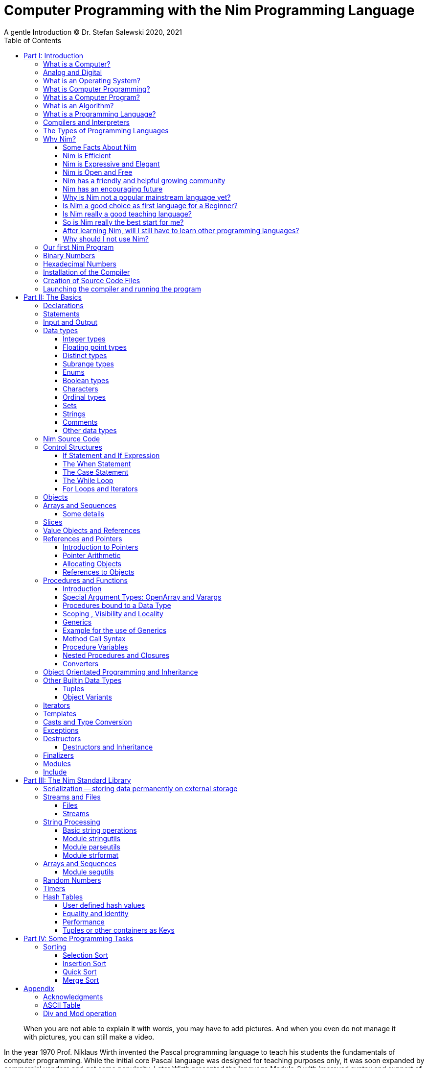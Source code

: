 = Computer Programming with the Nim Programming Language
A gentle Introduction (C) Dr. Stefan Salewski 2020, 2021
//v0.1, 2021-MAI-31
:doctype: book
:toc: left
:icons: font
//:experimental:
:imagesdir: http://ssalewski.de/tmp
//:source-highlighter: pygments
//:pygments-style: monokai
:source-highlighter: rouge
//:rouge-style: monokai
//:rouge-style: magritte
:rouge-style: molokai
:stylesheet: nimbook.css

// all terms in lower case letters!
:wirth: Prof. Niklaus Wirth
:uc: micro-controller
:oop: Object-Oriented-Programming
:os: operating system
:proc: procedure
:profus: procedures and functions
:curnim: Nim v1.4
:twocom: two's complement
:cpp: C++
:pp: ++

////

https://irclogs.nim-lang.org/30-05-2021.html#02:49:02
<ElegantBeef> stefansalewski dont know if you'll see this but in your book, every use of the word `intent` should be `intend`

asciidoctor -a stylesheet=asciidoctor.css nimprogramming.adoc

we are using these custom roles for clean semantic markup:

[.new]##
[.term] terminal text
[.user] user input
[.ndef] new unknown entity like stack
[.code] inline source code segment
[.imp] important
[.key] Nim keyword
[.op] Nim operator

We use

<<section title>> for cross references
[[anchor]] for anchors
{nbsp}
+->+ disable replacements

////

[quote]
____
When you are not able to explain it with words, you may have to add pictures.
And when you even do not manage it with pictures, you can still make a video.
____

[.normal]

In the year 1970 {wirth} invented the [.ndef]#Pascal# programming language to teach
his students the fundamentals of computer programming. While the initial core Pascal
language was designed for teaching purposes only, it was soon expanded by commercial
vendors and got some popularity. Later Wirth presented the language [.ndef]#Modula-2#
with improved syntax and support of modules for larger projects, and the
[.ndef]#Oberon# language family with additional support for [.ndef]#Object Oriented
Programming#.

The [.ndef]#Nim# programming language can be seen in this tradition, as it is
basically an easy language suited for beginners with no prior programming experience,
but at the same time is not restricted in any way. Nim offers all the concepts of
modern and powerful programming languages in combination with high performance and
some sort of universality -- Nim can be used to create programs for tiny {uc} as well
as for large desktop apps and web applications.

Most books about programming languages concentrate on the language itself and assume
that the reader is already familiar with the foundations of computer hardware and
already has some programming experience. This is generally a valid approach, as today
most people are taught this fundamental knowledge, sometimes called [.ndef]#Computer
Science# (CS) in school. But still there are people who missed this introduction in
school for various reasons and decide later that they need some programming skills,
maybe for a technical job. And there may exist some children that are not satisfied
with the introduction to computer science taught at school. So we have decided to
start this book with a short introduction to fundamental concepts -- most people can
skip that part. In part II we explain the basics of computer programming step by step
in a way which should enable even children to learn independently. Part III will give
you an overview of the Nim standard library and part IV will introduce some useful
external packages. Part V will introduce advanced concepts like [.ndef]#asynchronous
operations#, [.ndef]#threading# and [.ndef]#parallel processing#, and [.ndef]#macros#
and [.ndef]#meta-programming#. Nim macros are very powerful but difficult at first.
Part VI may finally present some advanced examples.

While Nim has a JavaScript backend and so supports web related development well, this
book concentrates on native code generation using the C and {cpp} backends.  We will
discuss some peculiarities of the JavaScript backend in the second half of the book,
and we may give some complete examples for the use of the JavaScript backend in the
final part VI of the book. If you are strongly interested in web development and the
JavaScript backend, then you may also consult the book [.ndef]#Nim in Action# of
Dominik Picheta, which gives some detailed examples for the development of web based
software with the Nim programming language, including a simple chat application and
the skeleton of a microblogging and social networking service.  And you may consult
the tutorials and manuals of Nim web packages like [.ndef]#Karax#, [.ndef]#Jester#, or
[.ndef]#basolato#.

This book is based on the Nim reference implementation ({curnim}) of the team around
Mr. A. Rumpf -- other implementations were not available in 2020, when the initial
version of the book was created.  If this should change later and Nim implementations
with significantly different behaviour may become available, then we may add remarks
where necessary.

= Part I: Introduction

[.normal]

For using computers and writing computer programs, you initially do not have to know
many details. It is basically like driving a car: Although a car is a powerful and
complicated tool, kids generally can drive it after a 3-minute introduction. Still,
good racing drivers generally need a much broader insight into the inner working of
all the technical components, and finally, a lot of practice.

== What is a Computer?

A computer is primarily a device which can run computer programs.  Nearly all
computers currently in use, from the tiny ones integrated in electronic gadgets, the
well known desktop computers (PCs), to large and powerful super computers filling
whole rooms, work internally with digital data only.footnote:[In the past some form
of analog computers existed, some worked mechanically, some used analog voltages or
currents as input and output signals. Indeed, one important device which is still very
common in analog electronics is the summing amplifier, which can sum up multiple
electric voltages.] Digital data is basically integer (whole) numbers encoded in
binary form, represented by sequences of the symbols [.ndef]#0# and [.ndef]#1#.  We
will discuss the term digital in the next section in more detail.

The most important part of a digital computer is the [.ndef]#CPU#, the
[.ndef]#Central Processing Unit#. That tiny device is built of digital electronic
circuits and can perform very basic mathematical and logical operations on numbers,
like adding two numbers or deciding if a number is larger or smaller than another
number. Most computer CPU's can only store very few numbers internally, and forget
the numbers when the power is switched off. So the CPU is generally electrically
connected to a [.ndef]#RAM# module, a [.ndef]#Random Access Memory#, which can store
many more numbers and allow fast access to these numbers, and to a [.ndef]#Harddisk#
or [.ndef]#SSD# device which can permanently store the numbers, but does not allow
such fast access. The stored numbers are most often called just [.ndef]#data# --
basically that data is nothing more than numbers, but it can be interpreted in many
different ways, such as pictures, sounds and much more.

Nearly all of today's desktop computers, and even most notebooks and cellphones
contain not only a single CPU, but multiple CPUs, also called "Cores", so they can
run different programs in parallel, or a single program can run parts of it on
different CPUs, to increase performance or reduce total execution time. The so called
super computers can contain thousands of CPUs. Beside CPUs most computers have also
at least one [.ndef]#GPU#, a [.ndef]#Graphic Processing Unit#, that can be used to
display data on a screen or monitor, maybe for doing animations in games or for
playing video. The distinction between CPU and GPU is not really sharp; generally a
CPU can also display data on screens and monitors, and GPUs can do also some data
processing that CPUs can do. But GPUs are optimized for the data display task.

More visible to the ordinary computer user are the peripheral devices like keyboard,
mouse, screen and maybe a printer. These enable human interaction with the computer,
but are in no way a core component of it; the computer can run well without them. In
notebook or laptop computers or in cellphones, the peripheral devices are closely
integrated with the core components. All the physical parts of a computer are also
called [.ndef]#hardware#, while the programs running on that hardware are called
[.ndef]#software#.

A less visible but also very important class of computers are [.ndef]#{uc}# and so
called [.ndef]#embedded devices#, tiny pieces with generally a hull of black plastic
with some electrical contacts. The devices generally contain all necessary elements,
that is the CPU, some RAM and a persistent storage that can store programs when no
electric power supply is available. These devices may be restricted in computing
power and the amount of data that they can store and process, but they are contained
in many devices. They control your washing machine, refrigerator, television and
radio and much more. Some devices in your home may even contain multiple {uc}s and
often the {uc}s can already communicate with each other by RF (Radio-Frequency), or
access by WLAN the internet, which is sometimes called [.ndef]#Internet of Things#
(IoT).

Another class of large and very powerful digital computers are called
[.ndef]#mainframe computers# or [.ndef]#super computers#, which are optimized to
process large amount of data very fast. The key to their gigantic computing power is
that many fast CPUs work in parallel -- the problem or task is split into many small
parts that are solved by one CPU each, and the final result is then the combination
of all the solved sub-tasks. Unfortunately it is not always possible to split large
problems into smaller sub-tasks.

Digital computers are generally driven by a clock signal that pulses at a certain
frequency.  The CPU can do simple operations like the addition of two integers at
each pulse of the clock signal. For more complicated operations like a multiplication
or a division it may need more clock pulses.

//Digital computers are generally driven by a rectangular shaped binary clock signal, that is
//an electrical voltage that jumps continuously from maybe a level of 0 Volt to a level
//of 1 Volt and back. The CPU can do simple operations like the addition of two
//integers for each (upwards) transition of the clock signal, for more complicated
//operations like a multiplication or a division it may need more clock periods.

So a rough measure for the performance of a computer is the clock rate, that is the
number of clock pulses per second, divided by the number of pulses that the CPU needs
to perform a basic operation, multiplied by the number of CPUs or Cores that the
computer can use.

A totally different kind of computers are [.ndef]#Quantum Computers#, large,
expensive high-tech devices, which use the rules of [.ndef]#quantum mechanics# to
calculate many computations in parallel. Today only a few of them exist, for research
at universities and some large commercial institutes. Quantum computers may at some
time in the future fundamentally change computing and our whole world, but they are
not the topic of this book.

== Analog and Digital

Whenever we measure a quantity based on one tiny base unit, then we work in the
digital area, we measure with some granularity. Our ordinary money is digital in some
way, as the cent is the smallest base unit; you will never pay a fraction of a cent
for something. Time can be seen as a digital quantity as long as we accepts the
second as the smallest unit. Even on so called analogue watches the second hand will
generally jump forwards in steps of a second, so you can not measure fractions of a
seconds with that watch.

An obvious analogue property is the thermodynamic temperature and its classic
measurement device is the well known capillary thermometer consisting of a glass
capillary filled with alcohol or liquid mercury. When temperature increases the
liquid in a reservoir expand more than the surrounding glass and partly fills the
capillary. That filling rate is an analogue measure for the temperature.

While the hourglass works digitally (you can count the tiny sand stones), the sundial
does not.

Most of the quantities in our real world seem analog, and digital quantities seem to
be some sort of arbitrary approximation.

//All the quantities in our real world seems to be not digital or granular,
//so digital quantities seems to be some sort of arbitrary approximation.

But [.ndef]#quantum mechanics# has taught us that many quantities in our world really
have a granularity. Physically quantities like energy or momentum are indeed
multiplies of the tiny [.ndef]#planck constant#. Or consider electric charge, which
is always a multiple of the [.ndef]#elementary charge unit# of one electron. Whenever
an electrical current is flowing through an electrically conducting wire, an ionized
gas or an electrolyte like salt water, there are flowing multiplies of the elementary
charge only, never fractions of it. And of course light and electromagnetic radiation
also has some form of granularity, which the photoelectric effect as well as compton
scattering proves.

An important and useful property of digital signals and digital data, is that they map
directly to integral numbers.

The simplest form of digital data is binary data, which can have only two distinct
values. When you use a mechanical switch to turn the light bulb in your house on or
of, you change the binary state of the bulb. And your neighbor, when watching your
house, receives binary signals.footnote:[Well, when we watch very carefully, we will
notice that the signal is not really digital -- when we switch on, the filament may
take a few milliseconds to heat up, and when we switch off, the filament takes again
a few milliseconds to cool down.]

Digital computers are generally using binary electric states internally -- voltage or
current [.term]#on# or [.term]#off#. Such a on/off state is called a bit. We will
learn more about bits and binary logic later. One bit can store obviously only two
states, which we may map to the numbers [.term]#0# and [.term]#1#. Larger integer
numbers can be represented by a sequence of multiple bits.

The [.ndef]#morse code# was an early application to transmit messages encoded in
binary form.

A very important property of digital encoded numbers (data) is that they can be
copied and transmitted exactly. The reason for this is that digital numbers have a
well defined clean state, there is no noise which overlays the data and may
accumulate when the data is copied multiple times. Well, that statement is not really
true -- under bad conditions the noise can become so large that it changes the binary
state of signals. Imagine we try to transfer some whole numbers encoded in binary
form, maybe by binary states encoded as voltage level [.term]#0 Volt# and [.term]#5
Volt#, over an electric wire and a long distance. It is clear that the long wire can
pick up some electromagnetic noise that can change the true 0 Volt data to a voltage
that is closer to 5 Volt than to the true 0 Volt level, so it is received
incorrectly. To catch such types of transmission errors [.ndef]#checksums# are added
to the actual data. A checksum is derived by a special mathematical formula from the
original data and transferred with it. The receiver applies the same formula to the
received data and compares the result with the received checksum. If it does not
match, then it is clear that data transmission is corrupted, and a resend is
requested.

// I think you should leave the following statement out, or omit the whole paragraph. -Jim
//But the field of data transmission and its error detection is not the topic of this book.

The opposite of digital, is generally called analogue, a term which is used for data
which have or seems to have no granularity. For example we speak of an analogue
voltage when the voltage can have each value in a given range and when the voltage
does not "jump" but change continuous.footnote:[Of course even digital electric
signals can not really "jump" from one digital state to another, but the transition
time is much shorter than the time duration of the steady state, so the signal has a
rectangular shape when we watch it on an oscilloscope, it looks like +__--__--__+.]

For observing analogue voltages or currents, one can use a moving coil meter, a device
where the current flows through a coil in a magnetic field and the magnetic force
moves the hand/pointer.

We said in the previous section that nearly all of our current computers work with
digital data only. Basically that is that they work internally with integer numbers,
stored in sequences of binary bits. All input for computers must have the form of
integer numbers, and all output has the form of integer numbers. Whenever we want to
feed computers with some sort of analogue data, like an analogue voltage, we have to
convert it into a digital approximation. For that task special devices called
[.ndef]#analog to digital converters# (ADC) exists. And in some cases we have to
convert the digital output data of computers to analogue signals, like when a
computer plays music: The computer output in form of digital data is then converted
by a device called [.ndef]#digital to analog converter# (DAC) into an analogue
voltage, that generates an analogue current through a coil in the speakers of our
sound box, and that electric current in the coil generates a magnetic field which
exercise mechanical forces and moves the membrane of the speaker, resulting in
oscillating motions, which generates air pressure variations that our ear can detect
and that we finally hear as sound.

== What is an Operating System?

Most computers, from cellphones to large super computers, use an [.ndef]#{os}# (OS).
A well known OS is the GNU/Linux kernel. Operating Systems can be seen as the initial
program that is loaded and started when we switch the computer on and that works as
some kind of supervisor:footnote:[Well, before the OS is loaded and starts execution,
often another tiny program called a [.ndef]#Boot Manager# is launched. Boot managers
are used to select different {os} to boot, maybe Linux or Windows, or too pass
parameters as the hard disk boot partition number to the OS.] it can load other
programs and it distributes resources like CPU cores or RAM between multiple running
programs. It also controls user input by keyboard and mouse, displays output data on
the screen -- as text or graphics, controls how data is loaded and stored to
nonvolatile storage media like hard-disk or SSD, manages all the network traffic and
many more tasks. An important task of the OS is to allow user programs to access all
the various hardware components from different vendors in a uniform high level
manner. An OS can be seen as an intermediate layer between user programs like a text
processor or a game, and the hardware of the computer. The OS allows user programs to
work on a higher level of abstraction, so they do not need to know much about the low
level hardware details.

The current Linux kernel version 5.13 has 28 million lines of source code!

Small {uc}s and embedded devices often do not need to use an {os}, as they generally
run only one single user program and because they usually do not have a large variety
of hardware components to support.

== What is Computer Programming?

Computer programming includes the creation, testing and optimizing of computer
programs.

== What is a Computer Program?

A computer program is basically a sequence of numbers, which make some sense to a
computer CPU, in such a way that the CPU recognizes the numbers as so called
[.ndef]#instructions# or [.ndef]#numeric machine code#, maybe the instruction to add
two numbers.

The first computers, built in the 1950's, were indeed programmed by feeding sequences
of plain numbers to the device. The numbers were stored on so called [.ndef]#punch
cards#, consisting of strong paper where the numbers were encoded by holes in the
cards. The holes could be recognized by electrical contacts to feed the numbers into
the CPU. As plain numbers do not match well human thinking, soon more abstract codes
where used. A very direct code, which matches numerical instructions to symbols, is
the [.ndef]#assembly language#. In that language for example the character sequence
"add A0, $8" may map directly to a sequence of numbers which instructs the CPU to add
the constant integer number 8 to CPU register A0, where A0 is a storage area in the
CPU where numbers can be stored. As there exists many different types of CPUs all
with their own instruction sets, there exists many different assembly instruction
sets, with similar, but not identical instructions. The rules that describe how these
basic instructions have to look are called the [.ndef]#syntax# of the assembly
language.

The numerical machine code, or the corresponding assembly language, is the most basic
instruction set for a CPU. Every instruction which a CPU can execute maps to a
well-defined assembly instruction. So each operation that a computer may be able to
perform can be expressed in a sequence of assembly instructions. But complicated
tasks may require millions of assembly instructions, which would take humans very
long to write, and even much longer to modify, proof and debug.footnote:[The search
for the reason why a program does not do exactly what was hoped for by its creators
is called debugging. That term is still a legacy from the very first computers in the
50's, where logical circuits where built by mechanical relays, for example a logical
[.term]#and# operation was built by two relays in series connection. To let the
current flow, both of them would have to be in the conducting state. And it was told
that sometimes insects walked onto the electric contacts of the relays and blocked
them. Today, misbehavior of computer programs is rarely due to hardware faults, but
the term "bugs" for errors and "debugging" for finding and fixing the errors, was
kept.]

Just a few years after the invention of the first computers, people recognized that
they would need even more abstract instruction sets, like repeated execution,
composed conditionals, or other data types than plain numbers as operands. So higher
level programming languages like Algol, Fortran, C, Pascal or Basic were created.

//Simple C program here, with its assembly code from godbolt.org.

== What is an Algorithm?

An [.ndef]#algorithm# is a detailed sequence of more or less abstract instructions to
solve a specific task, or to reach a goal. Cooking recipe books and car repair
instructions are examples of algorithms. They are a generalized, only a symbolically
represented pattern of all the necessary steps required to perform a certain task.

The basic math operations that kids learn in school - to add, multiply or divide two numbers
with paper and pencil - are algorithms too. Even starting a car follows an algorithm -- 
when the temperature is below zero, and snow covers the vehicle, than you first have to
clean the windows and lights. And when you first drive again after a longer break, you
would have to check the tires before you start the engine. Algorithm can be carried
out by strictly following the instructions -- it is not necessary to really understand
how and why it works.

So an algorithm is a perfect fit for a computer, as computers are really good at
following instructions without really understanding what they are trying to
accomplish.

A math algorithm to sum up the first 100 natural numbers may look like:

[source]
----
use two integer variables called i and sum
assign the value 0 to both variables

while i is less than 100 do:
  increase i by one
  add value of i to sum

optionally print the final value of sum
----

== What is a Programming Language?

Most traditional programming languages were created to map algorithms to elementary
CPU instructions. Algorithms generally contain nested conditionals, repetition, math
operations, recovery from errors and maybe plausibility checks. Complicated algorithm
generally can be split into various logical parts, which may include reading in data,
multiple processing steps, and storing or displaying data as plain text, graphic or
animation. This splitting into parts is mapped to programming languages by grouping
tasks into subroutines, functions or procedures which accept a set of input
parameters and can return a result.

As algorithms often work not only with numbers, but also with text, it makes sense
to have a form of textual data type in a programming language too.
And all the data types can be grouped in various ways, for example, as sequences
of multiple data of the same type - like lists and numbers, or names, or
as collections of different types, like name, age and profession of a
citizen in an income tax database. For all these use cases programming languages
provide some sort of support.

== Compilers and Interpreters

We already learned that the CPU in the computer can execute only simple instructions,
which we call numeric machine code or assembly instructions.

To run a program written in a high level language with many abstractions, we need some
sort of a converter to transform that program into the basic instructions that the CPU can
execute. For the conversion process we have basically two options: We can convert the
whole program into machine code, store it to disk, and than run it on the CPU. Or we
can convert it in small portions, maybe line by line, and run each portion whenever
we have converted it. Tools that convert the whole program first are called
compilers. [.ndef]#Compilers# process the program that we have written, include other
source code like needed library modules, check the code for obvious errors and then
generate and store the machine code that we then can run.

Tools that process the source code in small portions, like single statements, are called
[.ndef]#interpreters#. They read in a line of source code, investigate it to check if
it is a valid statement, and then feed the CPU with corresponding instructions to
execute it. It is similar to picking strawberries: you can pick one and eat it at
once, or you can put them all into a basket and eat them later. Both interpreters and
compilers have advantages and disadvantages for special use cases. Compilers can
already detect errors before the program is run, and compiled programs generally run
fast, as all the instructions are already available when the programs runs. The
compiling step takes some time of course, at least a few seconds, but for some
languages and large programs it may take much longer. That can make the software
development process slow because as you add or change code, you have to compile it
before you can execute and test your program. That may be inconvenient for unskilled
programmers as they may have to do much testing. Some use a programming style that
is: change a tiny bit of the source code, then run it and see what is does. But a
more common practice is that you think about the problem first and then write the
code, that then in most cases does nearly that what you intended. For this style of
programming, you do not have to compile and execute your code that often. Compilers
have one important benefit: they can detect many bugs, mostly typing errors, already
in the compile phase, and they give you a detailed error message. Interpreters have
the advantage that you can modify your code and immediately execute it without delay.

That is nice for learning a new language and for some fast tests, but even simple
typing errors can only be detected when they are encountered while running the
program. If your test does not try to run a faulty statement, there will be no error,
but it may occur later. Generally interpreted program execution is much slower than
running compiled executables, as the interpreter has to continually process the
source code in real-time as it's being run, while the compiler does it only once
before the program is run. At the end of this section, a few additional notes:

Compilers are sometimes supported by so called linkers. In that case the compiler
converts the source code, that can be stored in multiple text files, each in a sequence
of machine code instructions, and finally the linker joins all these machine code
files to the final executable. Some compilers do not need the linking step or call
the linker automatically. And some interpreters convert the textual source code in one
very fast, initial pre-processing step ("on the fly") to so called byte code, that can
then be interpreted faster. The languages Ruby and Python do that. Some languages, like
Java, can compile and optimize the source code while the program is running. For that process,
a so called virtual machine is used, which builds an intermediate layer between the hardware
and the user program.

== The Types of Programming Languages

We already mentioned the assembly languages, which provide only the basic operations
that the CPU can perform. Assembly languages provide no abstractions, so maybe we
should not even call them programming languages at all. Then there are low level
languages like Fortran or C, with some basic abstractions which still work close to
the hardware and which are mostly designed for high performance and low resource
consumption (RAM) but not to detect and prevent programming errors or to make life
easy for programmers.  These languages already support some higher order data types
like floating point numbers or text (strings), and homogeneous, fixed size containers
(called arrays in C) or heterogeneous fixed size containers (called structs in C).

A different approach is taken by languages like Python or Ruby, which try to make
writing code easier by offering many high level abstractions and which have better
protection against errors, but are not as efficient. These languages support also
dynamic containers which can grow and shrink, or advanced data structures like hash
tables (maps) or support for textual pattern matching by regular expressions (regex).

Another way to differentiate programming languages is if they are statically, or
dynamically typed. Ruby, Python and JavaScript are all examples of dynamically typed
languages, that is, they use variables which can store any data type, and the variable's type
of data it accepts can therefore dynamically change during program execution.
That seems comfortable for the user, and sometimes it is, especially for short programs
which may be written for one-time use only and are sometimes called scripts. But dynamic
typing makes discovery of logical errors harder -- an illegal addition of a number to a letter
may be detected only at run-time. And dynamically typed languages generally waste a lot of
memory and their performance is not that great.  It is as you would own many moving boxes and you
store all your goods in it, each piece in one box.

For statically typed languages, each variable has a well defined data type like
integer number, real number, a single letter, a text element and many more. The data
type is either assigned by the author of the program with a type declaration before
compilation, or is detected by the compiler itself when processing the program source code,
called type inference, and the variable's type does never change. In this way the compiler
can check for logical errors early in the compile process, and the compiler can reserve memory
blocks exactly customized to the variables that we want to store, so total memory
consumption and performance can be optimized. Referring again to our boxes example,
statically typing is like using customized boxes for all your goods.

All these types of programming languages are often called imperative programming
languages, as the program describes detailed what to do. There are other types of
programming languages too, for example languages like Prolog, which try to give only
a set of rules and then let the computer try to solve a problem with these rules. And
of course there are the new concepts of [.ndef]#artificial intelligence# (AI) and
[.ndef]#machine learning# (ML), which are less based on algorithms and more on neural
nets which are trained with a lot of data until it can provide the desired results. Nim,
the computer language this book is about, is an imperative language, so we will focus
on the imperative programming style in this book. But of course, Nim can also be used to
create AI applications.

Further still, we can differentiate between languages like C, {cpp}, Rust, Nim and many more,
that compile to native executables and can run directly on the hardware of the
computer, contrasted with languages like Java, Scala, Julia and some more, that use a large
[.ndef]#Virtual Machine# (VM) as an intermediate layer between the program and the
hardware, and interpreted languages like Ruby and Python.  Languages using a virtual
machine generally need some startup time when a program is invoked, as the VM must be
loaded and initialized, and interpreted languages are generally not very
fast.footnote:[Exactly speaking, Ruby and Python do not really interpret the source
code, but compile it on the fly to byte-code, which is then interpreted. And there
exists some variants of Ruby and Python that compile with some success to native
machine code. Crystal is a variant of Ruby, with some significant differences, that
compiles to fast native machine code.] The distinction between languages that compile
to native executables, and those that are executed on a virtual machine, is not really sharp.
For example Kotlin and Julia where executed on a virtual machine initially, but now
can compile the source code to native executables.

An important class of programming languages are the so called [.ndef]#{oop}# (OOP)
languages, which uses inheritance and dynamic dispatch, and become popular in the
1990's. For some time it was assumed that {oop} was the ultimate solution to manage
and structure really large programs. Java was the most prominent example of the OOP
languages. Java forces the programmer to use OOP design, and languages like {cpp},
Python or Ruby strongly push programmer to use OPP design. Practice has shown that
OOP design is not the ultimate solution for all computing problems, and OPP design
may prevent optimal performance. So newer languages like Go, Rust and Nim support
some form of OOP programming, but use it only as one paradigm among many other.

Another popular and important class of programming languages is JavaScript and its
more modern cousins like TypeScript, Kotlin or Dart and others. JavaScript was
designed to run in web browsers to support interactive web pages and programs and
games running in the browser. In this way the program became nearly independent from
the native operating system of the computer. Note that unlike the name may indicate,
JavaScript is not closely related to the Java language. Nim can compile to a
JavaScript backend, so it supports web development well.

****

Sometimes source code written in one programming language is converted into another
one. A prominent target for such conversions is JavaScript, as JavaScript enables
execution of programs in web browsers. Another important target language is C or
{cpp}. Creating intermediate C code, which is then compiled by a C compiler to native
executables has some advantages compared to direct compilation to native executables:
C compilers exists for nearly all computer systems including {mc}s and embedded
systems, so the use of a language is not restricted to systems for which a native
compiler backend is provided.  And C as intermediate code simplifies the use of
system libraries which generally provide a C compatible interface.  Due to decades of
development C compilers generally can do better code optimizations than young
languages may manage to do. Some people fear that intermediate C code carries the
problems of the C language, like verbosity, confusing and error-prone code or
undefined behavior to the source languages. But these well known problems of C occur
only when humans write C code directly, in the same way when humans write assembly
code directly.  Automatic conversions are well defined and well tested, which means
they are free of errors to the same degree as direct machine code generation would
be. But indeed there are some small drawbacks when C or {cpp} is used as a backend of a
programming language: C does not always allow direct access to all CPU instructions,
which may make it difficult to generate optimal code for some special constructs like
exceptions. 

C uses wrap bracketing around arithmetic for unsigned integer types, which may
not be what modern languages desire. The current Nim implementation provides a
JavaScript and a C and {cpp} backend. While the JavaScript backend is a design
decision to enable web development, the C and {cpp} backends are more a pragmatic
decision, and may be later replaced or at least supported by direct native code
generation or use of the popular LLVM backend. footnote:[Indeed an experimental LLVM
backend is already available by third party contributors.] When computer languages
are converted from one language to another, then sometimes the term
[.ndef]#transpiler# is used to differentiate the translation process to a direct
compilation to a binary executable. When program code is converted between very
similar languages with nearly the same level of abstractions, then the term
transpiler may be justified. But Nim is very different from C and has a higher
abstraction level, and the Nim compiler performs many advanced optimizations.  So it
should be not called a transpiler, even when compiling to JavaScript or to the {cpp}
backend.

****

== Why Nim?

NOTE: In this section we are using a lot of new Computer Science (CS) expressions but
do not explain them. That is intentional -- when you already know them you may get a
better feeling of what Nim is, and when you do not know them you will at least learn
that we can describe Nim with fancy-sounding terms.


//When a group of words are used together as 1 adjective to describe a noun, the
//group of words is hyphenated because together they are 1 adjective for 1 noun.
//Or you could put them in quotes, like "close to the hardware" language. -J

Three well known traditional programming languages are C, Java and Python. C is
basically a simple, close-to-the-hardware language created in 1972, for which
compilers can generate fast, highly optimized native machine code, but it has cryptic
syntax, some strange semantics, and is missing higher concepts of modern languages.
Java, created in 1995, forces you strongly to the object-orientated style of
programming (OOP) and runs on a virtual machine, which makes it unsuitable for
embedded systems and {uc}s. Python, created in 1991, is generally interpreted instead
of compiled, which makes program execution not very fast, and it does not really
allow writing low level code which operates close to the hardware. Of course there
are many more programming languages, each with its own advantages and disadvantages,
with some optimized for special use cases.

//state-of-the-art is usually hyphenated, because of the rule I mentioned above.
//the same with Python-like syntax. -J

Nim is a state-of-the-art programming language well suited for systems and
application programming. Its clean Python-like syntax makes programming easy and fun
for beginners, without applying any restrictions to experienced systems programmers.
Nim combines successful concepts from mature languages like Python, Ada and Modula
with a few established features of the latest research. It offers high performance
with type and memory safety while keeping the source code short and readable. The
compiler itself and the generated executables support all major platforms including
Windows, Linux, BSD and Mac OS X. The custom package managers, Nimble or Nimph, makes
use and redistribution of programs and libraries easy and secure. Nim supports
various "backends" to generate the final code. The C, {cpp} and LLVM-based backends
allow easy OS library calls without additional glue code, while the JavaScript
backend generates high quality code for web applications. The integrated
"Read/Eval/Print Loop" (REPL), "Hot code reloading", incremental compilation, and
support of various development environments including debugging and language server
protocols makes working with Nim productive and enjoyable.


=== Some Facts About Nim

* The generated executables are dependence free and small: a simple
chess program with a plain GTK-based graphical user interface is only 100 kB in size
and the size of the Nim compiler executable itself is about 5 MB. It is possible to
shrink the executable size of "Hello World" programs to about 10 kB for use on tiny
{uc}s.

* Nim is fast. Generally performance is very close to other
high-performance languages such as C or {cpp}. There are some exceptions still: other
languages may have libraries or applications that have been tuned for performance for
many years, while similar Nim applications are so far less tuned for performance, or
maybe are more written with a priority of short and clean code or run-time safety.

* Clean syntax with significant white-space, no need for block delimiters like
[.term]#{}# or [.term]#begin/end# keywords, and no need for statement delimiters like
[.term]#;#

* Safety: Nim programs are type- and memory-safe -- memory corruption is prevented by
the compiler as long as unsafe low level constructs like cast and the addr operator
are not used.

* Fast compiler. The Nim compiler can compile itself and other medium-size packages
in less than 10 seconds, and upcoming incremental compilation will increase that
speed further.

* Nim is statically typed: each object and each variable has a well-defined type,
which catches most programming errors already at compile time, prevents run-time
errors, and ensures highest performance.

* Nim supports various memory management strategies, including manually
allocations for critical low-level tasks as well as various garbage collectors
including a state-of-the-art, fully deterministic memory manager.

* Nim produces native, highly optimized executables and can also generate
JavaScript output for web applications.

* Nim has a clean module concept which helps to structure large projects.

* Nim has a well-designed library which supports many basic programming tasks.
The full source code of the library is included and can be viewed easily from within
the HTML-based API documentation.

* That library is supported by more than 1000 external packages for a broad range
of use cases.

* Asynchronous operation, threading and parallel processing is supported.

* Nim supports all popular operating systems like Linux, Windows, MacOS and Android.

* Usage of external libraries written in C is easy and and occurs directly
without any glue code, and Nim can even work together with code written in other
languages, for example there are some Nim +<->+ Python interfaces available.

* Many popular editors have support for Nim syntax highlighting and other
IDE functionality like on-the-fly checking for errors and displaying detailed
information about imported functions.

* In the last few years Nim has reached some important milestones: Version 1.0
with some stability promises was released, and with the ARC and ORC
memory management strategies and full destructor support fully deterministic
memory management comparable to memory management in {cpp} or Rust
is available. So problems of conventional garbage collectors like delayed memory
deallocation or longer pausing of programs due to the GC process are gone. And some
larger companies have started using Nim in production, the most important
may be currently the Status Corp. with their Etherium client development.  

=== Nim is Efficient

Nim is a compiled and statically-typed language. While for interpreted,
dynamically-typed languages like Python we have to run every statement to check even
for trivial errors, the Nim compiler checks for most errors during the compile
process. The static typing together with the well-designed Nim type system allows the
compiler to catch most errors already in the compile phase, like the undefined
addition of a number and a letter, and to report the errors in the terminal window or
directly in the editor or IDE. When no errors are found or all errors have been
fixed, then the compiler generates highly optimized dependency free executables. And
this compilation process is generally really fast, for example the compiler compiles
itself in maybe 10 to 30 seconds on a typical modern PC.footnote:[Indeed the Nim
compiler compiles itself three times in this time period to ensure a stable result.
Incremental compilation may further reduce recompile times soon.]

Modern concepts like zero-overhead iterators, compile-time evaluation of user-defined
functions and cross-module inlining in combination with the preference of
value-based, stack-located data types leads to extremely efficient code.
Multi-threading, asynchronous input/output operations (async IO), parallel processing
and SIMD instructions including GPU execution are supported. Various memory
management strategies exists: selectable and tuneable high performance
[.ndef]#Garbage Collectors# (GC), including a new fully deterministic destructor
based GC, are supported for automatic memory management. These can be disabled for
manual memory management. This makes Nim a good choice for application development
and close-to-the-hardware system programming at the same time. The unrestricted
hardware access, small executables and optional GC will make Nim a perfect solution
for embedded systems, hardware driver and (OS) development.

=== Nim is Expressive and Elegant

Nim offers a modern type system with templates, generics and type inference. Built-in
advanced data types like dynamic containers, sets, and strings with full UTF support
are completed by a large collection of library types like hash tables and regular
expressions. While the traditional {oop} programming style with inheritance and
dynamic dispatch is supported, Nim does not enforce this programming paradigm and
offers modern concepts, like procedural and functional programming. The powerful
AST-based hygienic macro system offers nearly unlimited possibilities for the
advanced programmer. These macro and meta-programming systems allow compiler-guided
code generation at compile time, so the Nim core language can be kept small and
compact, while many advanced features are enabled by user defined macros. For example
the support of asynchronous IO operations has been created with these forms of
meta-programming, as well as many Domain Specific Language (DSL) extensions.

=== Nim is Open and Free

The Nim compiler and all of the standard library are implemented in Nim. All source
code is available under the less restricted MIT license.

=== Nim has a friendly and helpful growing community

The Nim forum is hosted at:

https://forum.nim-lang.org/

and the software running the forum is coded in Nim.

Real-time chat is supported by IRC, Gitter and others.

=== Nim has an encouraging future

Started more than 12 years ago as a small community project of some bright CS
students led by [.ndef]#Mr. A. Rumpf#, it is now considered as one of the most
interesting and promising programming languages, supported by countless individuals
and leading companies of the computer industry, for instance, it's actively used
in the areas of game, web and crypto-currency development. Nim has made a large amount
of progress in the last few years: it reached version 1.2 with some stability guarantees
and a new deterministic memory management system was introduced, which will improve support
for parallel processing, and the use of Nim in the area of embedded systems development.

=== Why is Nim not a popular mainstream language yet?

Nim was created by Mr. A. Rumpf in 2008, supported by a few volunteers. Finally, in
2018 Nim got some significant monetary support by [.ndef]#Status Corp.# and in 2019
the stable Nim version 1.0 was released. But still Nim is developed by a small core team
and some volunteers, while some other languages like Java, C#, Go, or Rust are
supported by large companies, or like C and {cpp} have a very long history and
well-trained users. And finally there are many competing languages, some with a
longer history, and some maybe better suited for special purposes, like JavaScript,
Dart or Kotlin for web development, Julia or R for numeric applications, or C and
Assembly for the tiny 8-bit {uc}s with a small amount of RAM.

Nim is already supported by more than 1000 external packages which cover many
application areas, but that number is still small compared to really popular
languages like Python, Java or JavaScript. And some Nim packages can currently not
really compare with the libraries of other languages, which have been optimized for
years by hundreds or thousands of full-time developers.

Indeed the future of Nim is not really secure. Core developers may vanish, financial
support may stop, or maybe a better language may appear. But even if the development
of Nim should stop some day, you will still be able to use it, and many concepts that
you may have learned with Nim can be used with other modern languages too.

=== Is Nim a good choice as first language for a Beginner?

When you use C as your first language, you may learn well how computers
really work, but the learning experience is not that nice, progress is slow and
C lacks many concepts of modern programming languages. {cpp}, Rust or
Haskell are really too difficult for beginners. So currently many starts with Python.
While you can learn high level concepts well with Python and you get useful results fast,
you learn not much about the internal working of computers. So you may never
understand why your code is slow and consumes so much resources, and you
will have no idea how to improve the program or how you could run
it successfully on restricted hardware.

It's like learning to drive a car, without any knowledge about how a combustion engine, the
transmission, or the brakes really work. Nim has none of these restrictions, as
we have high level concepts available as in Python, but we have access to
low level stuff too, so we can really understand the internal working if we want.
Learning resources for Nim are still not that good as for mainstream languages,
but there exists some nice tutorials already, and hopefully this book will help beginners also a bit.

=== Is Nim really a good teaching language?

Generally yes, in the same way as Pascal was in the 1980's, and Modula/Oberon were
at the end of the last century. But Nim too also has some of the same general problems
as these wirthian languages: They do not really help with finding a job. When we teach
the kids some Javascript or C, they may find at least a simple employment when they
have to leave the intended education path early for some reason. With niche languages
this is unfortunately not the case, so teachers should know about their responsibility.
And of course teaching against the interests of the kids makes not much sense. When
they want to learn some Javascript to make some visual effects or whatever easily, then it
is hard to teach another language which may be not  immediately available on the PC at home or
their smartphone.

=== So is Nim really the best start for me?

Maybe not. When you intend to learn a programming language today
and make a great video game tomorrow, then definitely not. This
is just not possible. While there are nice libs for making games
with Nim already available, there exists easier solutions
in other languages. With some luck you may find some source code
for that languages, so that you can patch a few strings
and maybe modify some colors and the background music  and call it your game.

=== After learning Nim, will I still have to learn other programming languages?

Nim is a quite universal language, so it is a good candidate for
someone who intends to learn only one single language. But of course it
is always a good idea to learn a few other languages later. Generally we can not
really avoid learning C, as so much C code exists world wide. Most algorithm that have
ever been invented are available as a C implementation somewhere, and most
libraries are written in C or have at least a C API, which you can use from other languages including
Nim. As C is a small language without difficult language constructs, some minimal C
knowledge is generally sufficient to convert a C program to another language. Often that
conversion process is supported by tools, like the Nim c2nim tool. So learning some C later
is really a good idea, and when you have some basic understanding of Nim and CS in general,
learning some C is an easy task. Learning C before Nim would be an option still, as for
C more learning resources exists. So years ago some people recommended learning C or Python
before Nim. But Nim has enough learning resources now, so we recommend indeed starting with
Nim directly. 

=== Why should I not use Nim?

Maybe it is just not the ideal solution for you. A racing bicycle or a mountain bike are
both great devices, but for cycling a few hundred meters to the bakers shop both may
be not the perfect solution. A plain old bicycle would do better. Even as Nim
seems to join the benefits of a  racing bicycle and a mountain bike well -- high performance and
robust design -- and is not expensive, it is just not the optimal solution for everybody.
People who write only tiny scripts and have not to care about performance can continue
using Python. People who are only interested in special applications, maybe only
in web development or only in tiny 8 bit micro-controllers may not really need Nim. Nim can 
do this and much more well, but for special use cases better suited languages may still
exist. And someone who has managed to learn {cpp} really well over a period of
many years may decide to continue with {cpp} also. Currently another possible reason for not using Nim
can be missing libraries. When you need some important libraries for your project, and
these are currently not available for Nim, this can be of course a big problem in the case that you
have not the skills or the time to write them from scratch or at least create high level bindings
to a C library.

== Our first Nim Program

To keep our motivation, we will present a first tiny Nim program now. Actually we
should have delayed this section until we have installed the Nim compiler on our
computer, but we can already run and test the program by just copying it into one of
the available Nim online playgrounds like

https://play.nim-lang.org/

In the section <<What is an Algorithm?>> we described an algorithm to sum up the
first 100 natural numbers. Converting that algorithm into a Nim program is
straightforward and results in the text file below. You can copy it into the
playground and run it now if you want. The program is built using some elementary Nim
instructions for which we will give only a very short description here. Everything is
explained in much more detail in the next part of this book.

[source,nim]
----
var sum: int
var i: int
sum = 0
i = 0
while i < 100:
  inc(i, 1)
  inc(sum, i)
echo sum
----

We write Nim programs in the form of plain text files, and you will learn how to
create them soon. We call these text files the [.ndef]#source code# of the program.
The source code is the input for the compiler. The compiler processes the source
code, checks it for obvious errors and then generates an executable file, which
contains the final CPU instructions and can be run. Executable files are sometimes
called executables or binary files. The term binary is misleading, as all files on
computers are indeed stored as binary data, but the expression "binary" is used to
differentiate the executable program from text files like the Nim source code which
we can read, print and edit in an editor. Don't try to load the executable files
generated by the Nim compiler into a text editor, as the content is not plain text,
but numeric machine code that may confuse the editor. On the Windows OS, executable
files generally get a special name extension [.term]#.exe#, but on Linux no special
name extensions are used.

Elementary entities of computer programs are variables, which are basically named
storage areas in the computer. As Nim is a compiled and statically-typed language, we
have to declare each variable before we can use it. We do that by choosing a
meaningful name for the variable and specifying its data type. To tell the compiler
about our intention to declare a variable, we start the line with the [.term]#var#
keyword, followed by the chosen name, a colon and the data type of our variable. The
first line of our program declares a new variable named sum of data type int. Int is
short for integer and indicates that our variable should be able to store negative or
positive integer numbers. The [.key]#var# at the start of the line is a
[ndef]#keyword#. Keywords are reserved symbols which have a special meaning for the
compiler. Var indicates that we want to introduce a new variable. The compiler will
recognize that and will reserve a memory location in the RAM of the computer which
can store the actual value of the variable.

The second line is nearly identical to the first line: we declare another variable
again with int type and plain name i. Variable names like i, j, k are often used when
we have no idea for a meaningful name and when we intend to use that variable as a
counter in a loop.

In the lines 3 and 4 of our program we initialize the variables, that is, we give
them a well-defined initial value. To do that we use the [.term]#=# operator to
assign it a value. Operators are special symbols like [.term]#+#, [.term]#-#,
[.term]#*# or [.term]#/# to indicate our desire to do an addition, a subtraction, a
multiplication or a division. Note that the [.term]#=# operator is used in Nim like
in many other programming languages for assignment, and not like in traditional
mathematics as an equality test. The reason for that is that in computer programming,
assignments occur more often than equality tests. Some early languages like Pascal
use the compound [.term]#:=# operator for assignment, which may be closer to
mathematics use, but is more difficult to type on a keyboard and looks not too nice
for most people. An expression like [.term]#x = y# assigns the content of variable y
to x, that is, x gets the value of y, the former value of x is overwritten and lost,
and the content of y remains unchanged. After that assignment, x and y contain the
same value. In the above example we do not assign the content of a variable to the
destination, but instead use a literal numeric constant with value 0. When the
computer has executed lines 3 and 4 the variables sum and i each contain the start
value 0.

Line 5 is much more interesting: it contains a [.key]#while# condition. The line
starts with the term [.key]#while#, which is again a reserved keyword, followed by
the logical expression [.term]#i < 100# and a colon. An expression in Nim is
something which has a result, like a math expression as [.term]#2 + 2# which has the
result 4 of type integer. A logical expression has no numerical result, but a logical
one, which can be [.term]#true# or [.term]#false#. The logical expression [.term]#i <
100# depends on the actual content of variable [.term]#i#. The two lines following
the line with the [.term]#while# keyword are each indented by two spaces, meaning
that these lines start with two spaces more than the line before. That form of
indentation is used in Nim to indicate blocks. Blocks are grouped statements.  The
complete while loop consists of the line containing the while keyword followed by a
block of statements. The block after the while condition is executed as long as the
[.key]#while# condition evaluates to true. For the first iteration [.term]#i# has the
initial value [.term]#0#, the condition [.term]#i < 100# evaluates to [.term]#true#
and the block after the [.term]#while# condition is executed for the first time. In
the following block we have the [.term]#inc()# instruction.  [.term]#inc# is short
for increment. [.term]#inc(a, b)# increases the value of a by b, b is unchanged. So
in the above block [.term]#i# is increased by one, and after that [.term]#sum# is
increased by the current value of [.term]#i#. So when that block is executed for the
first time [.term]#i# has the value [.term]#1# and [.term]#sum# also has the value
[.term]#1#. At the end of that block execution starts again at the line with the
[.term]#while# condition, now testing the expression [.term]#i < 100# with [.term]#i#
containing the value [.term]#1#. Again it evaluates to [.term]#true#, the block is
executed again, [.term]#i# gets the new value [.term]#2#, and [.term]#sum# gets the
value [.term]#3#. This process continues until [.term]#i# has the value [.term]#100#,
so the condition [.term]#i < 100# evaluates to [.term]#false# and execution proceeds
with the first instruction after the [.term]#while# block.  That instruction is an
[.term]#echo# statement, which is used in Nim to write values to the terminal or
screen of the computer. Some other languages use the term [.term]#print# or
[.term]#put# instead of [.term]#echo#.

Don't worry if you have not understood much of this short explanation, we will
explain all that in much more detail later.

== Binary Numbers

When we write numbers in ordinary life we generally use the decimal system with base
10 and the 10 available digits 0, 1, ... 9.  To get the value of a decimal number we
multiply each digit with powers of 10 depending on the position of the digit and sum
the individual terms.  The rightmost digit is multiplied with 10^0, the next digit
with 10^1, and so on.  A literal decimal number like 7382 has then the numerical
value [.term]#2 * 10^0 + 8 * 10^1 + 3 * 10^2 + 7 * 10^3#. We have used here the
exponential operator [.term]#^# -- with [.term]#10^3 = 10 * 10 * 10#. Current
computers use binary representation internally for numbers. Generally we do not care
much about that fact, but it is good to know some facts about binary numbers. Binary
numbers work nearly identically to decimal numbers. The distinction is that we have
only two available digits, which we write as [.term]#0# and [.term]#1#. A number in
binary representation is a sequence of these two digits. Like in the decimal system,
the numerical value results from the individual digits and their position: The binary
number [.term]#1011# has the numerical value [.term]#1 * 2^0 + 1 * 2^1 + 0 * 2^2 + 1
* 2^3#, which is 11 in decimal notation. For binary numbers the base is 2, so we
multiply the binary digits by powers of two.  Formally addition of two binary numbers
works like we know it from the decimal system: we add the matching digits and take
carry into account: [.term]#1001 + 1101 = 10110# because we start by adding the two
least significant digits of each number, which are both 1. That addition 1+1 results
in a carry and result 0. The next two digits are both zero, but we have to take the
carry from the former operation into account, so result is 1. For the next position
we have to add 0 and 1, which is just 1 without a carry. And finally we have 1 + 1,
which results in 0 with a carry. The carry generates one more digit, and we are done.
In the decimal system with base 10 a multiplication with 10 is easily calculated by
just shifting all digits one place to the left and writing a 0 at the now empty
rightmost position. For binary numbers it is very similar: a multiplication by the
base, which is two in the binary system, is just a shift left, with the rightmost
position getting digit 0.footnote:[If you still wonder why this works that way in
decimal and binary system: Remember how we determine the value of a literal number.
We sum the digits multiplied with powers of the base. And if we multiply an arbitrary
number with the base, each of these powers increases obviously by one. Write it on a
piece of paper when it is not yet clear to you.]

In the binary system we call the digits often [.ndef]#bits#, and we number the bits
from right to left, starting with 0 for the rightmost bit -- we say that the binary
number 10010101 is an 8-bit number because writing that number in binary
representation needs 8 digits. Often we imagine the individual bits as small bulbs, a
1 bit is imagined as a lit bulb, and a 0 bit is imagined as a dark bulb. For lit
bulbs we say also that the bit is set, meaning that in the binary number 10010101,
bits 0, 2, 4 and 7 are set, and the other bits are unset or cleared.

Groups of 8 bits are called a [.ndef]#byte#, and sometimes 4 bits are called a
[.ndef]#nibble#.

One, two, four or 8 bytes are sometimes called a [.ndef]#word#, where a word is an
entity which the computer can process in one single instruction. When we have a CPU
with 8 byte word size this means that the computer can for example add two variables,
each 8 byte in size, in one single instruction.

Let us investigate some basic properties of binary numbers. Let us assume that we
have an 8-bit word (a byte). An 8-bit word can have 2^8 different states, as each bit
can be set or unset independently from the other bits. That corresponds to numbers 0
up to 255 -- we assume that we work with positive numbers only for now, we will come
to negative numbers soon. An important property of binary numbers in computers is the
wrapping around, which is a consequence of the fact that we have only a limited set
of bits available to store the number. So when we continuously add 1 to a number, at
some point all bits are set, which corresponds to the largest number that can be
stored with that number of bits.  When we then add again 1, we get an overflow. The
run-time system may catch that overflow, so we get an overflow error, or the number
is just reset to zero, as it may happen in our car when we manage to drive one
million miles, or when the ordinary clock jumps from 23:59 to 00:00 of the next day.
An useful property of binary numbers is the fact that we can easily invert all bits,
that is replace set bits by unset ones and vice versa. Let us use the prefix
[.term]#!# to indicate the operation of bit inversion, then [.term]#!01001100# is
[.term]#10110011#. It is an obvious and useful fact that for each number x we get a
number with all bits set when we add x and !x. That is [.term]#x + !x = 11111111#
when we consider a 8 bit word. And when we ignore overflow, then it follows that
[.term]#x + !x + 1 = 0# for each number x. That is a useful property, which we can
use when we consider negative numbers.

Now let us investigate how we can encode negative numbers in binary form. In the
binary representation we have only two states available, 0 or 1, a set bit or an
unset bit. But we have no unitary minus sign. We could encode the sign of a number in
the topmost bit of a word -- when the topmost bit is set that indicates that the
number is regarded negative. Generally a modified version of this encoding is used,
called [.ndef]#{twocom}#: a negative number is constructed by first inverting all the
bits -- a 0 bit is transferred into a 1 bit and vice versa -- and finally the number
1 is added. That encoding simplifies the CPU construction, as subtraction can be
replaced by addition in this way:

Consider the case that we want to do a subtraction of two binary encoded numbers. The
operation has the symbolic notation A - B for arbitrary numbers A and B. The
subtraction is by definition the inverse operation of the addition, that is A + B - B
= A for each number A and B, or in other words, B - B = 0 for each number B.

Assume we have a CPU that can do additions and that can invert all the bits of a
number. Can we do subtraction with that CPU? Indeed we can. Remember the fact that
for each number X [.term]#X + !X + 1 = 0# as long as we ignore overflow. If that
relation is true for each number, than it is obviously true for each B in the
expression A - B, and we can write A - B = A + (B + !B + 1) - B = A + (!B + 1) when
we use the fact that in mathematics addition and subtraction is associative, that is
we can group the terms as we want. But the term in the parenthesis is just the
{twocom}, which we get when we invert all bits of B and add 1. So to do a subtraction
we have to invert the bits of B, and then add A and !B and 1 ignoring overflow. That
may sound complicated, but bit inversion is a very cheap operation in a CPU, which is
always available, and adding 1 is also a very simple operation. The advantage is that
we do not need separate hardware for the subtraction operation.  Generally
subtraction in this way is not slower than addition because the bit inversion and the
addition of 1 can be performed at the same time in the CPU as an ordinary addition.

From the equation above indicating A - B = A + (!B + 1) it is obvious that we
consider the {twocom} (!B + 1) as the negative of B. Note that the {twocom} of zero
is again zero, and {twocom} of 00000001 is 11111111. All negative numbers in this
system have a bit set to 1 at the leftmost position. This restrict all positive
numbers to all the bit combinations where the leftmost bit is unset. For an 8-bit
word this means that positive numbers are restricted to the bits 00000000 to
01111111, which is the range 0 to 127 in decimal notation. The {twocom} of decimal
127 is 10000001. Seems to be fine so far, but note there exists also the bit pattern
10000000 which is -128 in decimal.  For that bit pattern there exists no positive
value. If we try to build the {twocom} of that bit pattern, we would get the same
pattern again.  This is an asymmetry of {twocom} representation, which can not be
avoided. It generally is no problem, with one exception. We can never invert the sign
of the smallest available integer; that operation would result in a run-time
error.footnote:[If you have a piece of paper and a pencil at hand, you may test some
properties of signed binary numbers represented in {twocom}: take binary 0, apply the
{twocom} operation to get the negative of it. Note, we ignore overflow here when we
add the 1! That was easy. Can we verify that all negative numbers in {twocom} can
really be identified by its set topmost bit? Maybe that fact is not really obvious,
as we not only invert all bits of the positive number, but also add 1. OK, let us
consider the non-negative numbers 0 .. 127 for an 8-bit word. All those bit patterns
have the topmost bit cleared and all bit combinations used in the other 7 bits.
Inverting these patterns gives us a pattern with the leftmost bit set and again all
bit combinations used in the other 7 bits.  Fine so far, the topmost bit is set, but
we still have to add 1 to complete our {twocom} operation. But the only case where
adding 1 changes the topmost bit is when the 7 other bits are all set, and that is
only the case when the initial value before bit inversion was zero. So the leftmost
bit remains set for all numbers except initial zero, and zero maps to zero again!]

Summary: when we work only with positive numbers, we can store in an 8-bit word,
which is generally called a byte, numbers from 0 up to 255. In a 16-bit word we could
store values from 0 up to 2^16 - 1, which is 65535. When we need numbers which can be
also negative we have for 8-bit words the range from -128 to 127 available, which is
-2^7 up to 2^7 - 1. For a signed 16-bit word the range would be -2^15 up to 2^15 - 1.

While we can work with 8 or 16-bit words, for PC programming the CPU usually supports
32 or 64 bit words, so we have a much larger number range available. But when we
program {uc}s or embedded devices we may indeed have only 8 or 16-bits words
available, or we may use such small words size intentionally on a PC to fit all of
our data into a smaller memory area.

One important note at the end of this section: whenever we have a word with a
specific bit pattern stored in the memory of our computer, then we can not decide
from the bit pattern directly what type of data it is. It can be a positive or a
negative number, but maybe it is not a number at all but a letter or maybe something
totally different. As an example consider this 8 bit word: 10000001. It could be 129
if we have stored intentionally positive numbers in that storage location, or could
be -127 if we intentionally stored a negative value. Or it could be not a number at
all. Is that a problem? No it is not as long as we use a programming language like
Nim which use static typing. Whenever we are using variables we declare their type
first, and so the compiler can do bookkeeping about the type of each variable stored
in the computer memory. The benefit is, that we can use all the available bits to
encode our actual data, and we do not have to reserve a few bits to encode the actual
data type of variables. For languages without static typing that is not the case. In
languages like Python or Ruby we can use variables without a static type, so we can
assign whatever we want to it. That seems to be comfortable at first, but can be
confusing when we write larger programs and the Python or Ruby interpreter has to do
all the bookkeeping at run-time, which is slow and wastes memory for the bookkeeping.

To say it again in other words: for deciding if an operation is valid, it is
generally sufficient to know the data type of the operands only. We do not have to
know the actual content. The only exception is if we invert the sign of the most
negative integer number or if we do an operation with causes an overflow, as there
are not enough bits available to store the result -- we may get a run-time error for
that case.footnote:[For the current Nim implementation, signed overflow generates an
overflow exception, while unsigned types just wrap around. For C it is similar -- for
C99 it is defined that unsigned int types wrap around, while the behavior for signed
ints is undefined and depends on the actual implementation of the C compiler.] In a
statically-typed language each variable has a well-defined type, and the compiler can
ensure at compile time that all operations on that variables are valid. If an
operation is not valid then the compiler will give an error message.  Then when these
operations are executed at run-time they are always valid operations, and the actual
content, like the actual numeric value, does not matter.

== Hexadecimal Numbers

These number type with base 16 is by far not that important than the binary numbers,
and it has not really a technical justification to exist, but you may get in touch
with these numbers from time to time. Hexadecimal numbers are mostly a legacy from
early days of computers, where computer programming was done not in real programming
languages but with numeric codes. To represent the 16 hexadecimal digits the 10
decimal digits are supported by the characters 'A' .. 'F'. The most important
property of a decimal digit is that it can represent four bits, a unit halve of a
byte which is called sometimes a nibble.  In old times when it was necessary to type
in binary numbers it was sometimes easier to encode a nibble with a hexadecimal
digit:

[cols=3*,options="header"]
|===
|Decimal
|Binary
|Hexadecimal

|0
|0000
|00

|1
|0001
|01

|2
|0010
|02

|3
|0011
|03

|4
|0100
|04

|5
|0101
|05

|6
|0110
|06

|7
|0111
|07

|8
|1000
|08

|9
|1001
|09

|10
|1010
|0A

|11
|1011
|0B

|12
|1100
|0C

|13
|1101
|0D

|14
|1110
|0E

|15
|1111
|0F

|===

The only location where we hear about hexadecimal characters again in this book
should be when we introduce the character and string data types -- there control
characters like a newline character are sometimes specified in hexadecimal form like
"\x0A" for a newline character.

== Installation of the Compiler

We will not describe in too much detail how you can install the Nim compiler, because
that strongly depends on your operating system, and because the install instructions
may change in the future. We assume that you have a computer with an installed
operating system and internet access, and you are able to do at least very basic
operations with your computer, such as switching it on, log in and and opening a web
browser or a terminal window. If that is not the case then you really should ask
someone for help for this basic step, and maybe for some more help for other basic
tasks.

Detailed installation instructions are available on the Nim internet homepage at
https://nim-lang.org/install.html.footnote:[To visit and read that page, you have to
enter this string in the address input field of your internet browser.] Try to follow
those instructions, and when they are not sufficient, then please ask at the Nim
forum for help: https://forum.nim-lang.org/

If you are using a Linux operating system, then your system generally provides a
package manager, which should make the installation very easy.

For example for a Gentoo Linux system you would open a root terminal and simple type
"emerge -av nim". That command would install Nim including all necessary dependencies
for you. It may take a few minutes as Gentoo compiles all packages fresh from source
code, but then you are done. Similar commands exist for most other Linux
distributions.

Another solution, which is preferable when you want to ensure that you get the most
recent Nim compiler, is compiling directly from the latest git sources. That process
is also easy and is described here: https://github.com/nim-lang/Nim. But before you
can follow those instructions you have to ensure that the git software and a working
C compiler is available on your computer.

== Creation of Source Code Files

Nim source code, as most source code of other programming languages, is based on text
files. Text files are documents saved on your computer that contain only ordinary
letters which you can type on your keyboard. No images or videos, no HTML content
with fancy CSS styling. Generally source code should contain only ordinary ASCII
text, that is no umlauts or unicode characters.

To create source code we generally use a text editor, which is a tool designed for
creating and modifying of plain text files. If you do not have a text editor yet you
may also use a word processor for writing some source code, but then you have to
ensure that the file is finally saved as plain ASCII text. Editors generally support
syntax highlighting, that is keywords, numbers and such are displayed with a unique
color or style to make it easier to recognize the content. Some editors support
advanced features like checking for errors while you type the program source code.

A list of recommended editors is available at https://nim-lang.org/faq.html

If you do not want to use a special editor now, then for Linux gedit or at least
[.term]#nano# should be available. For Windows maybe something like notepad.

Generally we store our Nim source code files in its own directory, that is a separate
section of your hard-disk. If you work on Linux in a terminal window, then you can
type

----
cd
mkdir mynimfiles
cd mynimfiles
gedit test.nim
----

You type these commands in the terminal window and press the [.term]#return# key
after each of the above lines -- that is you type [.term]#cd# on your keyboard and
then press the [.term]#return# key to execute that command. The same for the next
three commands.  What you have done is this: you go to your default working area
(home directory), then create a subarea named mynimfiles, then you go into that
subarea and finally you launch the gedit editor -- the argument test.nim tells gedit
that you want to create a new file called test.nim. If gedit is not available, or if
you work on a computer without a graphical user interface, then you may replace the
gedit command by nano.  While gedit opens a new window with a graphical interface,
nano opens only a very simple interface in the current terminal. An interesting
editor without a GUI is vim or neovim. That is a very powerful editor, but it is
difficult to learn and it is a bit strange as you have a command mode and an ordinary
text input mode available.  For neovim there is very good Nim support available.

If you do not want to work from a terminal, or if you are using Windows or MAC OS,
then you should have a graphical user interface which enables you also to create a
directory and to launch an editor.

When the editor is opened, you can type in the Nim source code from our previous
example and save it to a file named test.nim. Then you can terminate the editor.

Note that the [.term]#return# key behaves differently in editors than in the terminal
window: In the terminal window you type in a command and finally press the return key
to "launch" or execute the command. In an editor the return key is not that special:
if you press ordinary keys in your editor, than that key is inserted and the cursor
moves one position to the right. And when you press the return key then an invisible
newline character is inserted and the cursor moves to the start of the next line.

== Launching the compiler and running the program

If you are working from a Linux terminal then you can type

----
ls -lt
cat test.nim
----

That is you first show the content of your directory with the ls command and then
display the content of the Nim source code file that you just have typed in with the
cat command.

Now type

----
nim c test.nim
----

That invokes the Nim compiler and instructs it to compile your source code.  The "c"
letter is called an option, it tells the Nim compiler to compile your program and to
use the C backend to generate an executable.

The compiler should display nearly immediately a success message. If it displays some
error messages instead, then you launch gedit or nano again, fix your typing error,
save the modified file and call the compiler again.

Finally, when the source text is successfully compiled, you can run your program by
typing

----
./test
----

In your terminal window you see a number now, which is the sum of the numbers 1 to
100.

****

You may wonder why you have to type the prefix [.term]#./# in front of the name of
your generated executable program, as you can launch most other executables on your
computer without such a prefix. The prefix is generally needed to protect you and
your computer from  erroneously launching a program in the current directory while
you intended to launch a system command. Imagine you downloaded a zip file from
internet, extract it, cd into the extracted directory and type [.term]#ls# to see the
directory content. Imagine now that the directory contains an executable named ls
which is executed instead of system [.term]#ls#. That foreign ls command may damage
your system.  So to execute non system commands, you generally have to use the prefix
[.term]#./# where the period refers to the current directory. Of course you can
install your own programs in a way that you don't need such a prefix any more -- just
ask your Mom or Grandma if you don't know yourself already.

****

If you have not managed to open a terminal where you can invoke the compiler -- well
maybe then you should install some of the advanced editors like VS-Code. They should
be able to launch the compiler and run the program from within the editor directly.

The command

----
nim c test.nim
----

is the most basic compiler invocation. The extension .nim is optional, the compiler
can infer that option.  This command compiles our program in default debug mode, it
uses the C compiler back end and generates a native executable. Debug mode means,
that the generated executable contains a lot of checks, like array index checks,
range checks, nil dereference checks and many more. The generated executable will run
not very fast and it will be large, but when your program has bugs then the program
will give you a meaningful error message in most cases. Only after you have tested
your program carefully you may consider compiling it without debug mode. You may do
that with

----
nim c -d:release test.nim

nim c -d:danger test.nim
----

The compiler option -d:release removes most checks and debugging code and enables the
backend optimization by passing the option "-O3" to the C compiler backend, giving a
very fast and small executable file.  The option -d:danger removes all checks, it
includes -d:release. You should be aware that compiling with -d:danger means that
your program may crash without any useful information, or even bad, may run, but
contain uncatched errors like overflows and so may give you wrong results. Generally
you should compile your program with plain [.term]#nim c# first. When you have tested
it well and you may need the additional performance, you may switch to -d:release
option. For games, benchmarks or other uncritical stuff you may try -d:danger.

There exists many more compiler options, you can find them explained in the Nim
manual or you may use the command nim --help and nim --fullhelp to get them
displayed. One important new option is --gc:arc to enable the new deterministic
memory management. You may combine --gc:arc with -d:useMalloc to disable Nims own
memory allocator, this reduces the executable size and enables the use of Valgrind to
detect memory leaks. Similar to --gc:arc is the option --gc:orc which can deal with
cyclic data structures.  Finally a very powerful option is --passC:-flto. This option
is for the C compiler backend and enables link time optimization (LTO). LTO enables
inlining for all procedure calls and can significantly reduce the final program size.
We should mention that you can also try the C++ compiler backend with the cpp command
instead of plain c command, and that you may compile with clang backend instead of
default gcc backend with the --cc:clang option. You can additional specify the option
-r to immediately run the program after successful build. For testing small scripts
the compiler invocation in the form "nim r myfile.nim" can be used to compile and run
a program without generation of a permanent executable file.  Here is an example how
we use all these options:

----
nim c -d:release --gc:arc -d:useMalloc --passC:-flto --passC:-march=native board.nim
----

In this example we additional pass -march=native to the C compiler backend to enable
use of the most efficient CPU instructions of our computer, which may result in an
executable that will not run on older hardware. Of course we can save all these
parameters in configuration files, so that we don't have to actual type then for each
compiler invocation.  You may find more explanations to all the compiler options in
the Nim manual or in later sections of this book, this includes the options for the
JavaScript backend.

= Part II: The Basics

In this part we will introduce the most important constructs of the Nim programming
language, like statements and expression, conditional and repeated execution,
functions and procedures, iterators, templates, exceptions and we will discuss
various basic data types including the basic container types array, sequence and
string.

== Declarations

We can declare constants, variables, procedures or our custom data types.
Declarations are used to give information to the compiler, for example about the type
of a variable that we intend to use.

We will explain type and procedure declarations in later sections. Currently only
constant and variable declarations are important.

A constant declaration in its simplest form maps a symbolic name to a value, like

[source, nim]
----
const Pi = 3.1415
----

We use the reserved word [.key]#const# to tell the compiler that we want to declare a
constant which we have named Pi and we assign it the numeric decimal value 3.1415.
Nim has a small set of reserved words like [.key]#var, const, proc, while# and
others, to tell the compiler that we want to declare a variable, a constant, a
procedure or that we want to use a while loop for some repeated execution. The
[.op]#=# is the assignment operator in Nim, it assigns the value or expression on the
right side of it to the symbol on the left. You have to understand that it is
different from the equal sign we may use in mathematics. Some languages like Pascal
initially used the compound operator [.term]#:=# for assignments, but that is not
easy to type on the keyboard and looks a bit angry for sensible people. And source
code usually contains a lot of assignments, so use of [.op]#=# makes some sense. We
call [.op]#=# an operator. Operators are symbols which perform some basic operation,
like [.op]#+# for the addition of two numbers, or [.op]#=# for the assignment of a
value to a symbol.  With the above constant declaration we can use the symbol
[.term]#Pi# in our program's source code and don't have to remember or retype the
exact sequence of digits.  Using named constants like our Pi above makes it easy to
modify the value -- if we notice that we need more precision, we can look up the
exact value of Pi and change the constant at one place in our source code, we don't
have to search for the digit sequence 3.14 in all our source code files.

For numeric constants like our Pi value the compiler will do a substitution in the
source code when the program is compiled, so where we write the symbol [.term]#Pi#
the actual numeric value is used.

For constant declarations it must be possible to determine its value at compile time.
Expressions assigned to constants can contain simple operations like basic math, but
some functions calls may be not allowed.

Variable declarations are more complicated, as we ask the compiler to reserve a named
storage location for us:

[source, nim]
----
var velocity: int
----

Here we put the reserved keyword [.key]#var# at the beginning of the line to tell the
compiler that we want to declare a variable, then we give our chosen name for that
variable followed by a colon and the data type of the variable. The int type is a
predefined numeric type indicating a signed integer type. The storage capacity of an
integer variable depends on the operating system of your computer. On 32-bit systems
32 bits are used, and on 64-bit systems 64 bits are used to store one single integer
variable.  That is enough for even large signed integer numbers: the range is -2^31
up to 2^31 - 1 for 32 bit systems and -2^63 up to 2^63 - 1 for 64-bit systems.

For variables we generally use lower case names, but names of constants may start
with an upper case letter.

== Statements

Statements or instructions are a core component of Nim programs: they tell the
computer what it shall do. Often statements are procedure calls, like the call of the
[.term]#echo()# or [.term]#inc()# procedure which we have already seen in part I of
the book.  What procedures exactly are we will learn in later sections. For now we
just regard procedures as entities that perform a well defined task for us when we
call them. We call them by writing their name in our source file, optionally followed
by a list of parameters, also called arguments. When we write [.term]#echo 7# then
echo is the procedure which we call, and 7 is the argument, an integer literal in
this case. The effect of our procedure call is that the decimal number 7 is written
to the terminal when we run the program after compilation. A special form of
procedures are functions, that are procedures that can return a value or result. In
mathematics, sin() or cos() would be functions -- we pass an angle as argument and
get the sine or cosine as a result.

Let's look at this minimal Nim program:

[source, nim]
----
var a: int
a = 2 + 3
echo a
----

The Nim program above consists of a variable declaration and two statements: in the
first line we declare the variable we want to use. In the next line we assign the
value [.term]#2 + 3# to it, and finally in line 3 we use the procedure
[.term]#echo()# to display the content of our variable in the terminal window.

Nim programs are generally processed from top to bottom by the compiler, and when we
execute the program after successful compilation, then it also executes from top to
button. A consequence of this is that we have to write the lines of above program
exactly in that order. If we moved the variable declaration down, then the compiler
would complain about an undeclared variable because the variable is used before it
has been declared. If we exchanged lines 2 and 3, then the compiler would be still
satisfied, and we would be able to compile and run the program. But we would get a
very different result, because we would first try to display the value of variable a,
and later assign a value to it.

When we have to declare multiple constants or variables, then we can use a block,
that is we write the keyword var or const on its own line, followed by the actual
declarations like in

[source, nim]
----
const
  Pi = 3.1415
  Year = 2020
var
  sum: int
  age: int
----

Note the indentation -- the lines after const and var start with some space
characters, so they build a block which allows the compiler to detect where the
declaration ends. Generally we use two spaces for each level of indentation.  Other
numbers would work also, but the indentation scheme should be consistent. Two spaces
is the general recommendation, as it is clearly recognizable for humans in the source
code, and because it doesn't waste too much space, that is, it would not generate
long lines which may not fit onto the screen.

Also note that in Nim we generally write each statement onto its own line. The line
break indicates to the compiler that the statement has ended. There are a few
exceptions -- long mathematical expressions can continue on the next line (see the
Nim manual for details). We can also put multiple statements on a single line when we
separate them by a semicolon.

We can also declare multiple variables of the same type in one single declaration,
like

[source, nim]
----
var
  sum, age: int
----

or we can assign an initial start value to a variable like in

[source, nim]
----
var
  year: int = 1900
----

Finally, for variable declarations we can use type inference when we assign an
initial start value, that is we can write

[source, nim]
----
var
  year = 1900
----

The compiler recognizes in this case that we assign an integer literal to that
variable and so silently gives the variable the int type for us. Type inference can
be comfortable, but may make it harder for readers to understand the code, or the
type inference may not always do exactly what we want. For example in the above code
year gets the type int, which is a signed 4 or 8 byte number. But maybe we would
prefer an unsigned number, or a number which occupies only two bytes in memory. So
use type inference with some caution.

Note: For integral data we mostly use the int data type in Nim, which is a signed
type with 4 or 8-byte size. It usually does not make sense to use many different
integral types -- signed, unsigned, and types of different byte size. Mixing them in
numerical expressions can be confusing and maybe even decrease performance, because
the computer may have to do type conversion before it can do the math operation. For
unsigned types, another problem is that math operations on unsigned operands could
have a negative result. Consider the following example where we use a hypothetical
data type "unsigned int" to indicate unsigned integers:

[source, nim]
----
var a, b: unsigned int
a = 3
b = 7
a = a - b
----

The true result would be -4, but a is of unsigned type and can never contain a
negative content. So what should happen -- an incorrect result or a program
termination?

Related to variable declarations is the initial start value of variables. Nim clears
for us all the bits of our variables when we declare them, that is, numbers get
always the initial start value zero if we do not assign a different value in the
variable declaration.

In this declaration

[source, nim]
----
var
  a: int = 0
  b: int
----

both variables get the initial value zero.

There exists a variant for variable declarations which uses the [.key]#let# keyword
instead of the var keyword. Let is used when we need a variable which only once gets
a value assigned, while var is used when we want to change the content of the
variable during program execution. Let seems to be similar to const, but in const
declarations we can use only values that are known at compile time. Let allows us to
assign to variables values that are only available at program run time, maybe because
the value is a result of a prior calculation. But let indicates at the same time that
the assignment occurs only once, the content does not change later.  We say that the
variable is immutable.  Use of the let keyword may help the human reader of the
source code understanding what in going on, and it may also help the compiler doing
optimizations to get faster or more compact code. For now we can just ignore let
declarations and use var instead -- later we may use let where appropriate, and the
compiler will tell us when let will not work and we have to use var.

****

The way how we declare constants, variables, types and procedures in Nim is very
similar as it was done in the wirthian languages Pascal, Modula and Oberon. People
coming from languages like C argue sometimes that C uses a shorter and better
variable declaration of the form [.term]#int velocity;# instead Nim's [.term]#var
velocity: int#.  Indeed that declaration is shorter in this case. And some people
like it better that the data type is written first, they consider the data type more
important than the name of the variable.  That is a matter of taste, and the C
notation would not work well for var/let/const distinction and for type declarations.

****

With what we have learned in this section we can rewrite our initial Nim example from
part I in this form:

[source,nim]
----
const
  Max = 100
var
  sum, i: int
while i < Max:
  inc(i)
  inc(sum, i)
echo sum
----

In the code above we declare both variables of type int in a single line and take
advantage of the fact that the compiler will initialize them with 0 for us.  And we
use a named constant for the upper loop boundary. Another tiny fix is that we write
[.term]#inc(i)# instead of [.term]#inc(i, 1)#. We can do that because there exists
multiple procedures with the name [.term]#inc()# -- one which takes two arguments,
and one which takes only one argument and always increases that argument by one.
Instead of [.term]#inc(i)# we could have written also [.term]#i = i + 1# and instead
of [.term]#inc(sum, i)# we could write [.term]#sum = sum + i#.  That would generate
identical code in the executable, so we can use whatever we like better.

== Input and Output

We have already used the echo() procedure for displaying output in the terminal
window. For our experiments we may want to have some user input also. As we do not
know much about procedures currently, let us keep things simple for now and read in a
textual user input from the terminal window.  We use a procedure with name
[.term]#readLine()# for this task.

[source,nim]
----
echo "enter some text"
var mytext = readLine(stdin)
echo "you entered:", mytext
----

Note that you have to press the [.term]#return# key after you have entered your text.

The first line of our program is not really necessary; we just print some message. In
the second line we use the [.term]#readLine()# procedure to read textual user input.
The readLine() procedure needs one parameter to know from where it should read --
from the terminal window or from a file for example. The [.term]#stdin# parameter
indicates that it should read from the current terminal window -- stdin is a global
variable of the system (io) module and indicates the standard input stream. Finally
in line 3 we use again the [.term]#echo()# procedure to print some text. In this case
we pass two arguments to [.term]#echo()#, a literal text enclosed in quotes, and then
separated by a comma, the [.term]#mytext# variable. The [.term]#mytext# variable has
the data type [.term]#string#. We used type inference in this example to declare that
type: the [.term]#readLine()# procedure always returns a [.term]#string#, the
compiler knows that, so our [.term]#mytext# variable is automatically declared with
type [.term]#string#. We will learn more about data type [.term]#string# and other
useful predefined data types in the next section.

****

Nim supports the [.ndef]#method call syntax#, which was earlier called
[.ndef]#Uniform Function Call Syntax# in the D language. With that syntax we can
write procedure calls in the form a.f instead of f(a). We will discuss that syntax in
more detail when we explain {profus}. For now it is enough that you know about the
existence of that syntax, as we may use it at some places in the following sections.
For example for the length of text strings we generally write myTextString.len
instead of len(myTextString). Both notations are fully equivalent.

****

== Data types

=== Integer types

We have already used the [.term]#int# data type, which indicates a signed integer
type of 4 or 8-byte size, depending on the {os}. The reason the type depends on the
word size of the OS will become clear later when we explain what references and
pointers are.

Beside the int data type, Nim has some more data types for signed and unsigned
integers: [.term]#int8#, [.term]#int16#, [.term]#int32# and [.term]#int64# are signed
types with well-defined bit and byte size, and [.term]#uint8#, [.term]#uint16#,
[.term]#uint32# and [.term]#uint64# are the unsigned equivalents. The number at the
end of the type name is the bit size; we get the byte size when we divide that value
by 8. Additional we have the type [.term]#uint#, which corresponds to [.term]#int#
and has same size, but stores unsigned numbers only. footnote:[When we are using the
term "size" here, this means how much space the type needs in the RAM of the
computer. A type of size 4 would occupy 4 bytes of the RAM of your computer.]
Generaly we should try to use the int type for all integral numbers, but sometimes it
can make sense to use the other types. For example, when you have to work with a
large collection of numbers, you know that each number is not very big, and your RAM
is not really that large, then you may decide for example to use [.term]#int16# for
all your numbers. Or when you know that your numbers will be really big and will not
fit in a 4 byte integer, then you may use the [.term]#int64# type to ensure that the
numbers fit in that type even when your program is compiled and executed on a
computer with a 32 bit OS.

For integer numbers we have the predefined operators [.op]#+#, [.op]#-# and [.op]#*#
available for addition, subtraction and multiplication. Basically these operations
works as we may expect, but we have to remember that we may get overflows. For signed
ints we get compile- or run-time errors in that case, while unsigned ints just wrap
around, see example at the end of this section. For division of integers we have the
operators [.op]#div#, [.op]#mod#, and [.op]#/# available. The [.op]#div# operator
does an integer division ignoring the remainder, [.op]#mod# is short for modulus and
gives us the remainder of the division, and [.op]#/# finally is currently only
predefined for the signed int type and gives us a fractional result of data type
float.  That type is introduced in the next section.

Remembering how [.op]#div# and [.op]#mod# behaves when the divisor or dividend are
negative can be confusing, and it may differ for other programming languages. You may
find a detailed justified explanation in the Nim manual and at Wikipedia.

----
Result of i div j
   -4 -3 -2 -1  0  1  2  3  4
-4  1  1  2  4    -4 -2 -1 -1
-3  0  1  1  3    -3 -1 -1  0
-2  0  0  1  2    -2 -1  0  0
-1  0  0  0  1    -1  0  0  0
 0  0  0  0  0     0  0  0  0
 1  0  0  0 -1     1  0  0  0
 2  0  0 -1 -2     2  1  0  0
 3  0 -1 -1 -3     3  1  1  0
 4 -1 -1 -2 -4     4  2  1  1

Result of i mod j
   -4 -3 -2 -1  0  1  2  3  4
-4  0 -1  0  0     0  0 -1  0
-3 -3  0 -1  0     0 -1  0 -3
-2 -2 -2  0  0     0  0 -2 -2
-1 -1 -1 -1  0     0 -1 -1 -1
 0  0  0  0  0     0  0  0  0
 1  1  1  1  0     0  1  1  1
 2  2  2  0  0     0  0  2  2
 3  3  0  1  0     0  1  0  3
 4  0  1  0  0     0  0  1  0
----

When performance matters we generally should try to use the "CPU native" number type
what for Nim is the int type. And we should try to avoid using math expressions with
different types, as the CPU may have to do type conversion in that case before the
math operation can be applied. Adding two int8 types can on some CPU's be slower then
adding two ints, because the CPU may have to size extend the operands before the math
operation is performed. But this depends on the actual CPU, and there are important
exceptions: Multiplying two ints would result in an int128 result if int size is 64
bit, which can be slow when the CPU does not support that operation well.  Another
important point to consider for maximum performance is the cache usage. If you are
performing operations on a large set of data, then you may get a significant
performance gain when large fractions of your data fits in the caches of your
computer, as cache access is much faster than ordinary RAM access. So using smaller
data types, i.e. int32 instead Nim's default int which is int64 on a 64 bit OS may
increase performance in this special application.

When we use Nim on tiny {uc}s, maybe even on 8-bit controllers like the popular AVR
devices, it may be best to use only integers of well defined size like int8.

An important property of the current Nim implementation of A. Rumpf used with the C
backend is the fact that unsigned integers does not generate overflow errors but
simple wrap around:

[source, nim]
----
var x: int8 = 0

while true:
  inc(x)
  echo x
----

Above code would print the numbers 0 up to 127 and then terminate program execution
due to an overflow error. But when we change the data type to uint8 we would get a
continues sequence of the numbers 0 up to 255. After the value 255 is reached, the
value wraps around to 0 again and the process continues. This behavior can lead to
strange bugs and is the reason that the Nim team generally recommends to avoid
unsigned integers.

For compatibility with external libraries Nim has also the integer types cint and
cuint, which exactly match the C types int and uint when we compile for the C or
{cpp} backend. For the javascript backend, the LLVM backend or other backends these
types may be also avalable, for details you should consult the compiler
documentation.  For most {os} and C compilers the int and uint types in C are 4 bytes
in size, but there can be exceptions, so we better should not write code that depends
on the actual byte size of the types. The Nim types cint and cuint are generally only
used for parameter lists of (C) library functions. To match other integer types like
C char, short, long, longlong Nim supports these types when we put a c letter in
front of the name like clong. Again you should consult the Nim compiler manual when
you need more details, ie. when you create bindings to external libraries.

=== Floating point types

Another important numeric data type is float, for floating point numbers. Floats are
an approximation of real numbers. They can also store fractions, and are most often
printed in the decimal system with a decimal point, or in scientific notation with an
exponent. Examples for floats are

[source, nim]
----
var
  mean = 3.0 / 7.9
  x: float = 12
  y = 1.2E3
----

The variable mean is the result of a float division. If we printed the result there
would be a decimal point and some digits following it. For variable x we specify the
float type explicitly and assign the value 12. We could use type inference if we
assigned 12.0, because the compiler can recognize by the decimal point that we want a
float, not an int. In line 3 we use scientific notation for the float literal that we
assign to y, and the value is [.term]#1.2 * 10^3 = 1200.0#. Literal values like
[.term]#2E3# are also valid float literals -- the value would be [.term]#2000.0#. But
literals with a decimal point and no digits before or after the point -- 1. or .2 --
are not valid.

In the current Nim implementation float variables occupy 64 bits. Nim has also the
data type float64 which is currently identical to plain float and float32 which can
store only smaller numbers and has less precision.footnote:[The fact that in the
current Nim imprementation of A. Rumpf float is identical to float64 should be seen
as an implementation detail. For other implementations the float size may depend on
OS and CPU.] Floats can store values up to a magnitude of approximately
[.term]#1E308# with a positive or negative sign, and floats have a typical precision
of 16 digits. That is, when you do a division of two arbitrary floats and print the
result, you will get up to 16 valid digits.

Generally we use floats whenever integers are not sufficient for some reason. For
example when we have to do complicated mathematical operations which include
fractional operands like Pi, or when we have to do divisions and need the exact
fractional value.

The float, float32 and float64 data types provides the [.op]#+#, [.op]#-#, [.op]#*#
and [.op]#\# operators for addition, subtraction, multiplication and division. Unlike
for the int types, for the float types we get never overflow or underflow errors, and
also no error for a division by zero.  But the result of an operation of two float
operands can be a special value like system.Inf, system.NegInf or system.NaN. The
first two indicate an over- or underflow, and NaN indicates that the result of an
operation is not a valid number at all, for example the result of a division by zero
or the result of calculating the square root of a negative number. This behaviour is
sometimes called saturated arithmetic. When a variable has one of these special
values, and we apply further math operations, then this value is kept. So we can
detect at the end of a longer mathematical calculation if something went wrong -- we
have not to check after each single operation.footnote:[ Well to some degree -- Inf +
1.0 is still Inf, but for Inf / Inf the result is not that obvious...]

Two important properties of floats are that not all numbers can be represented
exactly and that math operations are not absolutely accurate. When you do an addition
like 1.0 + 2.0, the result will not be exactly 3.0, and 1.0 + 2.0 - 3.0 will not be
exactly zero, but a tiny floating point number. Maybe in the case when you use the
above literal values the compiler may be able to recognize the expression and deliver
the exact value, but when you assign the literals to variables and then do the math,
you can be sure that it is not absolutely accurate. That is no real problem: the
accuracy is in most cases much better than needed. But you should know about the
minimal numeric errors and should avoid testing two floats for exact equality,
because they may not be equal due to rounding errors, even when in theory the values
should exactly match.  Instead of a test for equality sometimes expressions like
abs(a - b) < 0.000001 are used, ie, we take the absolute value of the difference and
compare it with a tiny epsilon. If you ever should use a test like that, think
carefully about it -- sometimes it may be better to make an even more complicated
test regarding not the absolute, but the relative difference of the numbers.

For floats we have the operators [.term]#+#, [.term]#-#, [.term]#*# and [.term]#/#
for addition, subtraction, multiplication and division. For powers with integral
exponents you can use the [.term]#^# operator, but you have to import it from the
math module. [.term]#x ^ 3# is the same as [.term]#x * x
* x#. The math module contains many more functions like [.term]#sin()# or
[.term]#cos()#, [.term]#sqrt()# and [.term]#pow()#. [.term]#sqrt()# is short for
square-root, [.term]#pow()# for power, so [.term]#pow(x, y)# is x to the power of y,
when both operands have type float.

The operators [.term]#+#, [.term]#-#, [.term]#*# and [.term]#/# can be used also when
one operand is a float variable and the other operand is an int literal. But when one
operand is a float variable and the other is an int variable, then a type conversion
is necessary like in [.term]#float(myIntVal) * myFloatVal#.

As for integer variables Nim supports also the compatible types cfloat and cdouble
which match the C types float and double when the C backend is enabled. For most C
compilers C float matches Nim's float32 and C double matches Nim's float64.

****

Some CPUs and C compilers support also other floating point types beside the common
float32 and float64 types. Intel x86 compatible CPUs generally support float80 math
operations, and the gcc C compiler may support float128. But these types are not yet
supported by the Nim compiler of A. Rumpf.

****

=== Distinct types

Before we continue with subrange types we should introduce the distinct types. In the
real world we have a lot of quantities for which the set of meaningful math
operations is restricted and which should not be mixed with quantities of other
types. For example we may have the quantities time and distance measured in seconds
and meters and mapped to the float or int data type. While adding seconds and adding
meters is a valid operation, adding seconds to meters makes no sense and would be a
program bug if it should occur in the program code. But again dividing a distance by
a time period resulting in the average speed would be a valid operation. Nim provides
the distinct keyword which allows us to define new data types that are based on
existing types, but that are not compatible with them or with other distinct types.
And the new defined distinct types have no predefined operations, we have to define
all desired operations our self.

[source, nim]
----
type
  Time = distinct float # in seconds
  Distance = distinct float # in meters

var t: time = 0.2 # not allowed
var t: Time = Time(0.2)
----

For distinct types we have to define all the allowed operations our self. We can
convert distinct types to the base types and then use operations of the base type or
we can borrow operations from the base type by use of the {.borrow.} pragma. Using
distinct types can be complicated when the new type should support many operations,
but it can make our code more save. For some data type with a very limited set of
operations distinct types can be used easily. Distinct types are explained in detail
in the Nim manual, we may explain then in more detail in later sections. For now it
is enough that we know about their existence.

=== Subrange types

Sometimes it makes sense to limit the range of numeric variables to only a sub-range.
For this Nim uses the [.key]#range# keyword with this notation: [.key]#range[LowVal
.. HighVal]#.  Values of this type can never be smaller than LowVal or larger than
HighVal.

[source, nim]
----
type
  Year = range[2020 .. 2023] # software update required at least for 2024!
  Month = range[1 .. 12]
  Day = range[1 .. 31]

var d: Day = 0 #Error: conversion from int literal(0) to Day is invalid
----

For the above example the base type of the defined ranges is int, so the ranges are
compatible with the predefined int type, we can assign values of int type to our
range types and vice versa. The size of the range types is the size of the int type.
If we try to assign to a range type a value that falls not into the allowed range
then we get a compile-time or run-time range error. This can help us to prevent or to
discover errors in our programs. We can also declare subrange types with float base
types like [.term]#type Probability = range[0.0 .. 1.0]#.

Note that we can still mix different sub-range type:

[source, nim]
----
var d: Day = 13
var m: Month = 3
d = d + m
----

Such an operation is generally a bug, to prevent it we can put the distinct keyword
in from of our ranges. But then again we have to define the allowed operations our
self.

=== Enums

While enums in C are nothing more than integers with some special syntax for
creation, Nim's enums are more complex.

In Nim enums can be used whenever some form of symbols are needed like the colors
red, yellow and green of a traffic light or the directions north, south, east and
west for a map or a game.

Most of the time we declare an enum type and the corresponding values by simple
listing them like

[source, nim]
----
type
  TrafficLight = enum
    red, yellow, green
----

We can use variables of type TrafficLight then like

[source, nim]
----
var tl: TrafficLight
tl = green
if tl == red:
  tl = ...
----

Enums support assignment, plain tests for (in)-equality and for smaller or greater.
Additional the functions succ() and pred() are defined for enums to get the successor
or predecessor of an enum, ord() or int() deliver the corresponding integer number
and the $ operator can be used to get the name of an enum. We can also iterate over
enums, so we can print all the colors of our TrafficLight by

[source, nim]
----
for el in TrafficLight
  echo el.ord, ' ', $el
----

Ordinary enums start at 0 and uses continues numbers for the internal numeric value,
so that enums can be used as array indices.

[source, nim]
----
type
  A = array[TrafficLight, string]

var a: A
a[red] = "Rot"
echo a[red]
----

But we can also assign custom numbers like

[source, nim]
----
type
  TrafficLigth = enum
    red = -1, yello = 3, green = 8
----

We should avoid that, as these "enums with holes" generate some problems for the
compiler and may be later deprecated. For example array indexing or iterating is
obviously not possible for enums with holes.

It is also possible to set the string that the stringify operator $ returns, like in

[source, nim]
----
type
  TrafficLigth = enum
    red = "Stop"
    yellow = (2, "Caution")
    green = ("Go")
----

Here the assigned numerical values should be 0, 2 and 3. Currently the enums values
must be specified in ascending order always.

When we have many enums in a program then name conflicts may occur, for example we
may have an additional enum type named BaseColor which also has red and green
members.  For that case the {.pure.} pragma exists:

[source, nim]
----
type
  BaseColor {.pure.} = enum
    red, green, blue
----

With the pure pragma applied we can use the full qualified enum name when necessary,
like BaseColor.red. But we can still use unqualified names like blue when there is no
name conflict.

=== Boolean types

Boolean types are used to store the result of logic operations. The type is called
bool in Nim and can store only two values, false and true. Although we have only two
distinct states for a boolean variable and so one single bit would suffice to store a
bool, generally a whole byte (8 bits) is used for storing a boolean variable. Most
other programming languages including C do the same. The reason is that most CPU's
can not access single bits in the RAM -- the smallest entity that can be directly
accessed in RAM is a byte. The default initial state of a boolean variable is false,
corresponding to a byte with all bits cleared.

[source, nim]
----
var
  age = 17
  adult: bool = age > 17
  iLikeNim = true
  iLikeOtherLangaugeBetter = false.
----

In line three we assign to the variable adult the result of a logical comparison. The
next two lines assign the boolean constants [.term]#true# and [.term]#false# to the
variables, with their type [.term]#bool# inferred.

Variables of type [.term]#bool# support the operators [.term]#not#, [.term]#and#,
[.term]#or# and [.term]#xor#. Not inverts the logic value, [.term]#a and b# is only
true when both values are true, and false otherwise. And [.term]#a or b# is true when
at least one of the values is true, and only false when both values are false.
[.term]#xor# is not used that often. It is called exclusive or, [.term]#a xor b# is
false when both values have the same logic state, that is when both are true, or both
are false. When the values are not the same, than the result of the xor operator is
true.

=== Characters

The data type for single characters is called char in Nim. A variable of type char
has 8 bits and can store single characters. Indeed it stores 8-bit integers which are
mapped to characters. The mapping is described by the ASCII table. For example the
integer value 65 in decimal is mapped to the character A. When we use single
character literals, then we have to enclose the letter in single quotes. As only 8
bits are used to store characters, we only have 256 different values, including upper
and lower case letters, punctuation characters and some characters with a special
meaning like a newline character to move the cursor in the terminal to the next line,
or a backspace character to move the cursor one position backwards. Single characters
are not used that often since we generally group them in sequences called strings to
build text.

The initial ASCII table contains only the characters with numbers 0 up to 127, here
is an overview generated with the small program listed in the appendix:

----
Visible ASCII Characters

      +0   +1   +2   +3   +4   +5   +6   +7   +8   +9  +10  +11  +12  +13  +14  +15
  0
 16
 32        !    "    #    $    %    &    '    (    )    *    +    ,    -    .    /
 48   0    1    2    3    4    5    6    7    8    9    :    ;    <    =    >    ?
 64   @    A    B    C    D    E    F    G    H    I    J    K    L    M    N    O
 80   P    Q    R    S    T    U    V    W    X    Y    Z    [    \    ]    ^    _
 96   `    a    b    c    d    e    f    g    h    i    j    k    l    m    n    o
112   p    q    r    s    t    u    v    w    x    y    z    {    |    }    ~
----

The position in the table is the sum of the number on the left and the number on the
top, ie, character A has position 64+1=65, which is the value the Nim standard
function [.term]#ord('A')# or [.term]#int('A')# would return. The characters with a
decimal value less than 32 can not be printed and are called control characters, like
linefeed, carriage return, backspace, audible beep and such.  Character 127 is also
not printable, and is called DEL. An important property of this table is the fact
that decimal digits and upper- and lower-case letters form contiguous blocks. So to
test for example if a characters is an uppercase letter we can use this simple
condition: [.term]#+c >= 'A' and c <= 'Z'+#.

Characters with ord() > 127 are so called umlauts, exotic characters of other
languages, and some special characters. But these characters may be different on
different computers, as the characters depend on the active code-page, which maps
position to actual character, and there are multiple code pages.  When we need more
than the plain ASCII characters, then we use strings in Nim, which display many more
glyphs by using UTF-8 encoding.

The control characters with a decimal value less than 32 can not be typed on the
keyboard directly and for some characters with decimal value greater than 126 it can
be difficult to enter them on some keyboards. For these characters as well as for all
other characters escape sequences can be used. Escape sequences start with the
backslash character, and the following characters are interpreted in a special way:
The backslash can follow a numeric value in decimal or hexadecimal encoding, or a
letter which is interpreted in a special way. We mentioned already that the character
'A' is mapped to the decimal value 65, which is its position in the ASCII table. So
instead of 'A' we could use the escape sequence '\65' for this character. Or, as
decimal 65 is 41 in hexadecimal notation [.term]#(4 * 16^1 + 1 * 16^0)# we can use
'\x41' where the x indicates that the following digits are hexadecimal. For common,
often used control characters it is not easy to remember their numeric value, so
another notation with a letter following the backslash can be used. For the important
newline character we can use the decimal numeric value '\10', the hexadecimal value
'\xA' or the symbolic form '\n'. Here the letter n stands for newline. The following
table lists a few important control characters:

[cols=4*,options="header"]
[%autowidth]
|===
|Decimal
|Hexadecimal
|Symbolic
|Meaning

|10
|xA
|\n, \l
|newline or linefeed -- move cursor one position down

|12
|xC
|\f
|formfeed

|9
|x9
|\t
|tabulator

|11
|xB
|\v
|vertical tabulator

|92
|x5C
|\\
|backslash

|39
|x27
|\'
|single quote, apostrophe

|7
|x7
|\a
|alert, audible beep

|8
|x8
|\b
|backspace

|27
|x1B
|\e
|Escape, [ESC]

|13
|xD
|\r, \c
|return or carriage return -- move cursor at the beginning of the line

|===

The hexadecimal numbers after the [.term]#\x# character can by upper or lower case
and can have one or two hexadecimal digits. For symbolic control characters like '\a'
for alert the upper case variant '\A' seems to be identical currently.  The single
quote entered as ''' does give an error message, so you have to escape it as '\''.
Unfortunately by supporting this form of escaping it becomes impossible to enter a
backslash character directly, so we have to escape the backslash character as '\\' to
print a single backslash.

For Nim the most important control character is '\n' which is used to start the
output in a terminal window at the beginning of a new line. But '\n' is generally not
used as a single character but embedded in strings, that is sequences of characters.
We will learn more about strings soon. Note that the echo() function inserts a
newline character automatically after each printed line, but the write() function
does not:

[source, nim]
----
echo 'N', 'i', 'm'
stdout.write 'N', 'i', 'm', '\n'
----

What may be a bit confusing is the fact that we use the backslash character as escape
symbol, and at the same time above table has an entry '\e' which is also called
[ESC]. These '\e' control character with decimal value 27 is fully unrelated to the
backslash character that we use to type in control characters. [ESC] is a special
character to start control sequences, it was used in the past to send special
commands to printers or modems, and can be used to control font style or colors in
terminal windows.

Nim's control characters should, with few exceptions, be identical with control
characters of the C language, so you may also consult C literature for more details.

=== Ordinal types

In Nim integers, enumerations, characters and the boolean types are ordinal types.
Ordinal types are countable and ordered, and for each of these types a lowest and
largest member exists. The integer ordinal types supports the inc() and dec()
operations to get the next larger or next smaller value, and the other ordinal types
use succ() and pred() for this operation. These operations can produce overflow or
underflow like errors if applied to largest or smallest value. The function ord() can
be used on ordinal types to get the corresponding integer value. Note that unsigned
integers are currently not called ordinal types in Nim, and that these unsigned types
wrap around instead of generation overflow and underflow errors.

=== Sets

From mathematics we know that sets are some form of unordered collection for which we
can test membership (x is included in mySet) and we can perform general set
operations like union of multiple sets. In Nim we can have sets of all the ordinal
types. All elements in a set must have the same base type. A set can be empty, or it
can contain one or multiple elements. For a specific element it can be contained in a
given set or it can be not contained, but it can be never contained multiple times.
One very basic set operation is the test if an element is contained in a set or is
not contained in it. Sets are unordered data types, that is sets containing the same
elements are always equal, it does not matter in which sequence we added the
elements. Important set operations are building the union and building the
difference: The union of set a and set b is a set which contains all the elements
that are contained in set a or in set b (or in both). The intersection of set a and b
is a set which contains only elements which are contained in set a and in set b.

The mathematical concept of sets maps well to words and bits of computers, as most
CPU's has instructions to set and clear single bits and to test if a bit is set or
unset. And CPU's can do [.op]#and#, [.op]#or# and [.op]#xor# operations which
corresponds to the union and intersection operation in mathematical set.

Nim supports sets with base type bool, enum, char, int8, uint8, int16 and uint16.
Note that we need a bit in the computer memory for each member of the base type. The
types char, int8 and uint8 are 8 bit types and can have 2^8 = 256 distinct values, so
we need 256 bits in the computer memory to represent such a set. That would be 8
bytes or four 64 bit words. To represent a set of the base type uint16 or int16 we
need already 2^16 bits, that is 2^13 bytes or 2^10 words on a 64 bit CPU. So it
becomes clear that supporting base types with more than 16 bit makes not much sense.

We will start our explanation with sets with character base type as these sets are
very easy to understand and at the same time very useful. Let us assume that we have
a variable of character type and we want to test if that variable is alphanumeric,
that is if it is a lower or upper case letter or a digit. A traditional test would be
(x >= a and x <=z) or (x >= A and x <= Z) or (x >= 0 and x <= 9). Using Nim's set
notation we can write that in a simpler form:

[source, nim]
----
const
  AlphaNum: set[char] = {'a' .. 'z', 'A' .. 'Z', '0' .. '9'}

var x: char = 's'
echo x in AlphaNum
----

Here we defined a constant of set[char] types which contains lower and upper case
letters and the decimal digits. We used the range notation to save us a lot of typing
({'a', 'b', 'c', ...}). It works in this case only, as we know that all the lowercase
letters, the upper case letters and the decimal digits built an uninterrupted range
in the ASCII table.

With that definition we can use a simple test with the [.key]#in# keyword. These test
is equivalent to the procedure call AlphaNum.contains(x). In compiled languages set
operations are generally very fast as they map well to CPU instructions.

Older languages like C have not a dedicated set data type, but as sets are so useful
and efficient, C emulates these operations by using logical [.op]#and# and [.op]#or#
operations in conjunction with bit shifts.

Two important operations for sets are building the union and the intersection:

[source, nim]
----
const
  AlphaNum: set[char] = {'a' .. 'z', 'A' .. 'Z', '0' .. '9'}
  MathOp = {'+', '-', '*', '/'} # set[char]

  ANMO = AlphaNum + MathOp # union
  Empty = AlphaNum * MathOp # intersection
----

The constant ANMO would now contain all the characters from AlphaNum and from MathOp,
that is letters, digits and math operators. The constant Empty would get all the
characters that are at the same time contained in set AlphaNum and in set MathOp.  As
there is not a single common characters, the set Empty is indeed empty.  Remembering
the two operators [.op]#+# and [.op]#\*# for union and intersection is not easy. For
the intersection operator [.op]#*# it may help when we imagine the set members as
bits, and we assume that we multiply the bits of both operands bitwise, that is we
multiply the set or uset bits at corresponding position each. The resulting bit
pattern would get set bits only for positions where both arguments have set bits.

We can use the functions incl() and excl() to add or remove single set members:

[source, nim]
----
var s: set[char]
s = {} # empty set
s = {'a' .. 'd', '_'}
s.excl('d')
s.incl('?')
----

The result is a set with letters a, b, c and the characters _ and ?. Note that
calling incl() has no effect when the value is already included in the set, and
calling excl() has no effect when the value is not contained in the set at all.

Another operation is the difference of two sets -- [.code]#a - b# is a set which
contains only the elements of a which are not contained in b. In Nim there is
currently no operator for the complement or the symmetric difference of sets
available. We can produce a set complement by using a fully filled set and then
removing the elements of which we want the complement. For a character set that would
look like {'\0'..'\255'} - s, where s is the set to complement. And the symmetric
difference of set a and set b can be generated by the operation [.code]#(a+b) -
(a*b)# or by [.code]#(a-b) + (b-a)#.

As the not operator binds more tightly than the in operator, we have to use brackets
for the inverted membership test like not(x in a) or we can use the [.op]#notin#
operator and write [.code]#x notin a#. We can test for equality of sets a and b like
a == b and for subset relation [.code]#a < b# or [.code]#a <= b#. [.code]#a <= b#
indicates that b contains at least all members of a, and [.code]#a < b# that b
contains all members of a and at least one more element.

Finally we can use the function card() to get the cardinality of a set variable, that
is the number of contained members.

We should also mention that we can have character sets which are restricted to a
range of characters:

[source, nim]
----
type
  CharRange = set['a' .. 'f']

# var y: CharRange = {'x'} #invalid

var y: CharRange = {'b', 'd'}
echo 'c' in y
----

In the code above the compiler detects the assignment to variable y as invalid.

Set of numbers work in principle in the same way as sets of characters. One problem
is that in Nim integer numbers are generally 4 or 8 bytes large, but sets can contain
only numbers with 1 or 2 byte size. So we have to specify the type of set members
explicitly:

[source, nim]
----
type
  ChessPos = set[0'i8 .. 63'i8]

var baseLine: ChessPos = {0.int8 .. 7.int8}
var p: int8
echo p in baseLine
----

In the code above we defined a set type which can contain int8 numbers in the range 0
to 63.

We can use also another notation for numeric sets when we define an explicit range
type like in

[source, nim]
----
type
  ChessSquare = range[0..63]
  ChessSquares = set[ChessSquare]

const baseLine = {0.ChessSquare .. 7.ChessSquare}
# or
const baseLineExplicit: ChessSquares = {0.ChessSquare .. 7.ChessSquare}
assert baseLine == baseLineExplicit
----

What may be a bit surprising is the fact that Nim's sets work also for negative
numbers:

[source, nim]
----
type
  XPos = set[-3'i8 .. +2'i8]

var xp: XPos = {-3.int8 .. 1.int8}
var pp: int8 = -1
----

Enum sets are also very useful and can be used to represent multiple boolean
properties in a single set variable instead of using multiple boolean variables for
this purpose:

[source, nim]
----
type
  CompLangFlags = enum
    compiled, interpreted, hasGC, isOpenSource, isSelfHosted
   CompLangProp = set[CompLangFlags]

const NimProp:  CompLangProp = {compiled, hasGC, isOpenSource, isSelfHosted}
----

Enum sets can be used to interact with functions of C libraries where for flag
variables often or'ed ints where used. For example for the gintro C bindings there is
this definition:

[source, nim]
----
type
  DialogFlag* {.size: sizeof(cint), pure.} = enum
    modal = 0
    destroyWithParent = 1
    useHeaderBar = 2

  DialogFlags* {.size: sizeof(cint).} = set[DialogFlag]
----

Here the {.size.} pragma is used to ensure that the byte size of that set type
matches the size of integers in C languages.

When we define set of enums in this way to generate bindings to C libraries, then we
have to ensure that the enum values start with zero, otherwise Nim's definition will
not match with the C definition. For example in the gdk.nim module we have

[source, nim]
----
type
  AxisFlag* {.size: sizeof(cint), pure.} = enum
    ignoreThisDummyValue = 0
    x = 1
    y = 2
    pressure = 3
    xtilt = 4
    ytilt = 5
    wheel = 6
    distance = 7
    rotation = 8
    slider = 9

  AxisFlags* {.size: sizeof(cint).} = set[AxisFlag]
----

The first enum with ordinal value zero was automatically added by the bindings
generator script to ensure type matching. Nim devs sometimes recommend to use plain
(distinct) integer constants for C enums. That may be easier, but integer constants
provide no name spaces, so names may be aFlagWheel instead of AxisFlag.wheel or plain
wheel when there is no name conflict for pure enums. And with integer constants we
have to combine flags by or operation like (aFlagWheel or aFlagSlider) instead of
clean {AxisFlag.wheel, slider}.

Can we print sets easily? As sets are an unordered type, it is not fully trivial, but
we can iterate over the full base type and check if the element is contained in our
set like

[source, nim]
----
var s: set[char] = {'d' .. 'f', '!'}

for c in 0.char .. 255.char:
  if c in s:
    stdout.write(c, ' ')
echo ' '
----

----
! d e f
----

We will learn how the for loop work soon. Note that the sequence in which the set
members are printed is determined by our query loop, not by the set content itself,
as sets are unordered types.

=== Strings

The string data type is a sequence of characters. It is used whenever a textual input
or output operation is performed. Usually it is a sequence of ASCII-only characters,
but multiple characters in the string can be interpreted as so called utf-8 unicode
characters, that allow displaying nearly unlimited symbols as long as all the needed
fonts are installed on your computer and you manage to enter them -- unicode
characters may be not accessible by a simple keystroke. For now we will only use
ASCII characters, as they are simpler and work everywhere. String literals must be
enclosed in double quotes. Nim strings are similar to the Nim seq data types: both
are homogeneous variable-size containers. That means that a string or a seq expands
automatically when you append or insert characters or other strings. Don't confuse
short strings with only one character with single characters: A string is an non
trivial entity with internal state like data buffer (the actual contained
characters), length and storage capacity why a character is nothing more than a
single byte interpreted in a special way. So a string like "x" is fully different
from 'x'.

[source, nim]
----
var
  str: string = "Hello"
  name: string
echo "Please tell me your name"
name = readLine(stdin)
add(str, ' ')
echo str, name
----

In above example code we declare a variable called str and assign it the initial
literal value [.term]#"Hello"#. We use the [.term]#echo()# procedure to ask the user
for his name, and use the [.term]#readLine()# procedure to read the user input from
the terminal. To show how we can add characters to existing string variables we call
the [.term]#add()# procedure to append a space character to our str variable, and
finally call the [.term]#echo()# procedure to print the hello message and the name to
the screen. Note that the [.term]#echo()# procedure automatically terminates each
output operation with a jump to the next line. If you want an output operation
without a newline, you can use the similar [.term]#write()# procedure. But write()
needs an additional first parameter, for which we use the special variable
[.term]#stdout# when we want to write to the terminal window.

So we could substitute the last two lines of the above code by

[source, nim]
----
write(stdout, str)
write(stdout, ' ')
echo name
----

The Nim standard library provides a lot of functions for creating and modifying
strings, most of these functions are collected in the system and in the strutils
module.  The most important procedures for strings are len() and high(). The len()
procedure returns the length of a string, that is the number of ASCII characters or
bytes that the string currently contains.  The empty string "" has length zero. Note
that the plain len() function returns the number of 8-bit characters, not the number
of unicode glyphs when the string should be interpreted as unicode text. To determine
the number of glyphs of unicode strings you should use some of the unicode modules.
The high() function is very similar to the len() function, it returns the index of
the last character in the string. For each string s high(s) == len(s) -1.  Remember
that Nim supports method call syntax, so we can also write s.len instead len(s).

The most important operators for strings are the subscript operator [.op]#[]# which
allows access to individual characters of strings, and the [.op]#slice# operator
which allows access to sub-strings. The first character in a string has always the
index zero. For concatenation of string literals or string variables Nim uses the
[.op]#&# operator.

[source, nim]
----
var s = "We hate " & "Nim?"
s[3 .. 6] = "like"
s[s.high] = '!'
----

In the example above we define the string s by use of two literal strings to show the
use of the concatenation operator.  In line two we use the slice operator to replace
the substring "hate", that is the characters 3 up to 6, with the string "like". In
this case the replacement has exactly that many characters as the text to replace,
but that is not necessary: We can replace substrings with longer or shorter strings,
which includes the empty string "" to delete a text area.  In the last line of above
example we use the subscript operator [.op]#[]# to replace the single character '?'
at the end of our string with an exclamation mark. For subscript and slice operators
Nim supports also a special notation which indicates indexing from the end of the
string. Python and Ruby use negative integers for this purpose, while Nim uses the
[.op]#^# character. So [.code]#^1# is the last character, [.code]#^2# the one before
the last. So we could have written [.code]#s[^1] = '!'# for the last line of our code
fragment above. The reason that Nim does not use negative integers for this purpose
is that Nim arrays don't have to start at index zero, but can start with an arbitrary
index including negative indices, so for negative indices it may be not always clear
if a regular index or a position from the end of the string is desired.  The term
[.code]#s[^x]# is equivalent to [.code]#s[s.len - x]#. We will learn some more
details about the slice operator in a later section when we have introduced arrays
and sequences.

Another important operator for strings is the "toString" or stringify operator
[.op]#$#.  It can be applied to nearly all data types and converts them to strings
which can then be printed.  Some procedures like echo() apply this operator on its
arguments automatically. When we define our own data types then it can make some
sense to define the [.op]#$# for them, in case we need a textual representation of
our data -- maybe only for debugging purpose. Note that applying the [.op]#$#
operator on a string directly has no effect and is ignored, as the result would not
change.

Strings can contain all characters of the char data type including the control
characters. The most important control character for strings is the newline character
'\n' which is used at the end or sometimes also in strings to start a new line. For
strings Nim also supports the virtual character "\p" to encode an OS dependent line
break. When compiled for Windows, "\p" is automatically converted to "\r\n", and to
plain '\n' on Linux. Note that "\p" can be used in strings, but not as single
character, as it is two byte on Windows. "\p" is only needed to support very old
Windows version or maybe other exotic {os}, as modern Windows recognizes plain '\n'
well.

As strings support utf-8 unicode, an escape sequence starting with "\u" is supported
to insert unicode codepoints.  The "\u" follows exactly 4 hexadecimal digits or an
arbitrary number of hex digits enclosed in curly braces {}.

As string literals are enclosed in quotation marks, it follows that strings can not
directly contain this character, we have to escape it as in [.term]#"\"Hello\", she
said"#.

Maybe we should mention that Nim strings use copy semantics for assignment. As we
have not yet introduced ref objects or pointers, copy semantics is what you should
expect -- strings behave just like all the other simple data types we used before
like integer or float numbers or enums and characters:

[source, nim]
----
var
  s1: string
  s2: string
s1 = "Nim"
s2 = s1
s1.add(" is easy!")
echo s1 & "\n" & "s2"
----

The output is

----
Nim is easy!
Nim
----

The assignment [.term]#s2 = s1# creates a copy of s1, so the subsequent add()
operation does only modify s1 but not s2. Probably not surprising for you, but other
programming languages may behave differently, ie. the assignment may not copy the
textual content but create only a reference to the first string, so that modifying
one of then also effect the other. We will learn more about the concept of references
when we introduce the object data type.

==== Entering Unicode Characters

UTF-8 is a variable-width character encoding. To cite the introducing section from
https://en.wikipedia.org/wiki/UTF-8:

****

UTF-8 is capable of encoding all 1,112,064[nb 1] valid character code points in
Unicode using one to four one-byte (8-bit) code units. Code points with lower
numerical values, which tend to occur more frequently, are encoded using fewer bytes.
It was designed for backward compatibility with ASCII: the first 128 characters of
Unicode, which correspond one-to-one with ASCII, are encoded using a single byte with
the same binary value as ASCII, so that valid ASCII text is valid UTF-8-encoded
Unicode as well. Since ASCII bytes do not occur when encoding non-ASCII code points
into UTF-8, UTF-8 is safe to use within most programming and document languages that
interpret certain ASCII characters in a special way, such as "/" (slash) in
filenames, "\" (backslash) in escape sequences, and "%" in printf.

****

In Nim we have four ways to enter unicode characters: As hexadecimal digits following
the "\x", as unicode codepoint following the "\u" or we can type the unicode sequence
directly on our keyboard, as one single keystroke when our keyboard layout supports
that, or as a special OS dependent sequence of keystrokes:

[source, nim]
----
echo "\xe2\x99\x9A \xe2\x99\x94"
echo "\u265A \u2654"
echo "\u{265A} \u{2654}" # {} is only necessary for more than 4 hex digits
echo "♚ ♔"
----

The code above shows three was to print the symbol for a black and a white king of a
chess game.  In the first line we typed the unicode sequence directly as hexadecimal
digits, this method is rarely used today. In the second line we used "\u" to enter
the codepoint directly, we get the code from
https://en.wikipedia.org/wiki/List_of_Unicode_characters. And finally we entered the
glyph directly in an editor. For some Linux editors like gedit we can hold down shift
and control key and then type u, release all keys and type the unicode digits like
265a and a space.  See https://en.wikipedia.org/wiki/Unicode_input for details and
other {os}.

==== The CString data type

In the C language strings are just pointers to sequences of characters of fixed
length.footnote:[We will explain later in this book what pointers are, so if you have
no idea for what pointers are used in computer programming, then just ignore it for
now.] The end of such a C string is generally marked with the character '\x0'. C
functions like printf() needs this "\x0" characters to determine the end of the C
string. While Nim strings are entities that store its current size and other
properties, and can grow dynamically, the character sequence of Nim strings has also
a hidden terminating '\0' character at the end to make them compatible with C
strings. Nim has also the data type cstring, called "compatible string" in modern
Nim, which matches the strings in C language if we compile as usual with C backend.
Cstrings are used in bindings definitions for C libraries, but as cstrings can not
grow and do support only few string operations, they are only used in rare cases in
ordinary Nim source code.  The Nim compiler passes automatically the zero terminated
data buffer of Nim strings to C libraries whenever we call a C library, so there is
no expensive type conversion involved. But the other way is much more expensive: When
you have an existing cstring and need a Nim string with same content, then a simple
conversion is not possible as a Nim string is a different, more complex entity. So we
have to create a Nim string and copy the content, you can use the stringify operator
[.op]#$# for this like in [.term]#myNimStr = $myCString#.  Generally string creation
is an expensive operation compared to plain operations like adding two numbers, so
when performance matters one should try to avoid unnecessary string creation and also
unnecessary string operations. This is mostly important in loops, which are executed
often. We will explain more about the internal of strings and why string creation and
dynamically allocating memory is expensive in later sections of the book.

****

When we access text ranges with the slice operator or single characters with the
subscript operator we should never access indices below the currently last index,
which is the index mystr.high or ^1.  If we do that we get an exception, as that
index would contain undefined data or would not exist at all.  We said earlier that
Nim strings grow automatically if we insert or append data. But that does not mean
that we can use the subscript or slice operator to access characters after the
current end of the string.  Such an operation would really make not much sense:
Imagine we have a string var str = "Nim" and now use the subscript operator and
assign a character at position 10 with str[10] = '!'. What should become the content
of characters 4 .. 9? Well maybe spaces would make some sense, but in fact such an
access after the currently last valid character of the string is forbidden. You could
do str.add("      !") for this purpose.

****

==== Escape Sequences in Strings

We learned about control characters already in the section about characters, and
earlier in this section we mentioned that strings can also contain control
characters. As the use of control characters may be not really easy to understand, we
will explain their use in strings in some more detail and give a concrete example.

The most important control characters for strings is the newline character, which
moves the cursor in the terminal window to the beginning of the next line. The
[.term]#echo()# procedure prints that character automatically after each output
operation. Indeed it can be important to terminate each output operation with that
character, as the output can be buffered, and writing just a string without a
termination newline may not appear at once on the screen, but can be delayed. That is
bad when the user is asked something and should respond, but the message is still
buffered and not yet visible.

The problem with special characters like backspace or newline is that we can not
enter them directly with the keyboard.footnote:[Well we have a backspace key on our
keyboard, but generally it does not insert a backspace character but deletes the
character to the left of the cursor when we are editing text. And the return key,
well, it indeed inserts a newline character, but at the same time in our editor the
cursor moves to the next line. Most of the time we desire a character that generates
a newline when we run our program, but not when we enter our source code.] To solve
that problem, escape sequences were introduced for most programming languages. An
escape sequence is a special sequence of characters, that the compiler can discover
in strings and then replace with a single special character. Whenever we want a
newline in a string we type it as [.term]#"\n"#, that is, the backslash character
followed by an ordinary letter n, n for newline.

[source, nim]
----
echo "\n"
echo "Hello\nHello\nHello"
----

The first line prints two empty lines -- two because the [.term]#\n# generates a jump
to next line, and because [.term]#echo()# always adds one more jump to next line. The
second line prints three lines which each contains the word Hello, and the cursor is
moved below the last Hello, because [.term]#echo()# automatically adds one more
newline character.

Older Windows versions used generally a sequence of two control characters to start a
new line, one '\r' (carriage-return) to move to the start of the line, and one '\l'
(linefeed) to move down. You may still find these two characters in old Windows text
files at the end of each line. Old printers used these combination too, so it was
possible to send that text files to old printers directly. Nim also has the special
escape sequence "\p" which is called platform dependent newline and maps to "\c\l" on
Windows. That is when we compile our program on Windows, then the compiler replaces
"\p" in our strings with a carriage-return and a linefeed character, and when we
compile on Linux then the compiler replaces "\n" only with a newline character. But
modern Windows supports '\n', so we generally can use that.

==== Raw Strings and multi-line Strings

In rare situations you may want to print exactly what you have typed, so you do not
want the compiler to replaces a \n by a newline character. You can do that in two
ways: You can escape the escape character, that is you put in front of the backslash
one more backslash. When you print the string "\\n" you will get a backslash and the
n character in your terminal. Or you can use so called raw strings, that is you put
the character r immediately in front of your string like

[source, nim]
----
echo r"\n"
echo "\\n"
----

Multi-line strings are also raw strings, that is contained escape-sequences are not
interpreted by the compiler, and additional multi-line strings, as the name implies,
can extend over multiple lines of the source text. Multi-line texts starts and ends
with three quotes like in

[source, nim]
----
echo """this is
three lines
of text"""

echo "this is\nthree lines\nof text"
----

Both echo() commands above generates exactly the same machine code!

=== Comments

Comments are not really a data type, but they are also important. Ordinary comments
starts with the hashtag character # and extend to the end of the line. The #
character itself and all following characters up to the line end are ignored by the
compiler. You can also start the comment with ##, then it is a documentation comment.
It is also ignored by the compiler, but can be processed when you use later tools to
generate documentation for your code. Documentation comments are only allowed at
certain places, often they are inserted at the beginning of a procedure body to
explain its use.  There are also multi-line comments, which starts with the two
characters +#[+ and ends with +]#+. These form of comment can extend over multiple
lines and can be nested, that is multi-line comments can contain plain or multi-line
comments.

[source, nim]
----
# this is comment
## important note for documentation
#[ a longer
but useless comment
#]
----

Multi-line documentation comments also exists and can also be nested.

[source, nim]
----
proc even(i: int): bool =
  ##[ This procedure
  returns true if the integer argument is
  even and false otherwise.
  ]##
  return i mod 2 == 0
----

You can also use the +#[+ comment +]#+ notation to insert comments everywhere in the
source code at places where a whitspace character is allowed, but these form of in
source comments is rarely used.

=== Other data types

There exists some more predefined types like the container types array and seq, which
can contain multiple objects of the same type, or the tuple type which can contain
different types. And we have sets, and enums and finally objects. Nim objects are
similar to C structs, they are not so verbose as Java classes. We will learn more
about all these types in later sections of the book.

== Nim Source Code

You have already seen a few examples of simple Nim source code. The code is basically
a plain text file consisting of ASCII characters, that is the ordinary characters
which you can type on your keyboard. Generally Nim source code can also contain
unicode utf-8 characters, so instead of using names consisting of ASCII characters
for your symbol names, you could just use single unicode characters or sequences of
unicode characters. But generally that makes not much sense, entering unicode is not
that easy with a keyboard, and it is displayed only correctly on the screen or in the
terminal when the editor or terminal supports unicode properly and when all necessary
fonts are installed. That may be the case for your local computer, but what when
someone other may edit your source code?

Nim does currently not allow to insert tabular characters (tabs) in your source code,
so you have to do the indentation of blocks by spaces only. Generally we use two
spaces for each indentation level. Other numbers work also but you should stick to a
fixed value.

Names in Nim, as used for modules, variables, constants, procedures, user defined
types and other symbols may contain lower and upper case letters, digits, unicode
characters and additional underscores. But the names are not allowed to start with
digits or to start or end with an underscore, and one underscore may not follow
directly after another underscore.

[source, nim]
----
var
  pos2: int # OK
  leftMargin: int # OK
  next_right_margin: int # OK
  _privat: int # illegal
  custom_: int # illegal
  strange__error: int # illegal
----

Generally we use camel case like leftMargin for variable names, not snake case like
left_margin.

Current Nim has the special property that names are case insensitive and that
underscores are simple ignored by the compiler. The only exception is the first
letter of a name, that letter is case sensitive. So the names leftMargin, leftmargin
and left_margin are identical for the compiler. But LeftMargin is different to all
the others, because it starts with a capital letter. This may sound a bit strange at
first, but works well in practice. One advantage is, that a library author may use
snake case in his library for names, but the users of the library can freely decide
if they prefer camelCase. But still you may think that all this generates confusion.
In practice it does not, it prevents confusion. Imagine a conventional programming
language, fully case sensitive and not ignoring underscores: In a larger program we
may then have names like nextIteration and next_Iteration or keymap and keyMap. What
when both names are visible in current scope, and we type the wrong one. The compiler
may not detect it when types match, but the program may do strange things. Nim would
not allow that similar looking names, as the compiler would regard them as identical
and would complain about a name redefinition.

You may ask why the first letter is case sensitive. That is to allow for user defined
types to use capital type names and then write something like [.term]#var window:
Window#.  So we can declare a variable named window of a user defined data type named
Window. That is a common practice.

The case insensitivity and the ignoring of underscores may be not the greatest
invention of Nim, but it does not really hurt. The only exception is when we make
bindings to C libraries, where leading or trailing underscores are used, that can
make some renamings necessary.

The only minor disadvantage of Nim's fuzzy names is when you use tools like grep or
your editor search functionality: You could not be sure if a search for "KdTree"
would give you all results, you would have to try "Kd_Tree" or "KDTree" and maybe
some more variants too. For that task Nim provides a tool called nimgrep that does a
case- and style-insensitive search. And maybe your editor supports that type of
search also. You can also enforce a consistent naming scheme when you call the
compiler with the command line argument [.term]#--styleCheck:error# or
[.term]#--styleCheck:hint#.

****

Languages like C uses curly braces to mark blocks, while other languages like Pascal
uses begin/end keywords for this purpose. At the same time blocks are generally
indented by tabs or spaces to make it easier for the programmer to recognize the
extent of the block. This is some redundancy which is not always helpful -- block
marks and indentation range can contradict each other and can generate strange bugs.
Like Python or Haskell Nim does not need additional block markers, the indent level
is enough to mark the block extend for the compiler and the human programmer. This
style looks clean and compact and was used in pseudo-code of textbooks for decades
already. Some people still argue that this style is less "safe", as the behavior of
the code depends on invisible white-space.  But this is a strange argumentation --
the white-space is always visible due to the fact that there are visible characters
on the right. Of course changing the indention of the last line of a block would
effect the behavior of the code. But that change is well visible. And program code
contains many locations where changing one character breaks it.  All numeric literals
would suffer from adding a digit or deleting a digit.  Or the operators like ++ or +=
from C -- the code may compile well after deleting the leading +, but it would be
wrong. Computer programming is working carefully!  Indeed use of curly braces for
blocks has some advantages, eg. many editors can highlight such blocks well, editor
may support jumping back and forth between the braces, and for really large blocks it
may be indeed simpler to discover the whole block range.  But practice has shown that
marking blocks with indentation only works fine, most people who have used it for
some time just prefer it.

//For rare cases, like copy and past of long blocks,
//maybe from other peoples code, indentation may not work that well. But computer
//programming is different from writing a PhD thesis.

****

== Control Structures

The most important control structures of Nim are the if statement for conditional
execution, the related case statement and the while loop for repetitions.

All these structures can be nested in arbitrary ways, so we can have in one if branch
other if conditions or while loops, and in while loops again other control structures
including other loops.

=== If Statement and If Expression

The if statement with the optional elif and else parts evaluates a sequence of
conditions. As soon as one condition evaluates as true the corresponding statement
block is executed, and after that the program execution continues after the whole if
construct. That is at most one branch is executed. If none of the conditions after
the if or elif keywords evaluates to true, then the else branch is executed if it
exists.

[source, nim]
----
if condition1:
  statement1a
  statement1b
  ...
elif condition2:
  statement2a
  statement2b
  ...
elif condition3:
  statement3a
  statement3b
  ...
elif ...:
  ...
else:
  statementa
  statementb
  ...
----

The most simple form of an if statement is

[source, nim]
----
if condition:
  statement
----

[source, nim]
----
if age > 17:
  echo "you may drink and smoke, but better avoid it!"
----

Note that the statements are indented by spaces, we use two spaces generally, but
other numbers work as well. And note that it is [.term]#elif#, not elsif like in
Ruby, and that there is a colon after the condition. Instead of a single statement we
can use multiple each, all on its own line and all indented in the same way.

****

No, the terminating colon is not really necessary for the compiler, the compiler
could determine the end of the condition without it, as the following statement is
indented. But it looks better with colon, the colon makes it for humans easier to
understand the structure of the whole if statement. So the compiler expects the
colons and complains otherwise currently.

****

We can also have if/else expressions which returns a value like in

[source, nim]
----
var speed: float = if time > 0: delta / time else: 0.0 # prevent div by zero error
----

In C for a similar construct the ternary ? operator is used.

In languages like C or Ruby the assignment operator = is an expression which returns
the value on the left, so we can write code like

[source, c]
----
while (char c = getChar()) { process(c)}
----

In Nim the assignment operator is not an expression with a result, but we can group
multiple statements in round brackets separated by semicolon, and when the last
statement in the bracket is an expression, than the whole bracket has the same value.
So we can use conditional terms like

[source, nim]
----
while (let c = getChar(); c):
  process(c)
----

If we declare a variable in this way using the var or let keyword then that variable
is only visible in the bracket expression itself and in the following indented block.

Note that if-expressions must always return a well defined value, so they must
contain an else. A plain if without else, or an if/elif without an else does not
work. And as Nim is a statically typed language and all variables have a well defined
type, the if-expression must return the same type for all branches!

[source, nim]
----
var a: int
var b: bool
a = if b: 1 elif a > 0: 7 else: 0 # OK
a = if b: 1 elif a > 0: 7 # invalid
a = if b: 1 # invalid
a = if b: 1 else: 0.0 # invalid, different types!
----

=== The When Statement

The when condition is similar to the if statement, but while the if condition is
evaluated at program runtime, the when condition is already evaluated at compile
time. In ordinary program code the when condition is not used that often, but it is
very important and useful when we write bindings to C libraries and low level code.
An important condition for the when statement is the isMainModule condition and the
test for defined symbols like defined(windows):

[source, nim]
----
when not defined(gcDestructors):
  echo "You may try to compile your code with option --gc:arc"
when isMainModule:
  doAllTheTests()
----

We will discuss the use of when statements, the isMainModule condition and defined
symbols in more detail later.

=== The Case Statement

The case statement is not used that often, but it can be useful when we have many
similar conditions:

[source, nim]
----
case inputChar
of 'x': deleteWord()
of 'v': pastWord()
of 'q', 'e': quitProgram()
else: echo "unknown keycode"
----

To enable optimizations the case construct has some restrictions compared to a more
flexible if/elif statement:

The variable after the [.term]#case# keyword must have a so called ordinal type like
int, char or string, while float would not work. And the values after each
[.term]#of# keyword must be constant, that is a single constant value, multiple
constant values or a constant range like [.term]#'a' .. 'd'# for the 4 first lower
case letters. Of course these constants must have a type compatible to the type of
the variable after the case keyword. A case statement must cover all possible cases,
so most of the time an else branch is necessary.

Unless the similar switch statement in C the case statement needs no break after each
branch. If a condition after a [.term]#of# keyword is true, then the corresponding
statement or statement sequence is executed, and after that program execution
continues after the whole case construct.

The case construct can also be used as an expression like in

[source, nim]
----
var j: int
var i: int =
  case j
    of 0 .. 3: 1
    of 4, 5: 2
    of 9: 7
    else: 0
----

Here an else is necessary to cover all cases. And as you see we can also indent the
block after the case keyword if we want.

=== The While Loop

The [.term]#while# loop is used when we want to do conditional repetitions, that is
if we want to check a condition and want to execute a block of statements only as
long as the condition is true. If the condition is false in advance or becomes false
after some repetitions then the program execution proceeds after the indented block.

A basic while loop has this shape:

----
while condition:
  statement1
  statementN
firstStatementAfterTheWhileLoop
----

[source, nim]
----
var repetitions = 3
while repetitions > 0:
  echo "Nim is easy!"
  repetitions = repetitions - 1
----

That loop would print the message three times. Like the condition in the if clause
the condition is terminated with a colon. Note that the condition must change during
execution of the loop, otherwise, when the condition is true for the first iteration,
it would remain true and the loop would never terminate. We decrease the loop counter
repetitions in the loop, so at some point the condition will become false and the
loop will terminate and program execution will continue with the first statement
after the loop body. Note how we decrement the loop counter: The right site of the
assignment operator is evaluated, after that is done, the new value is assigned to
the counter.

There exists two rarely used variants of a while loop: the loop body can contain a
[.term]#break# or a [.term]#continue# statement, which each consists only of this
single keyword. A break in the body stops execution of the loop immediately and
continues execution after the loop body. And a continue statement in the body skips
the following statements in the body and starts at the top again, the while condition
is evaluated again.

[source, nim]
----
var input = ""
while input != "quit":
  input = readLine(stdin)
  if input == "":
    continue
  if input == "exit":
    break
----

Above code used the [.term]#==# and the [.term]#!=# operator. The == operator does a
test for equality, and != test for inequality. Both operator work for most data types
like integer, floats, characters and strings. The literal value of an empty string is
written "". In line 2 we test if the variable named input has not the value "quit",
and in line 4 we test of that variable is empty, that it contains no text at all.

Using of break and continue destroys the expected flow in loops, it can make
understanding loops harder. So we generally avoid their use, but sometimes break or
continue are really helpful. For example when an unexpected error occurs, maybe by
invalid user input.

There in no repeat loop as in Pascal in Nim, which does the first check at the end of
the loop when it was executed already for the first time. Repeat loops are not used
that much in Pascal, and they are some sort of dangerous, because they check the
condition after the first execution of the body, so maybe the body is executed with
invalid data for the first iteration. Later we will see how we can use Nim macros to
extend Nim by a repeat loop that can be used as it would be part of Nim core
functionality.

=== For Loops and Iterators

These are very useful and important in Nim and other languages. For loops are most
often used to iterate over containers or collections. We have not discussed the
important array and seq containers yet, but we know already the string container.

A string contains characters, the characters are numbered starting with 0, and we can
access single characters of a string with the subscript operator [.term]#[]# which
gets the position of the desired character as argument. So we could print the single
characters of a string, in this way:

[source, nim]
----
var
  s = "Nim is not always that easy?"
pos = 0
while s[pos] != '?':
  echo "-->", s[pos]
  inc(pos)
----

It is obvious that the pos variable is some sort of annoying here -- we want to
process all the characters in the string in sequence, so why would we have to use a
position variable to do that. And this way is susceptible to errors, maybe we forget
increasing the pos variable in the loop body. So most modern languages provide us
with iterators for this purpose:

[source, nim]
----
var
  s = "Nim is not always that easy?"
for ch in items(s):
  echo "-->", ch
----

That is obvious shorter. The for construct may appear a bit strange, and it is
indeed, but it is a common way to write iterators, it is used in Python too. Ruby
uses something like s.each{|ch| ...} instead.

For loops in Nim iterates over containers or collections, and pics each element in
sequence in this process. The variable after the for keyword is used to access or to
reference the single elements. That variable has automatically the right type, which
is the type of the elements in the container, and get in each iteration the value of
the next element in the container, starting by the first element in the container and
stopping when there is no element left. [.term]#Items()# is here the actual iterator,
which allows us to access the individual characters in sequence. It exists the
convention in Nim that an [.term]#items()# iterator is automatically called in a for
construct when no iterator name is explicitly given, so we could also write shorter
[.term]#for ch in s:# in this use case.

You may recognize that the output of the above for loop is not identical to the
output of the previous while loop. The while loops stops when the last character,
that is '?', is reached, while the for loop processes this last character still. That
is intended for the for loop, its general purpose is to process all the elements in
containers or collections.

The above for loop does a read access to the string, that is we get basically a copy
of each character, and we can not modify the actual string in this way. When we want
to modify the string, there is a variant available.

[source, nim]
----
var
  s = "Nim is not always that easy?"
for ch in mitems(s):
  if ch == '?':
    ch = '!'
----

Here we use mitems() instead of the plain items(), the leading m stands for mutable.
In the loop body we can assign different values to the actual content.

== Objects

We have worked with basic data types like numbers, characters and strings already.
Often it makes sense to join some variables of these basic data types to more complex
entities. Assume you want to build an online store to sell computers, and you want to
built a database for them. The database should contain the most important data of
each device type, like type of CPU, RAM and SSD size, power consumption,
manufacturer, quantity available, and actual selling price.

We can create a custom object data type with fields containing the desired data for
this purpose:

[source, nim]
----
type
  Computer = object
    manufacturer: string
    cpu: string
    powerConsumption: float
    ram: int # GB
    ssd: int # GB
    quantity: int
    price: float
----

We have to use the [.term]#type# keyword to tell the compiler that we want to define
a new custom type.  Writing the type keyword on its own line begins a type section
where we can declare one or more custom data types. All type declarations in a type
section must be indented.  In the next line we write our type name, an equal sign and
the keyword [.term]#object#. That indicates that we want to declare a new object type
named Computer.  Here Computer is a type name, in Nim we use the convention that user
defined type names start with a capital letter. In the following indented block we
specify the desired fields, each line contains the name of a field, and a colon
followed by the needed data type.  That is similar like a plain variable declaration.

Objects in Nim are similar to structs in C. Unlike classes in Java Nim objects
contain only the fields, sometimes also called member variables, but no procedures,
functions or methods, and no initializers or destructors as in {cpp}. In Nim we keep
the data objects, and the procedures, functions, methods and also optional
initializers and destructors that work with that data objects separated.

Now that we have defined our own new object type, we can declare variables of that
type and store content in its fields.

[source, nim]
----
var
  computer: Computer

computer.manufacturer = "bananas"
computer.cpu = "x7"
computer.powerConsumption = 17
computer.ram = 32
computer.ssd = 1024
computer.quantity = 3
computer.price = 499.99
----

Of course in real applications we would fill the fields not in this way, but we would
maybe read the data from a file, from terminal or maybe from a graphical user
interface.

It may look a bit ugly that we have to write [.term]#computer.# before each field
when we access the fields. Indeed in recent Nim versions that is not necessary, you
may use the [.term]#with# construct now instead.

[source, nim]
----
import std/with
var
  computer: Computer
with computer:
	manufacturer = "bananas"
	cpu = "x7"
	powerConsumption = 17
	ram = 32
	ssd = 1024
	quantity = 3
	price = 499.99
----

We can use the fields like ordinary variables:

[source, nim]
----
computer.quantity = computer.quantity - 1 # we sold one piece
echo computer.quantity
----

As you already know, the right side of the assignment operator is evaluated first,
then the result is stored in the variable on the left side. But we can also just
write [.term]#computer.quantity -= 1# or [.term]#dec(computer.quantity)#.

Generally a computer store would offer many different types of computers, so it would
make sense to store all the different devices in a container like a sequence, called
short seq in Nim.

== Arrays and Sequences

Sequences and arrays are homogeneous containers, they can contain multiple other
elements of the same data type, while a plain variable like a float or an int only
contains a single value.  In some way we could regard objects also as containers,
because objects contain multiple fields.  The same holds for tuples -- tuples are a
very simple, restricted form of objects and also contain fields. But more typical
container data types are the built in arrays and sequences, or for example hash
tables which are provided by the Nim standard library. Arrays, sequences and hash
tables can contain multiple elements, but all elements must have the same data type,
which we call the base type.footnote:[The base types can be sum types, we will
discuss them later.] The data type of the base type is not restricted, it can be even
again array or sequence types, so we can built multidimensional matrices in this way.
Arrays have a fixed, predefined size, they can not grow or shrink during runtime of
our program. Sequences and hash tables can grow and shrink.

Arrays and sequences appear very similar, a sequence appears even more powerful
because it can change its size, that is the number of elements that it contains, at
runtime, while an array has a fixed size. So why do we have arrays at all? The reason
is mostly efficiency and performance. An array is a plain block of memory in the RAM
of the computer, which can be accessed very fast and needs not much care by the
runtime system. Sequences take much more effort, especially when we add elements and
the sequence has to grow. When we create sequences, we can specify how many elements
should fit in it at least and the runtime system reserves a block of RAM of the
appropriate size. But when our estimation was too small, and we want to append or
insert even more elements, then the runtime system may have to allocate a larger
block of memory first, copy the already existing elements at the new location, and
then release the old, now unnecessary memory block. And this is an relative slow
operation. The reason why this process can be necessary is, that the initially
allocated memory block may not increase in size because the neighborhood in the RAM
is already occupied by other data. Now let us see what we can do with arrays and
sequences:

[source, nim]
----
var
  a: array[8, int]
  v = 1
for el in mitems(a):
  el = v
  inc(v)
for el in mitems(a)
  el = el * el
for square in a:
  echo square
----

In the second line of the code above we declare a variable named a of array type --
we want to use an array with exactly 8 elements, and each element should have the
data type int.  To declare a variable of array data type we use the array keyword
followed in square brackets by the number of the elements, and separated by a comma,
the data type of the elements. We can also specify the range of the indices
explicitly by specifying a range like array[0 .. 7, int] or array[-4 .. 3, int].  The
first specification is identical to the one in above example program, and the second
one would allow us to access array elements with index positions from -4 up to
3.footnote:[It can be difficult to remember if we have to write [8, int] or [int, 8].
It may help to remember that for plain variables the data type comes last also like
in var i: int.]

The first for loop of above program fills our array -- that is for each of the 8
storage places in the array we fill in some well defined data. We use the
[.term]#mitems()# iterator here, because we want to modify the content of our array
-- we fill in numbers 1 .. 8. In the next for loop we square each storage location,
and finally we print the content. In the last for loop we do not modify the content,
so a plain items() instead of mitems() would work, but we already learned that we
have not to write the plain items at all in this case.

Sequences work very similar like arrays, but they can grow:

[source, nim]
----
var
  s: seq[int]
  v = 0
while v < 8:
  inc(v)
  add(s, v)
for el in mitems(s)
  el = el * el
for square in s:
  echo square
----

We start with an empty seq here, and use the [.term]#add()# procedure to append
elements.  After that we can iterate over the seq as we did for the array.

In the same way as we accessed single characters of a string with the subscript
operator, we can use that operator to access single elements like in a[myPos].  The
slice operator is available for arrays and sequences too and can be used to extract
sub-ranges or to replace multiple elements. As arrays have a fixed length, the slice
operator can only replace elements in arrays, but not remove or insert ranges.  The
first element position is generally 0 for arrays and sequences. Arrays can even be
defined in a way that the index position starts with an arbitrary value, but that is
not used that often. Whenever you use the subscript or slice operator you have to
ensure that you access only valid positions, that is positions that really exists.
a[8] or s[8] would be invalid in our above example -- the array has only places
numbered 0 .. 7, and for the seq we have added 8 values which now occupy positions 0
.. 7 also, position 8 in the seq is still undefined. We would get a runtime error if
we would try to access position 8, as well when we would try to access negative
positions.  You might think that an assignment for a seq like s[s.length] = 9 is the
same as s.add(9), but only the add() operation works in this case.

Note that in some languages like Julia arrays start at position 1. Nim array can have
an arbitrary integral start position, including negative start positions, but start
position as well as highest subscript position are determined in the program source
code and can not change at runtime. We say that arrays have fixed compile-time
bounds. Seqs start always at position 0, we can specify an initial size, and we can
always add more elements at runtime.

Arrays and sequences allow fast access to its elements: All the elements are stored
in a continues memory block in RAM, and the start location of that memory block is
well known. As all the elements have the same byte size, it is an easy operation to
find the memory location of each element. The compiler uses the start location of the
array or seq, and add the product of subscript index and element byte size. The
result is the memory location of the desired element, which was selected by the index
used in the subscript operator. When the array should not start at position 0, then
the compiler would have to adjust the index, by subtraction of the well known start
index. This operation takes not much time, but still arrays starting at position 0
are a bit faster. We said that the compiler has to do a multiplication of index and
element size -- that is an integer multiplication, which is very fast. When the
element size is a power of two, then the compiler can even optimize the
multiplication by using simple shift operation, which may be even faster, depending
on your CPU.

It should be not surprising that the internal structure of seqs are a bit more
involved than arrays. Arrays are indeed nothing more than a block of memory,
generally allocated on the stack for local data or allocated in the BSS segment for
global data. Don't worry when you have not yet an idea what the stack, the heap and a
BSS segment is, we will learn that soon. The Nim seq data type has a variable size,
so it is clear that it needs not only a storage location for its elements, but also a
counter to store how many elements it currently contains, and another counter how
many it could contain at most. The element counter must be updated when we add or
delete elements, and when the counters tells that there is currently no more space
available for more elements, then a new block of memory must be allocated, and the
existing elements must be copied from the old location into the newly allocated
memory region, before the old memory region can be released.footnote:[Well with some
luck the RAM area after the currently used memory block is still unused. For this
case the OS may offer functions like realloc() to just increase our memory block
size, so we can avoid the copying of the contained data.] Due to this additional
effort appending elements to a seq by using the add() procedure is not extremely
fast. You may wonder why we have not to save a size information for arrays. Well
arrays have fixed size, so it is obvious that we never have to adjust something like
a size counter, simple why it would never change. But would we have to save the
desired initial size of the array? Well, in some way yes. But it is a constant value.
During the compile process the compiler can catch some errors already for us -- when
we have an array as above with size 8, then the compiler would be able already at
compile time to recognize some invalid access to array elements -- a[9] would be a
compile time error for sure. But at runtime, when we execute our program, access to
not existing index position may occur, for example by constructs like var i = 9; a[i]
= 1 when the array is declared as var a: array[8, int]. For catching that type of
error the compiler has to store the fixed array size somewhere and to check against
that value when an array access by using the subscript operator with a non constant
argument occurs, as the a[i] above. One related remark: Accessing array elements is
as fast as ordinary variable access when we use a constant value as index, that is a
constant literal or a named constant. The reason for this is, that when the index is
a constant, then the compiler just knows the exact position of that array element in
memory, just as it knows the address of plain variables, so there is no need for
address calculations at runtime.

We said that appending elements to seqs is not extremely fast -- indeed it is a few
times slower than access to an array element by its index using the subscript
operator. So when we know that our seq will have to contain at least an initial
amount of elements, then it can be useful for maximum performance, that we allocate
the seq from the beginning for this size and than fill in the content by use of the
subscript operator instead that we append all the elements one by one. Here is one
example:

[source, nim]
----
var s: seq[int] = newSeq[int](8)
var i: int
while i < 8:
  s[i] = i * i
  inc(i)
----

We use the newSeq() procedure to initialize the seq for us, the content of the square
brackets tells the newSeq() procedure that we want a sequence with base type int, and
the number 8 as argument tells it that the newly created seq should have 8 elements
with default value (0).  This procedure is a so called generic procedure, it needs
additional information, which is the data type that the elements should have. Don't
confuse the square bracket in the newSeq[int]() call with the subscript operator a[i]
which we have used for array access, both are completely unrelated.  Note that the
initialization of the seq above does not restrict its use in any way, we can still
use it like an uninitialized seq, that is we can use the add() operator to add more
elements, we can insert or delete elements and all that.

Deleting elements from an array or from a sequence can be very slow. It is slow
when we use the naive approach and move all the elements located after the element
one position forward. This would obtain the order in the container, so sometimes this
is the only solution, but of course moving all the entries is expensive for large containers.
Nim standard library provides the delete() function for this order maintaining delete
operation. A much faster way to delete an entry in a seq or array is to remove the last entry
and replace the one that should be deleted with that last entry. This operation moves the last entry 
to the front, so order of elements in not maintained. Nim standard library provides the del() function
for this faster, but order changing delete operation. Of course, whenever the order is not important,
we should use del().footnote:[In some special cases it may be useful to just overwrite entries with special
marker values, instead of actual deleting them. That operation is fast, order is maintained, and 
for operations like data output we can just ignore the marker entries. But this is really only
a good solution is special cases, maybe just using a different container type like a list or hash table
is a preferable solution.]

****

In the section about strings we said that strings have value semantic, that is that
an assignment like str1 = str2 creates a copy of str2 and that after that assignment
str1 and str2 are fully independent entities -- modifying one does not change the
content of the other one. Array and sequences behave in the same way, both have value
semantic too. Indeed arrays are true value types in Nim, as they live on the stack in
the same way as plain variables like integers, floats or characters.  Sequences have
a dynamic data buffer which is allocated on the heap, so it would be possible that an
assignment like seq1 = seq2 would not copy the data buffer but reuse the old one. In
that case both sequences would be not independent, seq2 would be an alias for seq1.
This is called reference semantic, some languages like Ruby behave in this way. But
in Nim arrays, strings and sequences have value semantic, an assignment creates an
independent copy. We will learn more details about reference semantic and the use of
the stack or heap to store data soon when we discuss references to objects.

****

=== Some details

Let us investigate at the end of this section some internal details about arrays and
sequences. Beginners not yet familiar with the concept of pointers should better skip
this subsection, and maybe come back later.  We could consult the Nim language manual
or the compiler source code to learn more details about arrays and sequences. Or we
can write some code to test properties and behavior. Let us start investigating an
array:

[source, nim]
----
proc main =
  var a: array[4, uint64]
  echo sizeof(a)
  a[0] = 7
  echo a[0]
  echo cast[int](addr a)
  echo cast[int](addr a[0])

  var a2 = a
  a[0] = 3
  echo a2[0]

main()
----

When we run this program we get this output:

----
32
7
140734216410384
140734216410384
7
----

The size of the whole array is 32, as we have 4 elements each 8 byte in size. And the
address of the array itself as well as the address of its first element is identical.
Remember that the actual address values will be different for each run of our
program, and they may be totally different on different computers, as it is some
random choice of the OS which free memory area is used to run our program.  This
result is expected as the array is a plain block of memory stored on the stack. And
indeed the array has copy semantic, when we create a copy called a2 and later modify
a, then the content of a2 is unchanged.  That was not really surprising, so let us
investigate a sequence:

[source, nim]
----
proc main =
  var dummy: int
  var s: seq[int64]
  echo sizeof(seq)
  echo sizeof(s)
  s.add(7)
  echo s[0]
  echo cast[int](addr dummy)
  echo cast[int](addr s)
  echo cast[int](addr s[0])

  var s2 = s
  s[0] = 3
  echo s2[0]

main()

----

When we run above code we get:

----
8
8
7
140732171249104
140732171249112
140463681433696
7
----

The first two lines of the output may confuse us, as a size of only 8 byte may
indicate a plain pointer value on a 64 bit system. Indeed the sequence is not a large
object that contains size and capacity fields, but only a tiny object that contains a
single pointer to the data storage of that sequence. We know that it is not a plain
pointer or ref by the fact that we can not assign nil or test for nil for sequences.
(But an object which contains only a pointer is basically identically to a plain
pointer, as Nim objects have no overhead as long as we do not use inheritance and
when no padding to word size is needed for tiny fields like int8.) Capacity and
length are stored also in the memory block that is allocated for the elements as long
as the sequence is not empty. So empty sequences don't wast much memory when we have
a lot of them, i.e. arrays or sequences of sequences (matrices).  We use the dummy
int variable in the code above as we know that plain ints are stored on the stack,
and when we compare the addresses of our dummy variable and our sequence, then we see
that the addresses indicate close neighborhood, so the seq object is also stored on
the stack. But the address of s[0] is very different, indicating that the data buffer
is stored in a different memory region, which is the heap.  If we would continuously
add elements to the seq, then the address s[0] would change at some point, while the
address of s would remain always unchanged.  That is while the capacity of the data
buffer would become exhausted at some point and a new data buffer with a different
address would be used. Finally we see again that the sequence has also copy semantic,
as the content of the copy s2 remains unchanged when we modify the initial sequence
s. We could try to discover some more details of the internals of Nim's sequences,
i.e. we could try to detect where the capacity and size is stored.  But that are
internal details which should not really interest us and which may change with new
compiler version or different compilers.

But OK, you may still not believe what we said, so let us go one layer deeper.  We
strongly assume that a seq needs a length and a capacity field. And we assume that
its data type should be int. We said that both fields should be adjacent to the
buffer of the seq elements, that means at the start or at the end. Obviously we can
not access the end as long as we do not know the capacity, so capacity field should
be at the start, and then length field also. We may find out which one is which by
observing the content when seq grows. So let us write some code:

[source, nim]
----
proc main =
  var
    s: seq[int64] = newSeqOfCap[int64](4)
    s2: seq[int64]
    p: ptr int

  var h = cast[ptr int](addr s2) # prove that an uninitialized seq is indeed a pointer with nil (0) value
  echo cast[int](h) # address on stack
  echo h[] # value (0)
  echo ""

  for i in 0 .. 8:
    s.add(i)
    echo cast[int](addr s[0])
    p = cast[ptr int](cast[int](addr s[0]) - 8) # capacity
    echo p[]
    p = cast[ptr int](cast[int](addr s[0]) - 16) # length
    echo p[]

main()

----

Output when we run the program is:

----
140725732630192
0

140251431497824
4
1
140251431497824
4
2
140251431497824
4
3
140251431497824
4
4
140251431506016
8
5
140251431506016
8
6
140251431506016
8
7
140251431506016
8
8
140251431510112
16
9
----

Don't worry when you do not understand the program and the output yet. You will
better understand it when you have read the sections about references, pointers and
memory management. The first two output lines shows us that an uninitialized seq is
just a pointer pointing to nil. And the remaining output lines show us the address of
the first seq element, the capacity and the length of the seq whenever we add an
element.  We started with a seq with initial capacity of 4, so address and capacity
is constant while we add the first 4 elements. Then the capacity of the allocated
buffer is exhausted. A new buffer with different address and doubled capacity is
allocated, the already contained elements are silently copied to the start of the new
buffer and so on.

== Slices

Nim slices are objects of type Slice that contain a lower bound [.ndef]#a# and an
upper bound [.ndef]#b#.  Slice objects are used by functions of the standard library
or by user defined functions to access sub-ranges of strings, arrays and sequences.
Applied on these container data types slices look syntactically like sub-ranges:

[source, nim]
----
var
  m = "Nim programming is difficult."
m[19 .. 28] = "not easy."
echo m
echo "Indeed " & m[0 .. 18] & "is much fun!"
----

In line three we use the slice to replace the sub-string "is difficult." which starts
at position 19 with another string. Note that the replacement can be a longer or a
shorter string, that is the slice supports not only overwriting characters, but also
inserting or deleting operations. In the last line we use the slice to access a
sub-string and create a new string with it. As we learned earlier in the strings
section already, we can use the [.op]#^# operator to access elements counted from the
end of the container, so we could have written line three also as [.code]#m[19 .. ^1]
= "not easy."#.

Slices can be used in a similar way for arrays, strings and sequences. But we have to
remember that slices are only objects with a lower and an upper bound, so there must
be always a {proc} that accepts the container and the slice as arguments to do the
real work.

When we care for utmost performance, then we have to be a bit carefully with slices,
as slices can generate copies. Consider this example:

[source, nim]
----
type
  O = object
    i: int

proc main =
  var
    s = newSeq[O](1000000)
  for i in 0 .. (1000000 - 1):
    s[i] = O(i: i)

  var sum = 0
  for x in s[1 .. ^1]:
    sum += x.i
----

Here we use the slice operator to exclude the first element from our summing
operation. Unfortunately in current {curnim} use of the slice operation in this way
creates a copy of our sequence, which increases the run-time and memory consumption.
We may try to use the new toOpenArray() expression and try a construct like

[source, nim]
----
  for x in items(s.toOpenArray(1, s.high)):
----

but that does currently not compile.

One option is currently that we create a custom iterator like

[source, nim]
----
iterator span*[T](a: openArray[T]; j, k: Natural): T {.inline.} =
  assert k < a.len
  var i: int = j
  while i <= k:
    yield a[i]
    inc(i)
----

and use

[source, nim]
----
for x in s.span(1, s.high):
----

Or we may do the summing in a {proc} and pass that proc an openArray created with
toOpenArray() like

[source, nim]
----
proc sum(x: openArray[O]): int =
  for el in x:
    inc(result, el.i)
----

[source, nim]
----
echo sum(s.toOpenArray(1, s.high))
----

But this is work in progress, so the situation may improve, see

+ https://forum.nim-lang.org/t/4823

+ https://forum.nim-lang.org/t/4582#28715

== Value Objects and References

We have already used different types of variables -- integers, floats, or the custom
Computer object, and some more. We said that variables are named memory regions,
where the content of our variables is stored. We call this type of variables also
value objects.

Value objects always implies copies when we do an assignment

[source, nim]
----
var i, j: int
i = 7
j = i
i = 3
echo i, j
----

Here we have 3 assignments, first we assign the integer literal 7 to variable i, then
we assign the content of variable i to variable j, and finally we overwrite the old
content of variable i with the new literal value 3. The output of the echo statement
should be 3 and 7, because in line 3 we copy the content of variable i, which is
currently the value 7, into variable j. The new assignment in line 4 in no way
touched the content of variable j.

Maybe that is not too surprising, but when we would have references instead of plain
variables, then the situation would be different, as we will see soon.

Whenever possible we should use this simple form of variables, as they are fast and
easy to use.

But there exist situations where we need some sort of indirection, and then
references and pointers come into play. For example when the data entities depend in
some form on each other, the elements may build linked lists, threes or other
structures. The entities may have some neighborhood relation, also called some one to
many relation.

Indeed value objects and references occur in real life also:

Imagine you have baked a cake for your family, and you know that your friendly
neighbor loves cakes too. As you have still a lot of all necessary ingredients and
because the oven is still hot, you make one more identical cake to give it later to
your neighbor. We can think of the cake as a value type, and your second cake can be
considered as a copy. When you give the copy to your neighbor, then you have still
your own, and when you or the neighbor eats the cake, then the other one still exist.

Now imagine that you know a good car repair shop. You can give the telephone number
or location of that car repair shop to your neighbor, so he can use that shop too. So
you gave him a reference to the shop, but you gave him not a copy. You can also give
some of your other friends each a reference to that shop, which is nearly no effort
for you. While backing a cake for all of them would be some effort.

You can regard names of persons as some sort of reference too. Imagine you have a
list with the names of all the people you intend to invite to your birthday party,
and another list with names of people who owe you money. Some names may be on both
list, this is it refers to the same person.

In computers the dynamic storage, called RAM, consists of consecutive, numbered
storage locations, called words. Each individual word has its address, which is a
number generally starting at zero and extending to a value which is defined by the
amount of memory available in your computer. These addresses can be used to access
the storage locations, that is to store a value at that address, or to read the
content again. Reading generally does not modify the content, you can read it many
times and will always get the same value. When your write another value to that
storage location, then reads will give you that new value.

Basically for all the data that you use in your program you need in some form its
address in the RAM, without the address you can not access it. But what is with all
the plain, value object variables we have used before, we have never used addresses?
That is true -- we used only names to access our variables, and the compiler mapped
our chosen name to the actual address of the variables in memory whenever we accessed
the variable. For most simple cases this is the best way to access variables. Now let
us assume we have such value object type of variable declared in our program, can we
access it without using its name? When we have declared it, it should reside
somewhere in the RAM when the program is executed. Well, when we do really not want
to access it by variable name, then there is still one chance: We can search in the
whole RAM for the desired content. In practice we would never do that, as it is
stupid and would take very long, but we could do. But how can we detect our variable?
How can we be sure that it is indeed ours? Generally we can not. Even when we are
sure that the variable must reside somewhere in the RAM, generally the variable is
marked in no way of course. Even when we would know the value which is stored in that
variable, we would only know what bit pattern it should have, so for most words of
the RAM with a different bit pattern we could say for sure that it can not be our
variable, but whenever we find the expected bit pattern than it can be just a
coincidence, there can be many more words in RAM with that content. In some way it is
as you would search a person and you know that that person lives in a long road with
numbered houses. If you only know that the person wears brown shoes but you know not
the number of the house nor the name of the person and no other unique property of
that person, then you have not much luck.

== References and Pointers

=== Introduction to Pointers

In Nim references are some form of smart or managed pointers, we will learn more
about references later. The plain pointer data type is nothing more than a memory
address, it is similar to a (unsigned) integer number. We say that a pointer points
to an entity when the pointer contains the memory address of that entity.

Beside the pointer data type, which is only some RAM address, we have also the ptr
entity. Ptr is not a datatype for its own, it is always used in conjunction with
another data type:

[source, nim]
----
var
 p: pointer
 ip: ptr int
----

Here the variable p is of type pointer, we could use it to point to some arbitrary
memory address. The variable ip is of type [.term]#ptr int#, which indicates that it
should only point to memory addresses where a variable with data type int resides. So
a ptr is a pointer that is bound to a specific data type. Generally we speak only
about pointers, if we are referring to an untyped pointer or a typed ptr is generally
clear from the context.

When we only declare pointers but do not assign a value then the pointers have the
value [.term]#nil#, what indicates that they are regarded to point to nothing.
Exactly speaking a pointer can never point to nothing in the same way as an integer
variable can not contain no number. As an integer variable always contains a bit
pattern, a pointer also always contains a bit pattern. But we are free to define a
special pattern as nil, and whenever a pointer has this special value, then we know
that it does not really point to something useful. In C instead of nil NULL was
chosen for the same purpose. In practice nil and NULL are generally mapped to 0, that
is a word with all bits cleared. But that is more or less an arbitrary decision.

So how can we give our pointers above a useful value?

One possibility would be to use Nim's addr() function, which gives us the memory
address of each ordinary variable.

[source, nim]
----
var
 number: int = 7
 p: pointer
 ip: ptr int
echo cast[int](p)
echo cast[int](ip)
p = addr(number)
ip = addr(number)
echo cast[int](p)
echo cast[int](ip)
----

First we declare an ordinary integer variable called number which will reside
somewhere in memory when we execute the program, and then we use the addr() function
to assign the address of that variable to p and ip. The addr() function is a low
level function provided by the compiler, it can be used to determine the memory
address of variables and some other entities known to the
compiler.footnote:[Sometimes the compiler may refuse to accept the addr() function,
for example for variables defined with the let keyword.  For that case we may have to
use the function unsafeAddr().] We used the echo() procedure to show us the numeric
decimal value of the addresses in the terminal. As it generally makes not too much
sense to print addresses, echo() would refuse to print it, so we have used the
construct cast[int](someValue) to tell that echo() should regard our pointers as
plain integer and print it. That operation is called casting, we generally should
avoid it, as it destroys type safety, but for learning purposes it is OK to use it.
We will learn more about casts and related type conversion later.

The first two echo statements should print the decimal value 0, as the pointers have
the initial default value nil.

The echos in the last two lines should print a value different from 0, as we have
assigned the valid address of an ordinary variable that resides somewhere in the RAM
when the program is executed. Both outputs should be identical, as we have assigned
for both pointers addr(number) each.

Maybe a funny fact is, that when you run the program multiple times the output of the
last two echo() statements print different values. But that is not really surprising
-- whenever you launch the program, then for our variable number a storage location
in RAM is reserved. And that location can differ for each new program execution. For
your next holiday in the same hotel, you may get a different room also.

So when we have the pointer ip pointing to a valid address, can we recover the
content of that memory region?  Sure, we use the de-reference operator [] for that
purpose. Whenever we have a typed pointer x we can use x[] to get the content of the
memory location where the pointer is pointing to. Note that the operator [] is not
really related to the subscript operator [pos] which we used earlier for array, seq
and string access. Nim uses ASCII characters for its operators, and that set is not
very large. And maybe it would even be confusing when we would have a different
symbol for each operator.  We can consider [] as some form of content access operator
-- mystring[pos] gives us the character at that position, and ip[] gives us the
content of the memory location where ip points to.

[source, nim]
----
var
 number: int = 7
 ip: ptr int
echo cast[int](ip)
ip = addr(number)
echo cast[int](ip)
echo ip[]
----

What do you expect as output for the last echo statement? Note that for the last echo
statement we do not need a cast, as ip[] has a well defined type: ip has type ptr
int, so ip[] is of well defined type int and echo() can print the content.

Now let us investigate how we can use pointers to modify the content of variables:

[source, nim]
----
var
 number: int = 7
 ip: ptr int
ip = addr(number)
echo ip[]
ip[] = 3
echo ip[]
echo number
----

What do you expect for the output of the last echo() statement? Well remember, ip
points to the location where variable number is stored in RAM. So echo ip[] gave us
the content of number. Now ip[] = 3 is an assignment, the right site of the
assignment operator is the literal number 3, which is a value type. Earlier we said
that for value types an assignment is a copy operation, the right site of the
assignment operator is copied into the variable on the left site. Now ip[] stands
exactly for the same content as the name number, and so assigning to ip[] is the same
as assigning to number.

=== Pointer Arithmetic

In low level programming languages pointer arithmetic can be useful.  For example old
C code often iterates with pointer arithmetic over arrays by use of constructs like
[.term]#sum += *(myIntPtr{pp})#. This was done to maximize performance. Modern C
compiler generally understands statements like [.term]#sum += el[i]; i{pp}# well and
generates very good assembly instructions for it. So pointer arithmetic is not
necessary in C that often today.

Nim does not provide math operations for pointers directly, but we can always cast
pointers to integers and do arbitrary math. And of course we could define our own
operators for that purpose, but generally we should avoid that, as it is dangerous,
error prone and generally not necessary. As an example let us sum up some array
elements:

[source, nim]
----
proc main =
  var
    a: array[8, int] = [0, 1, 2, 3, 4, 5, 6, 7]
    sum = 0
  var p: ptr int = addr(a[0])
  for i in a.low .. a.high:
    echo p[]
    sum += p[]
    echo cast[int](p)
    var h = cast[int](p); h += sizeof(a[0]); p = cast[ptr int](h)
    #cast[var int](p) += sizeof(a[0]) # this compiles but does not work currently

  echo sum
  echo typeof(sizeof(a[0]))

main()
----

When we do pointer arithmetic or similar math to calculate the address of variables
in the computer memory, then memory addresses are used like integer numbers, and so
it makes same sense that Nim's integers have the same byte size as pointers.

=== Allocating Objects

In the previous section we learned the basics about pointers. We used the addr()
operator to initialize the pointer by assigning the address of an already existing
object. This is in practice not that often done, and it can be a bit dangerous, as it
is not always guaranteed that the variable on which we applied addr() will exist as
long as our pointer exist. So the pointer may point later to a memory location that
is already freed or used by a totally different object already. So the use of addr()
is more reserved for advanced programmers who know well what they do, and most of the
time addr() is not necessary at all or is only necessary for really low level code,
maybe when interfacing with external libraries written in C.  Instead of using addr()
to assigning to pointers a valid address, often procedures like alloc() or create()
are used to reserve a block of memory:

[source, nim]
----
var ip: ptr int
ip = create(int)
ip[] = 13
echo ip[] * 3
var ip2: ptr int
ip2 = ip
echo ip2[] * 3
dealloc(ip)
----

Here the procedure create() is used to reserve a block of memory, the int parameter
ensures that the block has the size of an integer value. After ip has a valid value,
we can store a value in that memory location and read it again. Note that multiple
pointers can point to the same memory location: We declared one more int ptr called
ip2. But for that pointer we do not allocate a new block, but we assign the old block
that we allocated for ip to ip2. Now both pointers points to the same object, the int
value 13.  We may call ip2 an alias, as it is a different way to access the same
object.

When we use alloc() or create() to allocate memory blocks, then we have to deallocate
them when we need them not any more. Otherwise that memory blocks couldn't be reused.
If we would continuously allocate memory blocks and never deallocate, that is free
them, then at some point in time all memory would be occupied -- not only for our own
program, but for all programs running currently on the same computer. We had to
terminate our program -- when a program is terminated then all resources get freed
automatically by the OS.

The use of procedure pairs like alloc() and dealloc() is common practice in low level
programming languages like C, but it is inconvenient and dangerous: We can forget to
call dealloc() and waste resources, or we may even deallocate memory blocks but still
use it by our pointers. The later would at some point of time crash our program, as
we would use memory blocks which are already released and may be used for other
variables -- from our own program or from other programs. Note that in the source
code above there is only one single dealloc() call. The reason for that is, that we
only allocated one single memory block in one single create call, ip2 is only one
more pointer that points to that block. If we would have used an addition
dealloc(ip2) call, then that would be a so called double free error.

As you see, using pointers is inconvenient and dangerous. But still there are
situations where plain value type variables do not suffice.  The solution of many
higher level programming languages to this problem is a Garbage-Collector (GC). The
GC does the dangerous and inconvenient task of deallocating unused memory blocks for
us automatically.

To distinct the GC managed "pointers" cleanly from the manually managed ones, we call
them in Nim [.term]#references#, in some other languages they are called traced
pointers. References are always typed like ptr, there is no equivalent to the untyped
pointer type for references.

For References we have still to do the allocation our self, then we can use the
references, and when we are not using them any more, then the GC frees the
corresponding memory block. A typical scenario is that we use references in a
procedure or in an otherwise limited block of code: We declare the reference in that
code block, allocated and use it, and when the code block is left the GC frees the
allocated memory for us. You may think that the fact that we still have to allocate
the memory for our references our self is still a problem, as we may forget that
step. Well it is not that dangerous, when we forget the allocation step, we would use
a reference with value nil, which would immediate result in a runtime error. So we
would see the problem immediately. Other pointer errors, like missing de-allocation
or use after free are not that obvious and more dangerous.

With references we can rewrite our previous example code in this way:

[source, nim]
----
var ip: ref int
new(ip)
ip[] = 13
echo ip[] * 3
var ip2: ref int
ip2 = ip
echo ip2[] * 3
----

We have replaced ptr by ref, and instead of alloc() or create() we are using the
new() proc which gets the uninitialized ref as a parameter and allocates a managed
memory block for it, that is after the new() call ip has a well defines value
referring to a managed memory block that can store an integer value.  Again, we can
use one more ref and assign that ref the value of the other, so now both references
the same memory block.  The advantage here is that we don't have to care about
freeing that block, the GC will do that when appropriate.

To verify that in the example code above both references really reference the same
object in memory, we could add two more lines of code:

[source, nim]
----
ip2[] = 7
echo ip[]
echo ip2[]
----

Here we are using the reference ip2 to assign to the memory block the literal value
7. After that assignment both echo statements would display that new content.

Using references and pointers to store basic data types like integers is not done
that often, in most cases we work with larger objects, and we create some relations
between the objects. We will try that in the next section.

=== References to Objects

You should still wonder for what references are really useful -- they seem to be only
a more complicated version of plain value type variables.

Now let us assume we want to create a list of things or persons, maybe a list of our
previously used Computer data type, or maybe a list of persons we will invite to our
next party.  We will create the party list for now, as the Computer data type we used
before has already many fields, and filling all the fields would be some effort, so
let us use a new Friend data type which should store only the friends name for the
beginning -- we may add more fields later when necessary. So we may have

[source, nim]
----
type
  Friend = object
    name: string
----

With that declaration we could declare a few friends variables like

[source, nim]
----
  var harry, clint, eastwood: Friend
----

But that is not what we want, we would need a list with all of our friends that we
would like to invite to our party, we would want to add friends to the list, and
maybe we would want to delete friends also. You may think we could use Nim's sequence
data type for that, and you are right.  But let us assume we could not use that
predefined Nim data type for some reason. Then we could create a list of linked
references to Person.

[source, nim]
----
type
  Friend = ref object
    name: string
    next: Friend
----

Now our Friend data type is a reference to an object, and the object itself has an
additional next field which is again of type friend.

That is some sort of recursion. If that should appear as too strange, then imagine
you have some numbered paper cards, each with two fields: One field name, one field
next: In the name field you can fill in a name of a friend, in the next field you
fill in the number of the next card. The last card in the chain gets no entry in the
next field.

****

In languages like Nim or C [.ndef]#lists#, also called [.ndef]#linked lists#, are
dynamically created data structures consisting of elements (called nodes), where each
node has a field which is a references or pointer to its successor or predecessor.
When the nodes have only a successor field, then we call the list a [.ndef]#single
linked list#, and when it also has a predecessor field, then we call is a
[.ndef]#double linked list#. Contrary to arrays and Nim's sequences lists do not
allow access to arbitrary elements, we can only traversal the list starting from its
first element for single linked lists, or also from its last elements for double
linked lists.  The first element of a list is also called its [.ndef]#head#, and the
last element is called its [.ndef]#tail#.  Often the head and the tail elements are
just plain nodes, but the head can be also an extended node object with additional
fields carrying information for the whole list, maybe an additional string field for
the list name. In this section we use the simplest form of a list, which is a single
linked list where the head is just an ordinary node. If the head has the value nil
then the list is empty.

****

Now we create a small Nim program which reads in names of our friends from the
terminal, creates a list of all friends, and finally prints the list.

[source, nim]
----
type
  Friend = ref object
    name: string
    next: Friend

var
  f: Friend # the head of our list
  n: string # name or "quit" to terminate the input process

while true:
  write(stdout, "Name of friend: ")
  n = readline(stdin)
  if n == "" or n == "quit":
    break
  var node: Friend // <1>
  new(node)
  node.name = n
  node.next = f
  f = node

while f != nil:
  echo f.name
  f = f.next
---- 
<1> The actual name for this temporary
variable is arbitrary, we could have used el for element maybe

This example code seems to be not that easy. But it is not really difficult, and when
you have understood it, you can call yourself a Nim programmer already.  Maybe you
should think about the code above for a few minutes before reading the explanations
below.

First let us summarize what our program should do: It should read in some names of
our friends which we would like to invite to our next party.  Of course when entering
the names, we would need a way to tell that we are done. In our program we can do
that in two ways, we can enter an empty name by just pressing the return key, or we
can enter the text "quit" to stop the loop. Unfortunately that means that we can
never invite a friend with that name to our parties.  When we have terminated the
input loop, then the next loop prints all the entries to the terminal.

Let us start with the type and variable declarations: We use a user defined type
named Friend which is a reference to an object, that object type has a field name of
type string, and a field next which is again a reference to the same data type.

We are using two variables, one called n of type string to read in a name or the quit
command from terminal, and a variable called f of type Friend. The variable f seems
to match only to one single friend, but as the type of f has a next field it can be a
whole list of friends, with f being the start or head of that list.

In the code above we are using a special while loop -- special because the construct
[.term]#while true:# and because the loop contains a break statement. Earlier we said
that we should avoid the break statement in loops, because it interrupts the control
flow and can make it more difficult to understand and proof the flow.  But in this
case that form makes some sense: For the first loop we have to first read in a name
from terminal and then we can decide what to do, so we can not really evaluate a
condition after the while statement at the top. So we use the simple constant
condition true, which would never terminate the loop. We need a break inside the loop
body to terminate the loop.

Let us investigate the second loop first as it is really easy: In the while condition
we check if current value of f is nil, that is if there are no more entries in our
list. For that case we terminate the loop, as we are done. If f has not the value
nil, than f points to a valid content, that is there is at least a valid name, which
we access by the field access operator and print it with echo f.name. Note that in
Nim the field access operator [.op]#.# works in the same way for value objects types
as well as for ref objects types. For ref objects types we could also write f[].name
instead of plain f.name, that is we first apply [] to f to get the content, and then
use . to access the name field.  In some other languages like C we would have to use
a special operator +->+ to access fields of pointer or reference types.

The most interesting statement in the output loop is f = f.next.  We assign the
content of f.next to f and proceed with that new content. The content could be a
valid reference to one more friend object, or it could be nil, indicating that our
loop should terminate.

The input loop is also not that complicated: To make the process of adding more
friends to the list easy, we always add the new names at the beginning.  First we ask
the user to enter a name. We use write(stdout) for this, as echo() always generates a
newline, but we want to read in the name on the same line.  If the name is empty or
has the special value "quit" then we terminate the input loop. In the loop we are
using a temporary variable called node of type Friend, we allocate a memory block for
it with new().footnote:[The name of this temporary variable is fully arbitrary and
does not indicate a special meaning. We could have used el as abbreviation for
element, t or temp to indicate that it is only a temporary variable. We use the name
"node" here because that is a common term for the elements in linked lists, trees or
similar dynamically created data structures.  We could have used the single letter n
instead of "node", but n is already used for the actual friends name entered by the
user.] Then we assign the read in friend's name n to the name field.  The last two
statements of the loop body are a bit demanding: First we assign to node.next the
value of f. Now node is basically the start of our list, and it next field refers to
the first element of the current list. Fine, but we said that the node variable is
only a temporary variable, we do not intend to use it longer as necessary.  But
currently node is so useful, it is the head of our list. On the other hand, the
former list start f is now useless, current f is identical with node.next. So the
trick is, we just assign to f the value of node. Now f is the complete list, and we
do not need node any more.  The node variable can be used in the next loop iteration
again, but we have to allocate a new memory block for the node reference, as the
previous memory block is still in use, it contains the name which we just entered and
also a reference to the next object in the list.

Note that we add the new elements at the top of the list in this way. We have done it
that way because it is very easy in this way. For adding at the end of the list, we
would have to use one more reference variable which allows us always access to the
current end of the list, or we would have to traversal the list from head to tail
whenever we would like to add elements at the tail.

For one more exercise let us consider deleting entries in our list. Basically that
operation is very easy, we would just skip one entry. Lets adds this code to the
program above:

[source, nim]
----
while f != nil:
  write(stdin, "Name to delete: ")
  n = readline(stdin)
  if n == "" or n == "quit":
    break
  if f.name == n:
    f = f.next
  else:
    while f.next != nil:
      if f.next.name == n:
        f.next = f.next.next
        break
      f = f.next
----

Here we are using again an outer while loop to read in the names which we want to
delete. That loop uses the condition while f != nil: because when the list is empty
we should stop of course.

In the loop body we have an if statement, and in the else branch of the if statement
we have one more loop.  The reason why we need the if statement is, that the case
that our name to delete is the first in the list is some sort of special. Let us
investigate the inner loop first. That loop assumes that there are at least 2
elements in the list, f and f.next.  We compare the name of the next entry with n. If
they match then we would have to skip the next entry. We can do that by the statement
f.next = f.next.next. That is we replace the reference from the current element f to
the next list entry, that is f.next, by the next entry of the next element, which is
(n.next).next. We do not have to write the parenthesis. The n.next.next entry can be
nil, in that case it is the end of the list. If we found a matching name then we
terminate the inner loop with a break statement, and we are done. Otherwise we assign
to f the value of f.next and continue the loop execution. Now to the special case
that the name to delete is the first in the list.  We need the first if branch for
that -- if already the first element matches the name to delete than we just skip the
first element by setting the head of the list to the next entry, which may or may not
be nil.

This is one way to solve the task, for operations on lists there exist in most cases
various solutions, some optimized to easy or short code, some for performance.  You
may copy the code segment above to the end of the former code, and maybe add one more
copy of our printing loop at the end again. Then you should have a program that reads
in a list, prints the contents, then ask for names to delete, and finally prints the
resulting list. Maybe you can improve the code, or maybe you can detect special
corner cases where it may fail. What is for example when some of your friends have
the same name? May the program fail in that case? Or you may add more fields to your
Friend data type. Maybe a textual field with content male or female, and you can
report the ratio of male to female.  And maybe remove males from the list when we
have more males then females?

For references to objects the assignment operator [.op]#=# copies the references, but
not the object. In the same way the operator [.op]#==# for equality test compares the
references, but not the content of the objects to which the references point. If you
want to compare the content of the objects, you can apply the dereference operator
[.op]#[]# on both references:

[source, nim]
----
type
  RO = ref object
    i: int

var
  ro1 = RO(i: 1)
  ro2 = RO(i: 1)
  ro3 = ro1

echo ro1 == ro2 # false
echo ro1[] == ro2[] # true
echo ro1 == ro3 # true
----

//== Arithmetic -- Integers and Floats

== Procedures and Functions

=== Introduction

Procedures and functions, called proc and func in Nim, are the most common way to
structure larger programs in smaller parts with a dedicated task. The terms procedure
and function where used in Pascal and the other languages of Wirth already, while C
uses the term function only, and Fortran generally uses the term subroutine instead.
And Python and Ruby finally are using the really strange names def and fun for it.

We call or invoke a proc by just writing its name followed by a parameter list
enclosed in parenthesis. The parameter list can be empty. When we call a proc, then
the program execution continues with that procedure, and when the execution of the
procedure terminates, then the next statement after that proc call is executed.
Sometimes we say that we jump into a procedure and jump back when that procedure
terminates.

In Nim functions are a special form of procedures that return a result and do not
modify the current state of the program.  Modifying a global variable or an output
operation would be examples for modifying the state. We have already used some
predefined procedures like echo() for output operations, add() for appending single
characters to strings, and readLine() for reading in textual user input. And we
talked about math functions like sin(), cos(), pow() -- these are functions as they
accept one or two arguments and return a result but do not change a state -- calling
them again with the same arguments would always give the same result. ReadLine() is
only a proc, not a function, as the result may be different for each call, and as we
pass a file variable as argument, which may change its state for each call, maybe
because the file end is reached.  A function is only a special subtype of a
procedure, the func keyword indicates to the reader of the code and to the compiler
some special properties, that is that a result is returned and that global state is
not changed. Whenever the func keyword is used a proc would do as well, and in this
text we generally speak about procedures, even when a function would do.

Let us start with a very simple function called sqr() for square.

[source, nim]
----
func sqr(i: int): int =
  i * i
----

A procedure declaration consists of the keyword proc, a user selected name, a
optional parameter list enclosed in parenthesis and an optional colon followed by a
data type.

Note that this is only a declaration so far -- the compiler could recognize the
construct, its parameters and its result type. Sometimes we call this construct a
procedure-header.

Generally we do not only declare a function, but we define it, that is we add a equal
sign to the procedure header and add an indented procedure body that contains the
code that is performed for each invocation.

Pure proc declarations can be necessary in rare situations, maybe when two procedures
call each other. In this case the procedure defined first would call the other
procedure, which is not already defined, so the compiler may complain about a unknown
procedure. We could solve that problem by first declaring the second procedure, so
that the compiler would know about it existence.  We would then define that second
procedure later, that is closer to the end of the program file.

The sqr() proc above accepts an integer argument and returns its square of same data
type. We would call that proc like

[source, nim]
----
var j: int
j = 7
echo sqr(j)
----

Earlier in this book we said that the compiler processes our source code from top to
bottom, and that the final program is executed from top to bottom too. The first
statement is indeed true, for that reason it can be necessary to declare a function
at the top, and define it below, as we can not call a proc before it is declared or
defined.

For the program execution we have to know that procs are only executed when we call
them. That is, when we write a proc at the top of our source code, then that proc is
processed by the compiler, but it is not executed during program runtime before we
call it.

****

The procedure body builds a new scope. We can declare entities like variables,
constants, types or other {profus} in that scope.  These entities are only visible in
the procedure body but not outside of the proc. Will will learn more about scopes and
visibility soon.

****

==== Procedure Parameters of Var Type

Our sqr() function above accepts only one parameter and that parameter is a value
type, which indicates that we can not modify it in the procedure body. That fact is
useful to know for the caller of a proc, as one can be sure that the passed parameter
is not modified and is available unchanged after the proc call. But of course there
are situations where we may want that a passed parameter is modified. Let us assume
we want to "frame" a passed string, for example we want to pass in the string "Hello"
and want to change it to "* Hello *". Further let us assume that we may sometimes
want to use other characters instead of the asterisk, maybe a + sign.

[source, nim]
----
proc frame(s: var string; c: char = '*') =
  var cs = newString(2)
  cs[0] = c
  cs[1] = ' '
  insert(s, cs)
  add(s, ' ')
  add(s, c)

# we can call that proc like
var message = "Hello World"
frame(message)
echo message
----

The frame proc above accepts two parameters and returns no result. The first
parameter has the type string, it is not a value parameter but a var parameter, which
is indicated by the var keyword between the colon and the type of the parameter. Note
that we use here again the keyword var that we used earlier to declare variables. The
main reason that we use again the same keyword is that we do not want to use a new
one -- var proc parameters are different from var declarations.  Var parameters can
be modified in the procedure body, and that modification is visible after the proc
call.footnote:[We learned already about pointers, and passing var parameters to
{profus} is closely related to pointers: The compiler passes indeed the address of
the var parameter. But we have not to care about these details.] The second proc
parameter is a plain value type, it is a character which has the default value '*'.
Default values are useful for parameters that have in most cases the same value, but
can be different sometimes. The advantage is, that when calling that proc we can just
leave that parameter out. For default values we have to be a bit careful, only value
parameter can have default values, and when we call a proc with many parameters with
default values it may be not always clear which parameter we pass and for which
parameter we want a default value.

To generate the frame around the passed in string we have to insert two characters at
the front of the string, and to append two characters. Inserting in strings is not a
very cheap operation, as it involves moving all following characters.  So we try not
to insert two single characters, but we first create a short string consisting of the
passed c character and a whitespace character, and then insert that two character
string at the front of the passed string.  We use the standard procedure newString()
with parameter 2 to create a new string of length 2 with undefined content, and then
fill in the content by using the subscript operator. We could have used the add()
proc to add that two characters to an empty string, but that is a bit slower. Then we
use the standard procedure insert() to insert our two character string at the front
of our passed string. Finally we add a whitespace and the c character to the passed
string.  The passed string is now modified, it is 4 characters longer. That
modification is noticeable for the caller of that proc, that is echo() will print the
modified version.

When we call a proc or function with multiple arguments, then we have to pass the
arguments in the same order as they are specified in the proc declaration.

Our frame() proc above modifies the passed string. We could have instead decided that
the proc should not modify the string, but should return a new string consisting of
the frame and the passed string in the center.  Generally when creating procs we have
to decide what is more useful -- modifying a passed value or returning a modified
copy. And sometimes we have to regard efficiency too. Returning newly created large
data types like strings may be expensive. A string is not a trivial structure, as it
contains the dynamic buffer for the string content, which has to be allocated. On the
other hand, for the passed var string we inserted characters, which involves moving
characters and is also not a really cheap operation, and maybe when we insert a lot,
the string buffer must be even enlarged, which is again expensive.  So for this use
case it is not really clear what approach is better -- we used the var parameter
mainly to introduce var parameters.  OK, let us investigate how a function that
returns a modified string may look:

[source, nim]
----
func framed(s: string; c: char = '*'): string =
  var res = newStringOfCap(s.len + 4)
  add(res, c)
  add(res, ' ')
  add(res, s)
  add(res, ' ')
  add(res, c)
  return res

# we can call that proc like
echo framed("Hello World")
echo framed("Hello World", '#')
----

Above code is one possible solution. We can use the keyword func instead of proc here
as we only return a result but modify no states. We pass the initial string and the
character for the frame both as plain value parameters and return a newly created
framed string. In the function body we start with an optimized version of the
procedure newString() from the system module, called newStringOfCap(). Like
newString() that procedure creates an empty string variable, but it ensures that the
data buffer of the new string has exactly the specified size. That is an
optimization, which makes sense in our use case, as we know that our newly created
string will have 4 characters more than the passed string. So we can avoid that the
result string has to be enlarged while we add characters or the initial string, and
we ensure at the same time that no space is wasted -- the data buffer size of the new
string will be a perfect fit for the desired result.  The rest of the function body
is not really interesting, we just add() what is needed and return the result. Well,
earlier we said that add() is not extremely fast. So when you have to frame millions
of strings each day you may consider avoiding add(), and you know already enough
about Nim to do it. Just try it. You may start with an string of right size
containing undefined content created by newString(s.len + 4) and then you may copy in
the required data in a loop chararcter for character.  Or you may use the slice
operator to insert the passed string into the new string.

.Click to see a possible solution
[%collapsible]
====
[source, nim]
----
func framed(s: string; c: char = '*'): string =
  var res = newString(s.len + 4)
  res[0] = c
  res[1] = ' '
  res[2 .. s.high + 2] = s # we may insert the string by using the slice operator or
  # for p in 0 .. s.high: # we can use a for loop and
  #   res[p + 2] = s[p] # the subscript operator
  res[^2] = ' '
  res[^1] = c
  return res
----
====

The situation that we may need a procedure that works on a var parameter in one case
and returns a modified copy in another case is not that rare. So for example Nim's
standard library contains a procedure called sort() which can sort container data
types in place, and a procedure called sorted() which returns a sorted copy. This
code duplication is not really that nice. Of course sorted() is the more universal
solution, as we can always replace sort(data) with data = sorted(data).  But the
later creates a temporary copy, which may not be optimal for performance.  Since Nim
version 1.2 a dup() macro is available from sugar module which creates copies of
variables and then applies one or multiple in place procs on the copy.  So the procs
sorted() or our proc framed() would be unnecessary. We can use dup() as in this
example:

[source, nim]
----
from sugar import dup

proc frame(s: var string; c: char = '*') =
  var cs = newString(2)
  cs[0] = c
  cs[1] = ' '
  insert(s, cs)
  add(s, ' ')
  add(s, c)

echo "Hello World".dup(frame)
echo "Hello World".dup(frame, frame)
echo "Hello World".dup(frame('#'))
----

Note that we apply frame() two times in the line before the last one -- in the same
way we could apply a sequence of different procs. The result of above program is

----
* Hello World *
* * Hello World * *
# Hello World #
----

The execution of a procedure terminates when the last statement of the procedure body
has been processed.  We can also terminate a procedure earlier when we specify a
[.term]#return# statement somewhere.

Functions and procedures which return a result can also terminate with the last
expression of the procedure body, or earlier with a return expression like
[.term]#return i * i#. Functions and procedures with a result declare automatically a
result variable for us, which we may use or just ignore. So for our previous sqr()
function we have various ways to write it:

[source, nim]
----
func sqr1(i: int): int =
  i * i

func sqr2(i: int): int =
  result = i * i

func sqr3(i: int): int =
  return i * i
----

For short and simple procedures the first form is often used. For longer procedures
where the result is constructed in multiple steps, like some string operations, using
the result variable makes sense. And finally, when there exist multiple points where
we may jump back using return statements may make sense. One use case is an early
error check, maybe we want to return -1 as some form of error indication when we
write a procedure that should calculate the square root of an integer value. (Well in
Nim we have other and sometimes better ways to catch errors, we will learn about that
later.)

Generally we should avoid writing something like

[source, nim]
----
func sqr(i: int): int =
  result = i
  i * i
----

as it may be unclear in this case if the expression i * i is returned or the result
variable with value i. For {curnim} we will get a warning or an error message in such
a case.

Note that we used the proc names sqr1, sqr2 and sqr3 above.  Using the same name with
the same argument types multiple times would result in a redefinition error, as the
compiler could not know what proc body should be executed when that proc name is
called.

But Nim supports so called proc overloading, that is we can use the same name when
the parameter list is different, as the compiler can select from the parameters in
the proc call which proc has to be called:

[source, nim]
----
func sqr(i: real): real =
  i * i
----

We have only changed the parameter and result data type.  Now there is no conflict
with the proc with same name which we defined for integers. Note that Nim use only
the parameter list for overload resolution, but not the result type of a proc or
function. The reason for that is that Nim supports type inference, and that would not
work when we would have two procs with same name each accepting an int parameter but
one returning an int and one returning a float number.

Nim does also support named arguments in proc calls, that is we could invoke the proc
above with sqr(i = 2.0). Named arguments can be useful when procs or functions have
many arguments, maybe some with default values, and we do not remember the order of
parameters or when we want to specify only a few.

==== Objects and Ref Objects as Procedure Parameters

In the previous section we learned that we have to pass var parameters when the
procedure should be able to mutate the variable permanently.  This is also valid when
the parameters are objects. When a procedure should modify fields of an object
parameter, then we have to pass that object as a var parameter. In the following
example proc t1 gives a compiler error because that procedure tries to modify a field
of an object while the object instance is not passed as a var parameter.  If we
remove proc t1 then we can compile and run the example:

[source, nim]
----
type O = object
  i: int

proc t1(o: O) =
  o.i = 7 # Error: 'o.i' cannot be assigned to

proc t2(o: var O) =
  o.i = 13

proc main =
  var x = O(i: 3)
  echo x.repr
  t2(x)
  echo x.repr

main()
----

The output is:

----
[i = 3]
[i = 13]
----

Proc t2 gets a var parameter and can modify fields of the passed object.  Here we
used the expression echo x.repr to print the whole object.  Strings and sequences are
value objects in Nim, so you have to pass them as var parameters when you want to
change their length or when you want to modify elements. This code would give you
compile errors, unless you add the var keyword to make the proc parameters mutable:

[source, nim]
----
proc t1(s: string) =
  s.setLen(7)
  s[0] = 'x'

proc t2(s: seq[int]) =
  s.setLen(7)
  s[0] = 13
----

This was not really surprising. But what when we use a reference to an object and
pass that to procedures as value and as var parameter?  In the code below proc t1
gets a variable of type ref object and the procedure can modify fields of the passed
instance. That can be indeed surprising. In this case passing the ref object without
use of the var keyword means only that we can not mutate the ref value itself in the
procedure, but we are allowed to modify the fields of the object.  For proc t2 we
pass a var parameter. As always we can modify a var parameter in the procedure, so we
can assign it a newly created instance.

[source, nim]
----
type O = ref object
  i: int

proc t1(o: O) =
  o.i = 7

proc t2(o: var O) =
  o = O(i : 11)

proc main =
  var x = O(i : 3)
  echo x.repr
  t1(x)
  echo x.repr
  t2(x)
  echo x.repr

main()
----

When we compile and run above code we get:

----
ref 0x7f054a904050 --> [i = 3]

ref 0x7f054a904050 --> [i = 7]

ref 0x7f054a904070 --> [i = 11]
----

For a ref object the repr function gives us the address of the object instance in
memory and the contents of its fields. The first two echo statements shows the same
address, indicating that proc t1 has modified only a field of our instance, the
instance itself (its address in memory) was not changed.  But proc t2 has created a
new instance and assigned that value to the variable x in the main procedure. We
notice this as the address of variable x has changed. The old instance variable with
address 0x7f054a904050 is now unused and will be freed by the Nim memory management.

=== Special Argument Types: OpenArray and Varargs

The openArray and varargs data types can be used only in parameter lists.  OpenArray
is a type which allows to pass arrays and sequences to the procedure or function.
Allowing that makes sense as arrays as well as seqs store their content in a block of
memory, which can be processed uniformly.  Although arrays generally do not have to
start with index number 0, when passed as openArray the first element is mapped to
index 0, and the index of the last element is available by using the high() function
on the passed array parameter. Whenever we write a procedure that accepts an array or
a sequence, we should consider using the openArray parameter type to allow passing in
both data types. Strings can be passed also to procs accepting openArrays with char
base type. Note that a proc with openArray parameter type can not change the length
of a passed seq, as for the openArray parameter type sequences are handled like
arrays.  So in the code below proc t1 generates a compiler error while t2 compiles
and works fine.

[source, nim]
----
proc t1(x: var openarray[int]) =
  x.setLen(7)

proc t2(x: var seq[int]) =
  x.setLen(7)
----

The varargs parameter type is similar to the openArray type, but it additional allows
passing an arbitrary number of single arguments.  The compiler automatically collects
the single arguments into an array for us, so in the proc body we can use it like an
array, ie. iterating over it.

[source, nim]
----
proc print(s: varargs[string]) =
  for el in s:
    stdout.write(el)
    stdout.write(", ")
  stdout.write('\n')

print("Hello", "World") # compiler builds the array for us
print(["Hello", "World"]) # we generate the array our self
----

There exists a variant of the varargs argument type that performs a type conversion
automatically by applying a proc on all arguments. For example varargs[string, `$`]
would apply the stringify operation on the passed arguments automatically. That is
what echo does.

Varargs arguments may be only allowed for the last argument in a parameter list.

Finally we may wonder if it makes sense to specify a parameter of type var varargs.
If we try to pass a constant string this will obviously not work, and if the compiler
generates an array for us it does also not work, the automatically generated array
seems to behave like a constant array. But may we pass an array variable? Let us try:

[source, nim]
----
proc print(s: var varargs[string]) =
  s[0] = "Goodbye"
  for el in s:
    stdout.write(el)
    stdout.write(", ")
  stdout.write('\n')

var msg = ["Hello", "World"]
print(msg)
----

Surprisingly that does not compile, while it works when we replace varargs with
openArray.

=== Procedures bound to a Data Type

In some other programming languages like Python or Ruby we can define class methods
or static methods which are bound to a class or type and can be called as
MyType.myProc. In Nim we can do something similar by use of the typedesc proc
parameter type:

[source, nim]
----
type
    Factory = object
        name: string

proc start(t: typedesc[Factory]) =
    echo "Factory.start"

Factory.start
----

Here we used the method call syntax instead of start(Factory). We will learn more
about the typedesc data type later.

=== Scoping , Visibility and Locality

Scoping, visibility and locality is an important concept in computer programming to
keep the source code clean. Imagine that a variable which we declare at some point in
our program would be visible everywhere. That would even for medium size programs
generate a lot of confusion -- whenever we would need a variable we would have to
carefully check which names are already in use. And for performance it would be bad
also, as all variables declared somewhere would reside permanently in  memory.

So most programming languages including Nim support the concept of locality -- names
declared inside of a procedure body or inside another form of block are only visible
there and can only be used there. We say that they are only visible in that scope.
For Nim we can say that whenever Nim's syntax requires a new level of indentation,
that is a new statement block, then all symbols declared in that block are only
visible in that block and in sub-blocks of this block, but not outside of that block.
Nim has another important concept of visibility, which is called modules and allows
separation our code in logically separated text files with well defined visibility
rules, we will discuss modules later.

Visibility is really a simple concept, let us regard this useless example:

[source, nim]
----
var e: float = 2.7

proc p1 =
  var x: float = 3.1415
  if x > 1.0:
    var y = 2.0 * x
    echo y # OK
  echo x # OK
  echo y # compile error, y is not visible
  echo e # OK, e is declared globally, so it is visible everywhere

echo e # OK
echo x # ?
echo y # ?
----

In line one we declare a so called global variable, that one is visible after
declaration, that is below the line where it is declared, in the whole program. The
variables declared in the proc p1 are called local variables, they are not visible
outside of that proc p1. The variable x is declared at the start of the proc body and
is visible in the whole proc everywhere, while variable y is declared in the if block
and is visible only there. So it should be clear if the last two echo statements for
x and y compile fine?

Related to visibility of variables is their lifetime, that is the duration how long
they exist and how long they can store a value.  Global variables exist for the whole
program runtime -- when you have assigned a value to it that value can be used
everywhere as long as the program runs, and as long as you do not assign a different
value of course.  Global variables are generally stored in a special memory region
that is called the BSS region.

Variables of value type defined locally inside a procedure or function do exist only
for the execution time of that proc, that is they are created when the proc is
invoked and vanish when the proc terminates, that is when execution continues with
the statement following on the proc call.

Local variables declared in a proc reside in a special memory region of the RAM which
is called the stack. The stack is nothing more than an arbitrary part of the hole RAM
that is used in some clever fashion: The memory words in it are used in consecutive
order. A so called stack pointer is used to indicate the address of the first free
area in that stack. So when a proc is called, which may have n bytes of local
variables, then the compiler can use the area where the stack pointer points to for
that variables, and when the proc is called then the stack pointer is increased by
that size. So the stack pointer points again to the next free area of the stack, and
another proc can be called in the same way from within the current proc. Whenever a
proc terminates, the stack pointer is set back to the value which it had when the
proc starts execution.  This method of memory management is simple and fast, but it
does only work when the total amount of memory that the local variables in a proc
needs is known at compile time, so that the compiler can adjust the stack pointer
accordingly. It does not work for dynamically sized data types like strings or
sequences.

Note that pointers and references are value types itself, we can regard pointers and
references as a plain integer variable interpreted in a special way -- as a memory
location. But the memory blocks to which the pointers and references may point and
that is allocated by alloc() or new() is different: That memory blocks are not
allocated on the stack, but in the ordinary RAM which we call heap to separate it
from the stack.

So why can the stack not be used for memory blocks which alloc() or new() provides
for us: An important fact for the use of the stack to store variables is that the
total size which is needed by a proc for all the static variables must be a compile
time constant. The stack pointer is adjusted by that amount when the proc starts and
all the local variables are accessed with a fixed offset to that stack pointer then.
When we use alloc() or new() in a proc, then we may call that multiple times like we
did in our previous list example, and for alloc() an additional fact is that the byte
size that alloc() should reserve can be a runtime value. So the total amount of ram
that alloc() or new() would allocate is a runtime value, and we can not use the stack
for it. Instead alloc() and new() allocates block of memory in a more dynamic
fashion, which is basically that they ask the OS for a free block of right size
somewhere in the available RAM. That block is later given back to the OS for reuse by
functions like dealloc() or automatically by the GC.

Let us at the end of this section investigate some special cases:

While in languages like C we have always a well defined main() function and all
program code is contained in this function or in other functions which are called
from this main function, in Nim we have also global code as in scripting languages
Ruby or Python:

[source, nim]
----
var i: int
while i < 100:
  var j: int
  j = i * i
  echo j
  inc(i)
----

It should be clear that the global variable i resides in the BSS segment. But what is
with the variable j declared in the body of the while statement? It is clear that
that variable is only visible inside of the body of the while statement. But does j
reside on a stack? There seems to be no proc involved so there may be no stack? The
variable j may reside in the BSS segment too? That is not really clear and may be
different for different Nim compilers maybe. But why should we care for that detail
at all? Well it may be important for performance.  Local proc variables allocated on
the stack are generally optimal for performance, and they are optimized by the
compiler very well. We will learn more about the reasons for that later when we
discuss the data cache. For now we should only remember that it may be a good idea to
avoid global code and put all code in procs. We may have an arbitrary named main()
proc then and call that from global scope only. At least for the current {curnim}
that seems to be a good idea, maybe later versions or other implementations will
automatically move all global code into a hidden proc for us.

NOTE: For optimal performance put all your code in procedures or functions and avoid
global code and when possible global variables.

Let us discuss above while loop again, but this time in the body of a proc:

[source, nim]
----
proc p =
  var i: int
  while i < 100:
    let j: int = i * i
    echo j
    inc(i)
----

When we carefully investigate that proc within the while loop we may wonder about two
points. First we said earlier that we can and should use the let keyword instead of
var when there is only one assignment to a variable, so the variable can be regarded
as immutable. But the loop is executed 100 times, so how can we say there is only a
single assignment to variable j?  The trick is, that j is locally to the while loop,
and that j is virtually new created and initialized to 0 for each iteration.  So let
is OK and the compiler does not complain.

We can test that fact with this simple program:

[source, nim]
----
proc main =
  var i: int
  while i < 10:
    var a: int
    a = a + 1
    echo a
    inc(i)
main()
----

The output is 1 for each loop iteration, as variable a is virtually newly created for
each loop iteration.

We said virtually newly created, because we can not be sure how the compiler may
handle it internally. Is storage for variable a already allocated when the proc is
invoked, that is in the same way as storage for the loop counter variable i is
allocated on the stack when the proc is called. Or is storage for variable a reserved
for each loop iteration by increasing the stack pointer at the start of the loop and
resetting it at the end of the loop. We can not be sure without reading the compiler
source code, but finally we should not care, as it does not really matter.

=== Generics

In the previous section we defined a sqr() proc for ints and one for float numbers.
Both procs look nearly identical, only the data types differ.  For that case we can
use so called generic procedures.

[source, nim]
----
func sqr[T](v: T): T =
  var p: T
  p = v * v
  return p

echo sqr(2)
echo sqr(3.1415)
----

We put a square bracket after the function name which includes a symbolic name, and
that name is then used instead of concrete types in the proc header or in the proc
body.

We can now call that proc with parameters of different types including int and float
types. You may wonder why that works -- Nim is a statically typed language, so how
can the parameter of function sqr() as well accept an integer as an float number? Is
there a hidden type conversion involved? No, the trick is that whenever we call that
generic proc with a different type, than a new proc or function is instantiated. As
we called the generic sqr() proc with an int and a float parameter, during compile
time the compiler creates machine code for two separate function, one which is called
when an int is passed as parameter, and one which is called when a float is passed.
If we would call that proc name again with an int or float parameter, than one of the
two existing procs would be used. But for a different, still unused data type like
float32 again a new proc would be instantiated. In this way generics procs can lead
to some code bloat. Note that calling the generic function with a data type like a
character or a string would fail, as that types do not support multiplication with
itself.

A slightly different notation is available by so called or types:

[source, nim]
----
func sqr(v: int or float): auto =
  var p: typeof(v)
  p = v * v
  return p

echo sqr(2)
echo sqr(3.1415)
----

Here we have limited the parameter types to the int type or the float type.  We could
have defined also a custom type first, like type MyNum = int or float and use that
type for the type of our sqr proc. These [.code]#or types# are also called
[.code]#type classes#. Instead of keyword [.key]#or# the [.key]#|# character can be
used for defining type classes.  Again the compiler would instantiate two separate
functions for the both data types. As we had not the symbolic type T available here,
we have used the keyword auto as return type, and for the type of variable p we used
the macro typeof(). The type auto for the return type works as long as the function
returns a well defined type. Note that we can not decide at runtime what a type the
function should return, so a construct like if cond: return 2 else: return 3.1415
would not work, at least not when the values are variables of different type. For the
literal value it may work, as the compiler may be smart and guess that we want to
return the float literal 2.0.

A bit care is needed when we define procs for mutable [.code]#or types#:

[source, nim]
----
# proc t(s: var seq[uint8] | var seq[char]) =
proc t(s: var (seq[uint8] | seq[char])) =
----

Here we try to define a proc called t which should accept a mutable seq[uint8] or a
mutable seq[char] as parameter. While the first line compiles fine, the seq[char]
would be immutable. The correct notation is shown in the second line. This behavior
was labeled "won't fix" in github issue tracker, so we have to remember this case,
see https://github.com/nim-lang/Nim/issues/15063#issue-665553657.

//=== xxx

Let us assume that you want to define a proc that accepts two numbers of type int or
float and that returns a float. You may write it in one of this ways:

[source, nim]
----
proc sqrsum(x, y: int | float): float =
  (x * x).float + (y * y).float

proc sqrsum2[T](x, y: T): float =
  (x * x).float + (y * y).float

proc sqrsum3[T1, T2](x: T1; y: T2): float =
  (x * x).float + (y * y).float

var i: int = 2
var x:float = 3.0

echo sqrsum(i, x)
#echo sqrsum2(i, x)
echo sqrsum2(x, 2)
#echo sqrsum2(2, x)
echo sqrsum3(i, x)
----

The commented out lines would give you a compiler error. The reason for this is that
the proc sqrsum2[T] defines a generic proc, but the compiler enforces that both
parameters have the same type.  The expression [.code]#sqrsum2(x, 2)# compiles fine,
as due to the first parameter x the compiler instantiates a proc for a float
parameter type, and then converts the second parameter, which is an integer literal,
to float automatically.  This automatic conversion is only done for literal numbers,
not for variables.  The expression [.code]#sqrsum2(2, x)# does not compile, as due to
the first parameter, which is an integer literal, a proc for integer parameters is
instantiated, and the second x parameter of float type is not compatible with the
instantiated proc.

Generics can become a bit complicated, as we may use multiple different generic types
for different proc parameters. And we can use generics also for object types, we may
for example create lists like we did for our names list that work not only for
strings, but that can work with other data types like numbers or sequences in a very
similar way. We may explain that in more detail later.

=== Example for the use of Generics

Generics are used a lot in Nim's standard library. Most container types like sequences or tables
accept generic types, and generic procedures like sort() are provided which can easily sort
arbitrary data types and objects. We have only to provide a cmp() proc for our user defined
data types which sort() can call to compare the values during the sorting process.

We will demonstrate the use of generics for library modules with a few tiny examples: Assume
we create a library which should be able to store and process arbitrary data types. The stored values
may have well defined relations, which enables ordering or much more complicated spatial
relations. Triangulation of spatial data points or grouping the data in structures like
RTrees for fast point location as well as geometric processing with algorithm like
finding the convex hull are some examples. To make our example simple and compact, we define
a generic container type which can store only two values of arbitrary data type. The container allows to sort
the elements by size. The following code example defines a generic container called MyGenericContainer,
a proc to add() data object into the container instance and a sortBySize() proc to sort the two elements: 

[source, nim]
----
type
  MyGenericContainer[T] = object
    storage: array[2, T]

proc add[T](c: var MyGenericContainer[T]; x, y: T) =
  c.storage[0] = x
  c.storage[1] = y

# sort by direct field access
proc sortBySize[T](c: var MyGenericContainer[T]) =
  if c.storage[0].size > c.storage[1].size:
    swap(c.storage[0], c.storage[1])

# a simple stringify proc for our container data type
proc `$`[T](c: MyGenericContainer[T]): string =
  `$`(c.storage[0]) & ", " & `$`(c.storage[1])

type
  TestObj1 = object
    name: string
    size: int

proc main =
  var c: MyGenericContainer[TestObj1]
  var a = TestObj1(name: "Alice", size: 162)
  var b = TestObj1(name: "Bob", size: 184)

  add(c, b, a)
  echo c
  c.sortBySize
  echo c

main()
----

The sortBySize() proc of the above examples accesses the size field of our data objects directly, so we can
use the container for arbitrary data types as long as the data types have a size field and as long as
a `>` proc is defined for the data type of the size field. In the above example we have defined a `$` procedure
to convert instances of our container to a string, which allows us to call the echo function on it.
The output of our program looks like

----
(name: "Bob", size: 184), (name: "Alice", size: 162)
(name: "Alice", size: 162), (name: "Bob", size: 184)
---- 
 
We can avoid the restriction of a matching field name when we provide getter and setter procedures
which the library procs can use to access the important fields:

[source, nim]
----
type
  MyGenericContainer[T] = object
    storage: array[2, T]

proc add[T](c: var MyGenericContainer[T]; x, y: T) =
  c.storage[0] = x
  c.storage[1] = y

proc sortBySize[T](c: var MyGenericContainer[T]) =
  if c.storage[0].size > c.storage[1].size:
    swap(c.storage[0], c.storage[1])

proc `$`[T](c: MyGenericContainer[T]): string =
  `$`(c.storage[0]) & ", " & `$`(c.storage[1])

type
  TestObj1 = object # arbitrary field names
    name: string
    length: int

# this getter proc enables sorting
proc size(t: TestObj1): int =
  t.length

proc main =
  var c: MyGenericContainer[TestObj1]
  var a = TestObj1(name: "Alice", length: 162)
  var b = TestObj1(name: "Bob", length: 184)

  add(c, b, a)
  echo c
  c.sortBySize
  echo c

main()
----

In the example above our TestObj1 data type has no field with a name matching for the
sortBySize() proc, but we define a size() proc for our data type which that library function
can use. This solution is more flexible, and when we add the inline pragma to the used size() proc
or when we compile with link time optimization (LTO) enabled, then the overhead should be negligible.
The two examples above are located in a single file each, but of course for practical use
we would use separate modules for the library and the application part as in

[source, nim]
----
#module t3.nim
type
  MyGenericContainer*[T] = object
    storage: array[2, T]

proc add*[T](c: var MyGenericContainer[T]; x, y: T) =
  c.storage[0] = x
  c.storage[1] = y

proc sortBySize*[T](c: var MyGenericContainer[T]) =
  if c.storage[0].size > c.storage[1].size:
    swap(c.storage[0], c.storage[1])

proc `$`*[T](c: MyGenericContainer[T]): string =
  `$`(c.storage[0]) & ", " & `$`(c.storage[1])
----

[source, nim]
----
import t3

type
  TestObj1 = object # arbitrary field names
    name: string
    length: int

proc size(t: TestObj1): int =
  t.length

proc main =
  var c: MyGenericContainer[TestObj1]
  var a = TestObj1(name: "Alice", length: 162)
  var b = TestObj1(name: "Bob", length: 184)

  add(c, b, a)
  echo c
  c.sortBySize
  echo c

main()
----

The example with direct field access would look for different modules like this:

[source, nim]
----
# module t4.nim
type
  MyGenericContainer*[T] = object
    storage: array[2, T]

proc add*[T](c: var MyGenericContainer[T]; x, y: T) =
  c.storage[0] = x
  c.storage[1] = y

proc sortBySize*[T](c: var MyGenericContainer[T]) =
  if c.storage[0].size > c.storage[1].size:
    swap(c.storage[0], c.storage[1])

proc `$`*[T](c: MyGenericContainer[T]): string =
  `$`(c.storage[0]) & ", " & `$`(c.storage[1])
----

[source, nim]
----
import t4

type
  TestObj1 = object
    name: string
    size: int

proc main =
  var c: MyGenericContainer[TestObj1]
  var a = TestObj1(name: "Alice", size: 162)
  var b = TestObj1(name: "Bob", size: 184)

  add(c, b, a)
  echo c
  c.sortBySize
  echo c

main()
----

You may wonder why we do not have to export the size field of our TestObj1 (or maybe the object itself also) as
it is used from code defined in a different module. The reason why we do not need export markers is that
the sortBySize() is defined in the library module, but as it is a generic procedure, it is
instantiated and executed in the application module. For the same reason we had not to export the 
size() getter procedure before.

Finally one more way to use generic library modules is by passing procedure variables
to the library functions. The passed in procedures may provide access to
properties or attributes of the stored objects, or they may offer relations between the
objects. The later is often used for sorting purposes:

[source, nim]
----
# module tx.nim
type
  MyGenericContainer*[T] = object
    storage: array[2, T]

proc add*[T](c: var MyGenericContainer[T]; x, y: T) =
  c.storage[0] = x
  c.storage[1] = y

proc sortBy*[T](c: var MyGenericContainer[T]; smaller: proc(a, b: T): bool) =
  if smaller(c.storage[1], c.storage[0]):
    swap(c.storage[0], c.storage[1])

proc `$`*[T](c: MyGenericContainer[T]): string =
  `$`(c.storage[0]) & ", " & `$`(c.storage[1])
----

[source, nim]
----
import tx

type
  TestObj1 = object
    name: string
    size: int

proc smaller(a, b: TestObj1): bool =
  a.size < b.size

proc main =
  var c: MyGenericContainer[TestObj1]
  var a = TestObj1(name: "Alice", size: 162)
  var b = TestObj1(name: "Bob", size: 184)

  add(c, b, a)
  echo c
  c.sortBy(smaller)
  echo c

main()
----

Here we have modified the sort() proc of our library module in a way that it takes
an additional procedure parameter. In this case we use a procedure signature that takes two object instances
and returns a boolean value indicating if the first parameter is smaller than the second.
In our application module we define a matching procedure and pass that one to the sortBy()
procedure. Again we get the desired sorted output:

----
(name: "Bob", size: 184), (name: "Alice", size: 162)
(name: "Alice", size: 162), (name: "Bob", size: 184)
----

This last method is used often in Nim's standard library, e.g. for sorting
sequences with custom objects. Unfortunately this way can introduce some performance
regression, as the procedure variable has to be passed to the called proc and so
inlining of that passed proc is not possible for the compiler. footnote:[Of course compiler
become smarter every day, so that restriction may disappear in future.]

=== Method Call Syntax

A useful coding style introduced by OPP languages is the method call syntax, which
was initially used in OOP programming style for objects, and later applied by
languages like Ruby to all data types. Ruby in some way regards all data as objects.

Method call syntax means, that for example for a variable s of data type string we do
write s.add(c) instead of add(s, c). Or for an integer variable i we may write i.abs
instead of abs(i). That is we put the first parameter of the proc parameter list in
front of the proc name, and separate that parameter from the proc name by a period.
The compiler regards both notation as equivalent. The advantage of the method call
syntax is that we may save a character and that it is more clear with what "object"
we are working, as it stands in front of the expression.

Most OOP languages allows that notation only for a class, for example the string
class may declare all possible operations that can be done with strings, and the
method call syntax is used for that operations. One problem is, that it can be
difficult to add more operations which can be used in that style, as often all that
operations are defined in the class scope. Ruby fixed that restriction by allowing so
called reopen of classes, that is user can later add more operations.

Nim simple allows that notation generally, as did the D language, but D used the tern
[.ndef]#Uniform Function Call Syntax# (UFCS) for it.

=== Procedure Variables

Procedures and functions are not always fully static entities.  We can assign
procedures and functions to variables, and we can pass whole procedures or functions
as parameters to other procedures or functions. And functions can even generate and
return new functions. Let us investigate how procedure variables work:

[source, nim]
----
var
  p: proc(i: int): int

proc p1(i: int): int =
  i + i

proc p2(i: int): int =
  i * i

p = p1
echo p(7)
p = p2
echo p(7)
----

The output of the two echo statements should be 14 and 49 -- we called in both cases
the same proc variable with the same parameter, but the proc variable p was in the
first call an alias for p1, and in the second call an alias for p2.  Note, when we
assign a proc to a proc variable we do only write the name of that proc, there is no
() involved. That is because we assign that proc to the proc variable, but we do not
call the proc in this case. Of course, when we assign a proc to a proc variable then
the proc signatures have to match, that is the parameter list and the result have to
be compatible.

Now we use a function as a proc argument.

[source, nim]
----
type
  EchoProc = proc (x: float)

proc t(ep: EchoProc; x: float) =
  echo "The value is"
  ep(x)

proc ep1(x: float) =
  echo "==> ", x

proc ep2(x: float) =
  echo x

t(ep1, 3.1415)
t(ep2, 3.1415)
----

A common use case for a function as a proc parameter is sorting.  We can use the same
sort procedure for different data types when we provide cmp proc that can compare
that data type.

[source, nim]
----
from algorithm import sort

proc cmp(a, b: int): int =
  if a < b:
    -1
  elif a == b:
    0
  else:
    1

proc main =
  var a = [2, 3, 1]
  a.sort(cmp)
  for i in a:
    echo i

main()
----

The sort procedure is provided by the algorithm module.  The sort proc accepts an
array or a sequence, and a cmp proc that gets two parameters of the same type as the
elements in the passed array, and that returns -1, 0, or 1 as the result of the
comparison. We could easily sort other data types like strings or our custom objects
by an arbitrary key, as long as we can provide a matching cmp() proc. For the cmp
proc it is important that it returns a well defined result based on the input, and
when both parameters are equal it should really return 0. If you would exchange the
return values 1 and -1 in the cmp proc above, you would invert the sort order.

=== Nested Procedures and Closures

While in C all functions must be defined in top level scope and nesting of functions
is not allowed, in Nim procedures can contain other procedures. A special case occurs
when the sub-procedures do access variables of the outer scope. In this case the
sub-procedure is called a closure:

[source, nim]
----
proc digitScanner(s: string) =

  var pos = 0
  proc nextDigit: char =
    while pos < s.len and s[pos] notin {'0' .. '9'}:
      inc(pos)
    if pos == s.len:
      return '\x0'
    result = s[pos]
    inc(pos)

  var c: char
  while true:
    c = nextDigit()
    if c == '\x0':
      break
    stdout.write(c)
  stdout.write('\n')

digitScanner("ad5f2eo73q9st")
----

When you run this program the output should be

----
52739
----

This program is not that easy, but when you think about it a bit you should be able
to understand it. The task is to extract from a string all the digits and to ignore
the other characters.

To get the digits, we use a local procedure that uses the pos variable of the
enclosing procedure, and also access the parameter s of the enclosing procedure. The
closure nextDigit() checks if the position in the string is still valid, that is if
it is still smaller than the length of the string, and also checks if the current
character is a digit. The first check uses the standard procedure len() which return
the length of a passed string parameter, that is how many characters the string
contains. We have used the method call syntax here instead of using the ordinary proc
call len(s). The next check test if the current character is not a decimal digit. For
that test we could use a series of compares like if c == '0' or c == '1' or ... or c
== '9'. But to make such tests easier and faster, Nim offers one more data type, the
set type. And the notin operator test if an value is not contained in a set constant.
An important point for the expression after the while statement is, that it is
processed from left to right.  That fact is here important, because we have first to
check if pos is still a valid position, before we can use the subscript operator []
to access the current character and test if it is not contained in the set.  If the
check for the valid position would not come first, then we may access an invalid
position in the string and we would get a runtime range error.

While the position is still valid but the current character is not a digit we
increase the position. The while loop can end by two conditions: Either the current
character is a digit, or we have reached the end of the string and we have to stop.
For the last case we use a special stop mark, we return a special character which we
have entered in escape notation as '\x0'. That is a very special character, that is
used in C to mark the end of strings.  It is the first character in the ASCII table
and has the decimal value 0.  We said earlier that characters are encoded in 8 bit
and correspond to the unsigned integer numbers 0 up to 255. '\x0' is just a special
notation for the first character which corresponds to integer value 0. Well, when the
end of the string is reached then we return that character. Otherwise we return the
current character. Remember, from the while condition we know that string end is
reached, or current character is a digit. As we tested for string end before, we can
only have the case that current character is a digit now. But can we return that
character immediately now? If we would, s[pos] would be a digit, and we would get
exactly the same character for the next proc call! So we have to move to the next
character by increasing pos before we return that character.  For this the
pre-declared result variable is useful. We assign the current character to the result
variable, and then increase pos. As the last statement in our proc is not a
expression but a plain inc() statement, the content of the result variable is
returned. The other while loop in the outer procedure is very simple, we just call
the closure in the body of the while loop and terminate the loop when we get the
special Null character.

And finally an example where one proc returns another procedure:

[source, nim]
----
proc addN(n: int): auto = (proc(x: int): int = x + n)

let add2 = addN(2)
echo add2(7)
----

The output of echo would be 9 in this case. This construct is sometimes named
currying.

=== Converters

Nim's converters are a special variant of functions that are called automatically by
the compiler when argument types do not match.

[source, nim]
----
converter myIntToBool(i: int): bool =
  if i == 0:
    false
  else:
    true

proc processBool(b: bool) =
  if b:
    echo "true"
  else:
    echo "false"

var i = 7
processBool(i)
if i:
  echo "true"
else:
  echo "false"
----

With above converter we can pass an integer to a proc that expects a bool parameter,
and we can even use an integer as a logical expression in an if condition in the same
way as it is done in C language.  Converters do work only in a direct way, that is
automatic chaining is not supported: If we have one converter from character to int
and one from int to boolean, that does not mean that we can pass a character to a
proc that expects a boolean. We would have to declare one more converter that
directly converts character to bool.

Whenever we do consider using converters we should think twice -- converters may be
confusing, may have some strange effects and may increase compile time.

Maybe you wondered why we wrote above converter in such a verbose way? Well it was
done intentionally, but you are right of course, we can write it just as

[source, nim]
----
converter myIntToBool(i: int): bool =
  i != 0
----

== Object Orientated Programming and Inheritance

Object Orientated Programming and Inheritance became very popular in the early
nineties of the last century. Java is a prominent representative of that programming
paradigm, but most languages created in the nineties of the last century support it,
like {cpp}, Ruby and Python.

The idea of OOP is that objects and procedures working on that objects are grouped to
classes, and that classes can be extended with additional data fields and with
additional procedures.  In OOP procedures and function are often called methods and
data fields are called members. Sometimes the members are completely hidden and are
accessed only by so called getter and setter methods.  That is called encapsulation.
Encapsulation allows hiding implementation details, so that that details may change
when necessary, without that the change of internal details become visible to users
of that class, so that the users can use the class without noticing the change.
Getters and setters also help hiding internal details and they ensure that the class
is always in a consistent and valid state.

An important property of OOP is dynamic dispatch: When we create various sub-classes
of a common parent class, and we have defined methods for all the sub-classes, then
we can have collections of instances of different sub-classes, and the compiler can
automatically ensure that always the matching method for each instance is called.

A classical example is a drawing program, where we have different geometrical shapes
like rectangle, circle and many more. All the geometrical objects are stored is some
form of list, and when we want to draw all of them on the screen then we have to call
only an unspecific draw() method, and the compiler ensures that for each shape the
matching draw method is called. In Nim that may look like

[source, nim]
----
type
  Shape = ref object of RootRef

  Rectangle = ref object of Shape
    x, y, width, height: float

  Circle = ref object of Shape
    x, y, radius: float

  LineSegment = ref object of Shape
    x1, y1, x2, y2: float

method draw(s: Shape) {.base.} =
  # override this base method
  quit "to override!"

method draw(r: Rectangle) =
  echo "drawing a rectangle"

method draw(r: Circle) =
  echo "drawing a circle"

method draw(r: LineSegment) =
  echo "drawing a line segment"

proc main =
  var l: seq[Shape]
  l.add(Rectangle(x: 0, y: 0, width: 100, height: 50))
  l.add(Circle(x: 60, y: 20, radius: 50))
  l.add(LineSegment(x1: 20, y1: 20, x2: 50, y2: 50))

  for el in l:
    draw(el)

main()
----

The output of that program is

----
drawing a rectangle
drawing a circle
drawing a line segment
----

So we can have a sequence of the base type, add various sub-types and then iterate
over the list to draw all the various sub-types.  Of course in the same way we could
do many more task like moving, rotating or storing all the objects in one call. The
compiler does the right dynamic dispatching for us, we have just to provide all
necessary methods. The need of the base method seems to be a bit strange, some other
OOP languages do not need that.  The base method is marked by a {.base.} pragma, we
will discuss the purpose of pragmas later. In the example we have used only one level
of sub-classing, but of course we can use many levels, for example we can again
subclass the Circle by a FilledCircle with a color field.

The OOP coding style can be very convenient for some tasks, one important use case
could be graphical user interfaces where the graphical elements like labels, buttons,
frames built in natural way a hierarchical structure. Another typical use case are
drawing applications with code similar to our basic example.

Not that the OOP style only works with ref objects, but not with value objects.  The
obvious reason is that we can have collections of different sub-types stored in
arrays or seqences only for ref objects, as in arrays and sequences all element types
have to have equal size. For references that it the case, as references are basically
pointers. But different value types would have different size. Linked lists would be
no better solution, as again we can not built lists with value objects.

For maximum performance OOP code with ref objects is generally not optimal, as the
dispatching itself needs some time, and as the ref objects are not contained in a
single block of memory, but are distributed in the whole RAM, which is not cache
friendly.

== Other Builtin Data Types

=== Tuples

Tuples can be regarded as some form of lightweight objects without inheritance
support, but mostly tuples are used when functions has to return multiple arguments.

[source, nim]
----
type
  Move = tuple
    from: int
    to: int
    check: bool

proc findBestNextMove(): (dest: int; check: bool) =
  ...

let (dst, check) = findBestNextMove()
----

Here we define a custom Move type similar as we would do for a custom object, but we
do not use that type at all but return an anonymous tuple from our proc, that is a
pair of an int and a bool.

Due to type inference our dst and check variables gets the data types int and bool.

Tuples are also useful when a function has to return a value and also an error state,
or if it may not be able to return something at all in a special case. For references
we could return nil then, but for results like int or float we may not have a well
defined error indicating constant, so we can return a tuple with an additional bool.
But we could use exceptions instead, or we could use Nim's option type instead. We
will learn more about that later.

=== Object Variants

Nim's object variants, sometimes also called sum types or abstract data types (ADT),
are an advanced and type save variant of the union type known from C.  The basic idea
is that we may use value types that may store similar, but not identical data.
Untyped languages like Ruby or Python allow that of course, and we can do it in Nim
with ref types and inheritance too, as we showed in a previous section with our Shape
base type and various geometric shapes.  We could store that ref types in arrays or
sequences or linked list and use dynamic dispatch for processing the various
sub-types.  That is convenient but gives not maximum performance due to dynamic
dispatch at runtime and due to bad cache use.  So we may like to have a value type
with different content, so that we can store all the value types in a seq and all
entities reside in a compact block of memory for good cache use.

[source, nim]
----
type
  ShapeKind = enum
    line, rect, circ

  Shape = object
    visible: bool
    case kind: ShapeKind
    of line:
      x1, y1, x2, y2: float
    of rect:
      x, y, width, height: float
    of circ:
      x0, y0, radius: float

proc draw(el: Shape) =
  if el.kind == line:
    echo "process line segment"
  elif el.kind == rect:
    echo "process rectangle"
  elif el.kind == circ:
    echo "process circle"
  else:
    echo "unknown shape"

var
  s: seq[Shape]
s.add(Shape(kind: circ, x0: 0, y0:0, radius: 100, visible: true))
for el in s:
  draw(el)
----

Objects variants can have common fields like the boolean state visible above, but the
other fields are not allowed to use the same names, so we had to use x0 and y0 for
the names of the center coordinates in the cycle variant.

As you can see we can store all the different object variants as value objects in a
sequence and iterate over it. Note that object variants may waste some storage, as
all variants are silently enlarged to have the exact same size, so that all variant
types can be stored in an array or sequences and can be passed as proc parameters in
the same way to the same proc.

== Iterators

We have already used some of Nim's standard iterators to iterate over the characters
of a string or the content of a sequence. Declaring iterators is similar to declaring
procedures, but we use the yield keyword to return a single value back to the caller
of the iterator.  Iterators are used in for loops, and the iteration continues until
the end of the body of the iterator declaration is reached the iterator terminates.
In an earlier section we declared a procedure that extracted the decimal digits from
a string. We can do the same with a iterator:

[source, nim]
----
iterator decDigits(s: string) =
  var pos = 0
  while pos < s.len and s[pos] notin {'0' .. '9'}:
    inc(pos)
  if pos < s.len:
    inc(pos)
    yield(s[pos - 1])

for d in decDigits("df4j6dr78sd31tz"):
  stdout.write(d)
stdout.write('\n')
----

Nim supports closure-iterators and inline-iterators. The later have to be marked with
the {.inline.} pragma in the header of the declaration.  Inline-iterators are
inserted like templates at the location where they are called and offer maximum
performance, but each call increases the total code size. Closure iterators are
invoked like ordinary procedures, the invocation eats some performance. Note:
Iterators do not provide a predefined result variable as procedures do. To avoid the
need of declaring a res variable of type character, in above code we increase pos by
one first and yield s[pos - 1].

== Templates

Nim templates are a more powerful variant of the macros in C.  While in C macros are
processed by the pre-processor and are mostly just a plain text substitution, in Nim
templates are a fundamental part of the languages and can be used in a similar way
like procedures.  But while procedures built a single block of code that is then
called multiple times, templates work like C macros as textual substitution. Wherever
we call a template the template source code is inserted.

[source, nim]
----
template sqr(i: int): int =
  i * i

var j = 7
echo sqr(j)
----

== Casts and Type Conversion

While we have various types of casts in C++, we have only one cast and type
conversions in Nim. In Nim casts just reinterpret the same bit pattern for another
data type. For example the boolean value false is internally encoded as a byte with
all bits cleared, and true is encoded as a byte with all bit but the least
significant one cleared. We could cast a bool to an int8 of same size and would get a
decimal number 0 or 1.  Casting is not a real operation at all, as nothing is really
done. We watch the same bit pattern just from a different perspective. But casting is
dangerous, it violates the safe type system of the language, and it can go very
wrong: Can we cast between float64 and int64? Well they have same size, and both are
numbers.  We can cast, but the result would be far away from what we may expect.
While int64 has the well known and simple value encoding, that is rightmost bit
stands for 2^0, next bit for 2^1 and so far, the encoding of floats is much more
difficult and has not such a simple scheme. In floats some bits represent the so
called mantissa and some bits represent the exponent. When we cast we may again get a
number, but the value is not really predictable.  We have to be very carefully when
we cast between types of different size. Nim may permit that but we have to think
what may really happen. When we cast between a bool and a int64, in one direction 7
bytes have to be ignored, and in the other direction for 7 missing bytes there is
some padding necessary. We do a cast by writing after the keyword cast in square
brackets the desired type followed by parenthesis enclosing the source variable:

[source, nim]
----
var i: uint8 = cast[unint8](myBoolVar)
----

Totally different to casting is type conversion. We can convert integers to floats
without problem, for the conversion we use the type like a proc call, that is
int(myfloat) or float(myInt) -- of course we could use method call syntax like
myInt.float instead.  Type conversion is some effort for the CPU, but most advanced
CPU's should have fast instructions for basic conversion.

Nim generally only allows type conversions that involve not too much effort.  So we
should not expect var i ="1234"; echo i.int * 7 to be available. Such a conversion is
expensive, at runtime it costs many CPU cycles as we would have to extract the
digits, multiply with it weight and sum them up. So for that operation functions like
parseInt() are available from the Nim standard library that accept a string as
argument and return an int. There exists different variants of parseInt(), one may
raise exceptions for invalid input, the other may return a boolean.

== Exceptions

When we execute our code, sometimes something can go wrong: We may have an unexpected
division by zero or an overflow, or we get some invalid user input.  There exists
various strategies to handle such situations. One is to terminate our program, we may
do that by a plain assert() or quit() statements. If we have absolutely no idea how
to recover from an error then that may be our best option. The user may restart the
program, or the program may be restarted by some sort of supervisor program. For more
expectable errors some sort of error indicator may be a better solution, for example
a parseInt() procedure may return a boolean value for success. As we have to return
the result for success also, the parseInt() proc may return a tuple, or may get a var
parameter in which the result is returned. Another solutions are exceptions as known
from C++.

[source, nim]
----
proc charToInt(c: char): int =
  if c in {'0' .. '9'}:
    return ord(c) - ord('0')
  raise newException(OSError, "parse error")

proc main =
  while true:
    stdout.write("Please enter a single decimal digit: ")
    let s = stdin.readline
    try:
      echo "Fine, the number is: ", charToInt(s[0])
    except:
      if s.len == 0:
        break
      echo "Try again"

main()
----

This section has to be extended...

== Destructors

Destructors and finalizers are used for automatic resource management.
For example files can be closed automatically when a file variable goes out of scope,
or when we create high level Nim bindings to C libraries we can use
finalizers or destructors to deallocate entities of the C libs when a corresponding
Nim (proxy) object is freed. Libraries like the gintro GTK bindings make use of this.

Finalizers are procedures that can be passed as a second optional parameter to the
system new() proc. That way the finalizer proc is attached to the data type of the variable which
we pass as first parameter to new() and that finalizer proc is
automatically called whenever that variable is freed by the Nim memory management system.
As finalizers are passed as a parameter to a new() call, and new() is only used for
references, finalizers work only for ref data types.

Destructors do not have this restriction. We define the destructor for a value type, but
it is also called for reference types by the compiler.

Starting with version 1.4 Nim got scope based resource management when
the program is compiled with --gc:arc or --gc:orc. In that case
variables are immediately deallocated when they go out of scope, and if
a destructor was defined for the data type of that variable it is called automatically.

For the programming language {cpp} it is a common practice that resources like files are closed and released
automatically by destructors when they go out of scope, and now this is also
possible for Nim. To make use of destructors for our own data types we
have to define a proc called  `=destroy` which gets an instance of our data type passed as
a var value object:

[source, nim]
----
type
  O = object
    i: int

proc `=destroy`(o: var O) =
  echo "destroying O"

import random

proc test =
  for i in 0 .. 5:
    if rand(9) > 1:
      var o: O
      o.i = rand(100)
      echo o.i * o.i

randomize()
test()
----

In the for loop we enter a new scope when the if condition is evaluated to true,
and at the end of the if block we leaf the scope and the destructor is called automatically.
Inside the destructor proc we could do some cleanup tasks, close files and release resources.
Destructors are also called when ref objects go out of scope:

[source, nim]
----
type
  O = ref object of RootRef
    i: int

proc `=destroy`(o: var typeof(O()[])) =
  echo "destroying O"

import random

proc test =
  for i in 0 .. 5:
    if rand(9) > 1:
      var o: O = O() # new O
      o.i = rand(100)
      echo o.i * o.i

randomize()
test()
----

To use destructors we have to compile with the option --gc:arc or --gc:orc, otherwise
the specified destructor procs are just ignored. In our code we can test for working destructors with
a construct like "when defined(gcDestructors):". 

Note that destructors do not work for plain pointer types:

[source, nim]
----
type
  O = object
    i: int
  OP = ptr O

proc `=destroy`(o: var O) =
  echo "destroying O"

import random

proc test =
  for i in 0 .. 5:
    if rand(9) > 1:
      var o: OP = create(O) # new O
      o.i = rand(100)
      echo o.i * o.i

randomize()
test()
----

So using destructors to release data from C libraries directly is not possible.
But at least for Nim >= v1.6 destructors work for distinct pointer types:

[source, nim]
----
type
  O = object
    i: int
  OP1 = ptr O
  OP = distinct ptr O

proc `=destroy`(o: var OP) =
  echo "destroying OP"

import random

proc test =
  for i in 0 .. 5:
    if rand(9) > 1:
      var o: OP = OP(create(O)) # new O
      OP1(o).i = rand(100)
      echo OP1(o).i * OP1(o).i

randomize()
test()
----

----
81
destroying OP
3600
destroying OP
2401
destroying OP
9025
destroying OP
----

So using destructors to destroy data from C libraries should be possible now.

=== Destructors and Inheritance

When we use OOP style programming with subclassing of ref objects, then
it is useful to know that for subclassed ref objects the destructor of the
parent class is automatically invoked when we do not define our own one
for our subclassed type. This works also when we import the parent
type from another module, at least since Nim v1.6:

[source, nim]
----
# module tt.nim
type
  O1* = ref object of Rootref
    i*: int

when defined(gcDestructors): # check not really needed, as =destroy call is just ignored when condition is false
  proc `=destroy`*(o1: var typeof(O1()[])) =
    echo "destroy O1 ", typeof(o1)
----

[source, nim]
----
# module t.nim
import tt

type
  O2 = ref object of tt.O1
    j: int

type
  O3 = ref object
    o1: tt.O1

type
  O4 = object
    o1: tt.O1

type
  O5 = ref object of tt.O1
    x: float

when defined(gcDestructors):
  proc `=destroy`(o5: var typeof(O5()[])) =
    echo "destroy O5 ", typeof(o5)
    tt.`=destroy`(o5)

proc main =
  var o1: tt.O1
  new o1
  echo o1.i
  
  var o2: O2
  new o2
  echo o2.j
  
  var o3: O3
  new o3
  new o3.o1
  
  var o4: O4
  new o4.o1

  var o5: O5 = O5(x: 3.1415)
  echo o5.x

main()
----

When we compile module t.nim with --gc:arc or --gc:orc and run it, we get this output:

----
0
0
3.1415
destroy O5 O5:ObjectType
destroy O1 O1:ObjectType
destroy O1 O1:ObjectType
destroy O1 O1:ObjectType
destroy O1 O1:ObjectType
destroy O1 O1:ObjectType
----

So when our variables o1 to o5 go out of scope, then the destructors are called.
Module tt.nim defines a ref object type, but the destructor proc takes a var value
parameter. The destructor is called when a value object or a ref object goes out of scope.
Our variable o1 has type tt.O1, so it was indeed expected that its destructor from module tt.nim
is called. Variable o2 is a ref object with parent O1, as we define no destructor for this type, the destructor
of the parent type is called. The variabales o3 and o4 are of ref object and of value object types, each with
a field of type O1, and for that field the destructor for O1 is called. Finally for type O5 we define
our own destructor, which then additional calls the destructor of module tt.

Destructors are mostly used for library implementations, e.g. for a file data type which is 
automatically closed when a file variable goes out of scope. As you may never have to use
destructors yourself, it is not necessary to remember all these details. But it is good to know
that destructors behave in a way as we may have expected, and when you later wants to use
a destructor in your own code, you can consult again this section or maybe better the Nim
manual.

References:

* https://forum.nim-lang.org/t/8013
* https://forum.nim-lang.org/t/7360

== Finalizers

In Nim finalizers are procedures, that we can specify as an optional second parameter
when we call the system new() proc to allocate heap memory for a reference type variable.
That specified finalizer proc is then later called by the Nim memory management system
when the ref variable is freed:

[source, nim]
----
type
  O = ref object of RootRef
    i: int

proc finO(o: O) =
  echo "finalize O"

proc newO: O =
  new(result, finO)

proc main =
  var o = newO()
  var o2 = new(O)
  var o3 = O(i: 7)

main()
----

----
finalize O
finalize O
finalize O
----

The output of above program is really surprising at first: Only for variable o we call the
proc newO() to initialize it, which then calls new() by passing a finalizer proc named finO().
For o2 and o3 we allocate memory as usual, without use of a finalizer proc.
But when o2 and o3 goes out of scope, even for these two variables the finalizer proc finO()
is called. The reason for this is, that the system proc new() binds the optional finalizer proc
to the data type of the passed ref variable. This binding process occurs for the first
call with a passed finalizer proc and can not be reverted. We can later call new() without
finalizer or use the similar O() call to initialize the ref variable, but that can not undo the binding. And using a
different finalizer proc for the same data type would not work any more. Passing the same finalizer
proc multiple times is OK and may be a common use case, but it has no real effect, as the first call
did the binding already.

This behaviour of finalizers in Nim is indeed a bit confusing and error prone. Maybe somewhere
in a large program we pass a finalizer proc to new() and forget about it. Later we use
new () without a finalizer or use the O() notation to reserve the memory for our ref variable.
So we think that no finalizer is involved, but as a finalizer was used somewhere at least once,
it is now bound to all of our allocations of that data type. That can easily lead to bugs
as the unintended called finalizers may do things that it should not do with our data.

Finalizer procs have to be defined always in the same module as the type for
which the finalizer shall be used is defined:

[source, nim]
----
# module tt.nim
type
  O* = ref object of RootRef
    i: int

proc fin*[T](o: T) =
  echo "finalize T"

proc newO*: O =
  new(result, fin)
----

[source, nim]
----
import tt

type
  OO = ref object of tt.O
    x: float

proc finn[T](o: T) =
  echo "finalize O"

proc main =
  var oo: OO
  new(oo, finn)

main()
----

We import module tt.nim and subclass the ref object type tt.O.
While module tt.nim defines a generic finalizer proc fin(), we can
not use that one for our subclased type OO, but have to copy it
from module tt.nim into our main module and we may have even to use a different
proc name. Otherwise we get the compiler message

----
Error: type bound operation `fin` can be defined only in the same module with its type (OO:ObjectType)
----

Whenever we should really need a finalizer or a destructor, we should prefer destructors
when we can compile our code with the compiler options --gc:arc or --gc:orc.

== Modules

Modules are Nim's way to divide multiple source codes in clearly separated units and
to hide implementation details. Nim use a module concept which is very similar to
Modula-2 or Oberon. All the Nim standard libraries are divided into modules which
collect and logically group data types and the related procedures. In some way
modules are Nim's classes.

In Nim each module directly corresponds to one text file. Sub-modules as known from
Ruby, that divide a single text file in multiple modules are not supported by Nim
currently.

Every textfile with Nim source code is basically a module, and that module can be
imported and used by other modules. But all symbols like data types or procedures
have to be exported to make them visible and usable by other modules. That is done
like in Oberon by appending an asterisk character to all names that should be
exported. These restricted exports allows to hide implementation details -- all
symbols not exported are private to that module and can be changed and improved at
any time without noticing the importing module.

We can import whole modules, that is all symbols that are marked for export by the
asterisk, or we can import only the symbols that we need by specifying their names.
Let us create a module that declares a single procedure to remove all characters from
a string that are not letters:

[source, nim]
----
# save this textfile with name mystrops.nim
proc remNoneLetters*(s: string): string =
  result = newString(s.len)
  var pos = 0
  for c in s:
    if c in {'a' .. 'z', 'A' .. 'Z'}:
      result[pos] = c
      inc(pos)
  result.setLen(pos)
----

We save above text file with our Nim source code with name mystrops.nim and can
import it like

[source, nim]
----
import mystrops

echo remNoneLetters("3h7.5g:8h")
----

Module names should be lower case and may as other Nim symbols only contain letters,
decimal digits and the underscore character.

Note the export marker after the proc name. Instead of importing whole modules we can
import only single symbols with the from x import y, z syntax like

[source, nim]
----
from mystrops import remNoneLetters

echo remNoneLetters("3h7.5g:8h")
----

Both forms are an unqualified import, that is we can refer to the proc by only its
name, we do not need the qualified form with module name prefix like
mystrops.remNoneLetters() as long as there are no name conflicts.  But whenever we
want we can use the qualified form also.

Nim programmer generally prefer importing whole modules and use unqualified names,
while that is considered bad style in some other languages like Python.  In untyped
languages like Python unqualified imports may indeed pollute the name space and
generate many name conflicts, but in statically typed languages like Nim unqualified
import seems to generate name conflicts only in very rare cases. Procedures with the
same name generally have different parameter lists, so the overload resolution of the
compiler can decide what proc is to be used. And when really a name conflict occurs
then the compiler will tell us, and we can easily fix it by prefixing the proc name
with its module name.

For data types, constants or enums chances for name conflicts may be not that tiny,
so we may have to use qualified names.

We can also enforce a fully qualified import in Nim by a notation like

[source, nim]
----
from mystrops import nil
----

In this case we can use all symbols from that module only in qualified form.  But
that does not always work that well in Nim, as Nim has not classes like Java, so a
qualified use of method call syntax or qualified use of user defined or overloaded
operators is difficult.  Imagine strutils.add(s, '\n'), how should that look with
method call syntax?

For imports we have also the except keyword, so we may do something like

[source, nim]
----
import strutils except toUpper
----

The except keyword can be used to prevent possible name conflicts without having to
use qualified names.

Note that the system module is imported automatically, we should not import it
directly. Also note that Nim always imports only what is really needed in the final
executable, so importing only a few symbols from a module has no code size benefit
over importing the whole module. Still it may improve readability of your code when
you import only single symbols when you are sure that you need not more. Maybe like
from math import Pi. Note that you can even in that case access other symbols of that
module by fully qualified names like math.sin().

With the growing standard library it may occur that module names of the standard
library interfere with your own module names.  So Nim now allows and recommends
qualified import of modules from the standard library like import std/strutils. And
for external packages installed by the nimble package manager imports in the form
import package/[mod1, mod2, mod3] are permitted.

Finally you can also import modules under another name using the [.key]#as# keyword
like

[source, nim]
----
import tables as maps
----

With the recent Nim compiler you can also enforce full qualified import and use of an
alternate module name by using an import statement like

[source, nim]
----
from tables as maps import nil
----

With this import statement you could access symbols from the tables module only by
use of the maps module prefix like maps.newTable().

== Include

The include statement should be not confused with the import statement.  Include just
insert a text file at the position where the include statement occurs. Include can be
used to split very large modules in smaller entities.

= Part III: The Nim Standard Library

In this part of the book we will introduce you to some of the most important
modules of the Nim standard library. This includes modules for common operations
like the serialization of Nim data types to write them
to external nonvolatile storage and read them back into the program later, or handling command
line options and parameters for programs launched from within a terminal window.
Further we will introduce you to important container data types like hash tables
(sometimes called hash maps in other programming languages) and and various kinds
of set data types. We will also introduce modules for working with regular expressions, 
and we will show how simple modules like the times or the random module can
be used. Most modules mentioned in this part will be from the Nim standard library, so that
you will not have to install external packages for that. But there may be some exceptions, e.g. for
some  external nimble packages with a very useful functionality and an easy user interface.

== Serialization -- storing data permanently on external storage

When you start writing larger programs, these programs may create data which you may want to
store permanently on external nonvolatile storage like SSDs or traditional hard disks of your computer.
For textual data this is very easy, as you basically only has to write and read a stream
of unstructured bytes. But when your program deals with object instances, container data
types like sequences or references, things become more complicated. Writing the data
is always easy -- you can just convert all the fields of your object data type to strings
and write them to a stream or a file. But the reading back part is much more difficult: You would
have to read in the data as strings and then process each string -- maybe converting to a float number --
and then assign to the matching field of an object instance.

When your data consists only of value objects and no references, then you may consider
just writing that data in plain binary form to a file and read it back. This strategy seems
to be simple and it is very fast, as no type conversion steps are involved. But at the same time it has some
drawbacks: The stored data can not be checked with tools like a text editor, it can generally not
be used from other programs, and when you should change the data types used in your program, you could
not read back stored files any more.

So we will explain how you can store Nim data types in a human readable text format first.
Two popular text formats are [.ndef]#JSON# and  [.ndef]#YAML#. JSON is a simple format, which is easy to parse, but not
very good readable for humans. YAML is more complicated, but more flexible and is very good
readable for humans.

For Nim we have already many modules which we can use for storing data in JSON or YAML format available.
The Nim standard library includes  the marshal and the json module. The marshal module uses like
the json module the json data file format, is easy to use and simple, but is not really designed
to generate human readable data files, as the stored data is not stored as a sequence of individual lines.
So we will describe and use the json module in this section, which is also easy to use, but has some larger
set of functionality and can generate real human readable text files by use of the pretty() function.

Other available external packages for data serialization are the  nim-serialization module set from (https://github.com/status-im/nim-serialization)
and the very powerful but complicated NimYaml implementation (https://nimyaml.org/). We may describe these packages
in part V of the book.

When we have to store and read back Nim data to nonvolatile storage media, we have some serious
points to consider: First we have to handle various data types like integers, floats, strings, objects -- and
even the container types like sequences. And we may have to support reference types and maybe also inherited types
and containers filled with heterogeneous, subclassed reference objects. The json module supports all Nim data types
including containers and references, but not heterogeneous sequences.

For our first json example let us assume that we have written a small tool that
let the user create some geometrical shapes, and we want to store the shapes
to a file and read it back. For that we generally use an intermediate step, which
converts the data to a string and the string back to the data object. The string is
then written to a file or stream and read back. Let us start with the string conversion --
storing that string and reading it back from the file will be explained soon.

[source, nim]
----
import json

type
  Line = object
    x1, y1, x2, y2: float

  Circ = ref object of RootRef
    x0, y0: float
    radius: float

  Data = object
    lines: seq[Line]
    circs: seq[Circ]

var
  l1 = Line(x1: 0, y1: 0, x2: 5, y2: 10)
  c1 = Circ(x0: 7, y0: 3, radius: 20)
  d1, d2: Data

d1.lines.add(l1)
d1.circs.add(c1)
d1.lines.add(Line(x1: 3, y1: 2, x2: 7, y2: 9))
d1.circs.add(Circ(x0: 9, y0: 7, radius: 2))

let str1 = pretty(%* d1) # convert the content of variable d1 to a string
echo str1 # let us see how the strings looks
d2 = to(parseJson(str1), Data) # read the string back into a data instance
let str2 = pretty(%* d2) # and verify that we got back the original content
echo str2

# assert d1 == d2 would fail
assert str1 == str2
----

When we run the program we would get this output:

----
{
  "lines": [
    {
      "x1": 0.0,
      "y1": 0.0,
      "x2": 5.0,
      "y2": 10.0
    },
    {
      "x1": 3.0,
      "y1": 2.0,
      "x2": 7.0,
      "y2": 9.0
    }
  ],
  "circs": [
    {
      "x0": 7.0,
      "y0": 3.0,
      "radius": 20.0
    },
    {
      "x0": 9.0,
      "y0": 7.0,
      "radius": 2.0
    }
  ]
}
{
  "lines": [
    {
      "x1": 0.0,
      "y1": 0.0,
      "x2": 5.0,
      "y2": 10.0
    },
    {
      "x1": 3.0,
      "y1": 2.0,
      "x2": 7.0,
      "y2": 9.0
    }
  ],
  "circs": [
    {
      "x0": 7.0,
      "y0": 3.0,
      "radius": 20.0
    },
    {
      "x0": 9.0,
      "y0": 7.0,
      "radius": 2.0
    }
  ]
}
----

As you can see we converted the instance d1 of type Data to a string and then we convert
that string back to variable d2 with matching content. We have made intentionally 
the Circ a ref object, so we can see that the conversion works for value and reference objects.
In the example program we applied the %* macro to our data instance d1 to get a JsonNode, and
finally use the pretty() function to get a nice multi-line string. To fill the variable d2 with
the content stored in str1, we first have to apply  parseJson() on the string and then use to() to
unmarshal the json node into the matching object type.

Now let us investigate what happens when we try to use the json module with
a container with heterogeneous ref objects. For that we subclass the Disc type
creating a new Arc type:

[source, nim]
----
import json
from math import PI

type
  Line = object
    x1, y1, x2, y2: float

  Circ = ref object of RootRef
    x0, y0: float
    radius: float

  Arc = ref object of Circ
    startAngle, endAngle: float

  Data = object
    lines: seq[Line]
    circs: seq[Circ]

var
  d1, d2: Data

d1.lines.add(Line(x1: 0, y1: 0, x2: 5, y2: 10))
d1.circs.add(Circ(x0: 7, y0: 3, radius: 20))
d1.lines.add(Line(x1: 3, y1: 2, x2: 7, y2: 9))
d1.circs.add(Arc(x0: 9, y0: 7, radius: 2, startAngle: 0, endAngle: PI))

echo d1.circs[1] of Arc, " ", Arc(d1.circs[1]).endAngle 

let str1 = pretty(%* d1)
d2 = to(parseJson(str1), Data)
let str2 = pretty(%* d2)
echo str2
echo d2.circs[1] of Arc
----

The output of that program looks like this:

----
true 3.141592653589793
{
  "lines": [
    {
      "x1": 0.0,
      "y1": 0.0,
      "x2": 5.0,
      "y2": 10.0
    },
    {
      "x1": 3.0,
      "y1": 2.0,
      "x2": 7.0,
      "y2": 9.0
    }
  ],
  "circs": [
    {
      "x0": 7.0,
      "y0": 3.0,
      "radius": 20.0
    },
    {
      "x0": 9.0,
      "y0": 7.0,
      "radius": 2.0
    }
  ]
}
false
----

While our initial instance d1 contains a run-time value of Arc type and so we can access
the endAngle field, we get false as result for the of Arc test for the d2 instance. So run-time type
information is lost.

When we have to store different data types in one container, then one solution is to use
object variants, which should work with the json module. Another obvious possibility is
to just copy the data into containers with the appropriate static type before storing to
an external medium and copy them back when we read the data back from external storage.
Will will show an example for that now: 

[source, nim]
----
import json
from math import PI

type
  Line = ref object of RootRef
    x1, y1, x2, y2: float

  Circ = ref object of RootRef
    x0, y0: float
    radius: float

  Arc = ref object of Circ
    startAngle, endAngle: float

  Data = object
    elements: seq[RootRef]

  Storage = object
    lines: seq[Line]
    circs: seq[Circ]
    arcs: seq[Arc]

const
  DataFileName = "MyJsonTest.json"

var
  d1, d2: Data
  storage1, storage2: Storage
  outFile, inFile: File

d1.elements.add(Line(x1: 0, y1: 0, x2: 5, y2: 10))
d1.elements.add(Circ(x0: 7, y0: 3, radius: 20))
d1.elements.add(Line(x1: 3, y1: 2, x2: 7, y2: 9))
d1.elements.add(Arc(x0: 9, y0: 7, radius: 2, startAngle: 0, endAngle: PI))

for el in d1.elements:
  if el of Arc:
    storage1.arcs.add(Arc(el))
  elif el of Circ:
    storage1.circs.add(Circ(el))
  elif el of Line:
    storage1.lines.add(Line(el))
  else:
    assert(false)

let str1 = pretty(%* storage1)

if not open(outFile, DataFilename, fmWrite):
  echo "Could not open file for storing data"
  quit()
outFile.write(str1)
outFile.close

if not open(inFile, DataFilename, fmRead):
  echo "Could not open file for recovering data"
  quit()
let str2 = inFile.readAll()
inFile.close

assert str1 == str2

storage2 = to(parseJson(str2), Storage)

for el in storage2.lines:
  d2.elements.add(el)
for el in storage2.circs:
  d2.elements.add(el)
for el in storage2.arcs:
  d2.elements.add(el)

for el in d2.elements:
  if el of Arc:
    echo "found arc with endAngle: ", Arc(el).endAngle
----

For this example program we use OOP programming style and keep all the geometric object instances as
references in a single sequence. Note that doing this is not always a good idea, as this OOP style with
the use of references and dynamic run-time dispatch can be slower due to many small heap allocations for
each ref object and due to the dynamic dispatch ([.key]#if# el [.key]#of# ...) overhead. Using multiple, homogeneous sequences with value types for each of our
data types can be a better solution, and in that way you have more control whenever you process the data, for drawing
them on the screen or user interaction for example. Maybe you want to draw all the lines first?
But there can be situations where we really need to have all the objects as references in a single container.
A typical situation is, that we use an RTree for fast object location. [.ndef]#RTrees# are data structures, that can store
two dimensional or multidimensional geometric object and their rectangular bounding boxes in a tree-like fashion
for fast object location. This may be used in a drawing program, so that coordinates of a user mouse click can be fast
matched to an object. For such a use case we would really prefer to have all the object instances available in one single RTree,
and not use one RTree data structure for each object shape.

Our program defines an additional  Storage data type, which contains homogeneous sequences for each possible geometric shape.
We then copy all our ref objects from the elements sequence in the matching sequences of the storage object using the
dynamic [.key]#of# type query to select the exactly matching sequence.

After that we can use the already known json functions to serialize the storage object into a string, store the string
to a file, read it back and deserialize the data again into a different variable of Storage data type. Finally we use a simple for loop
to copy the ref objects from the temporary storage object into a Data variable called d2. For storing the data to a external
nonvolatile medium we use the File data type and the related functions open(), close, write() and read(). Their use should be
obvious: We pass a uninitialized variable of File data type, a file name and a file mode to open(), use write() to write
the whole string, and use readAll() to read the data back. When done with each file we use close() to close the file.
The File data type is part of the io module, which is again part of module system, so we don't have to import these modules.
We could have used as an alternative also the streams module. We will learn some more details about the File data type
and the streams module in later sections of the book. 

NOTE: We should mention that unfortunately live is not always that easy, as sometimes we can not
freely select the textual output format. Imagine that you create a CAD (computer aided design) tool
that should be compatible with another existing tool. In this case the textual storage format
is already defined by the existing tool, and generally that format does not match the json or
yaml file format. Even when the format should be one of these, matching it exactly would be difficult.
While writing out own data in that foreign format is still not really difficult, as we can just write
single matching strings, reading in the textual data is more complicated: Generally we would read the input file line by line and
we would have to inspect and interpret each input string, maybe by use of regular expressions or a custom parser.
That generally includes handling of missing or invalid data.

References:

* https://nim-lang.org/docs/json.html
* https://nim-lang.org/docs/io.html
* https://nim-lang.org/docs/marshal.html
* https://github.com/status-im/nim-serialization
* https://nimyaml.org/

== Streams and Files

In the previous section we learned how we can store structured data like
a sequence of objects in human readable form to nonvolatile media
by use of the json module.

Text in form of a single string or in form of a container holding
multiple strings is some kind of unstructured data which we can
write directly to nonvolatile storage, and later read it back.
We can do the same with containers of basic, unstructured data types
like integer or floating point numbers, and with some restrictions we can even
write tuples or objects directly as raw bits and bytes to external storage and read
it back later. Of course this way the stored data is a binary blob, which can not
be read or modified by other tools like a text editor. But that may be not
intended or advantageous at all, maybe we do scientific data processing with
a single tool, and we just want to temporary store the data and continue
with the processing later.

=== Files

For storing unstructured data Nim provides the io module with the File
data type and related procs, and the streams module with the Stream data type
and related procs. While a File in Nim is currently only a pointer to a C file, the streams
module has a higher abstraction level. Although the Nim language does not directly support
interfaces, the Stream data type of the streams module is some form of an interface,
which is implemented by a StringStream and a FileStream data type. Internally this interface
concept is realized by storing a set of function pointers in the Stream instance.

When we have to store unstructured data like text it is not always clear if we better should use
Files or Streams. Streams may be the better choice when we (also) want to use a string as data source like a file
or when we need the peek() functions of the streams module to access data without advancing the position
in the stream.

We will use the File data type of the io module first. As the io module is part of the system module, we do
not have to import it before we can use it. The principle usage of files is, that we call the function open() to open
a file with given name, call some procs to write or read data, and finally close() the file.
While Nim support destructors when we compile with --gc:arc or --gc:orc, the io module
does not yet use them, so we should actually call close() to close the file.

****
Historically a file is a one dimensional data type which is accessed in sequential order. Up to the end of the
twenty century it was not uncommon that large files where stored on magnetic tapes,
which could be read or written only slowly in sequential order. Read or write operations could take
place only at the actual position, and available functions like f.setFilePos() where very slow
as it involves moving the tape. The introduction of hard disks and solid state disks removed this restriction,
and modern {OS} often buffers files in RAM for longer time periods, so that files may have actually
similar performance as arrays or sequences. The funny fact is, that with the modern CPU caches
the ordinary RAM storage can look similar slow and sequential compared to the extreme fast cache as
magnetic tapes in the past.
****

[source, nim]
----
from os import fileExists
proc main =
  const FN = "NoImportantData"
  if os.fileExists(FN):
    echo "File exists, we may overwrite important data"
    quit()
  var f: File = open(FN, fmWrite)
  f.write("Hello ")
  f.writeLine("World!")
  f.writeLine(3.1415)
  f.close
main()
----

Running that program will create a text file with this content in the current working directory:

----
Hello World!
3.1415
----

At the start of our function we check if a file with that name already exists in the current working directory by using the function os.fileExists()
to ensure that we do not overwrite important data.

Module io provides multiple overloaded open() procs. We use here  a variant
which returns a file, and raises an exception for the unlikely case of an error.
We provide a file name and a file mode as parameters. We use mode fmWrite as we want
to create a new file. Note that fmWrite would clear the content of an existing file, so
we can not use fmWrite to append data to an existing file. We would have to use 
fmReadWriteExisting or fmAppend to append data to an already existing file.
As this open() proc can raise an exception, it may make sense to enclose it
in a try/except block, or we could use a open() variant which returns a boolean value to indicate success instead.
When the file is successfully opened, we can use procs like write() or writeLine() to
write text strings to the file. Both procs accept multiple arguments and apply the stringify operator
$ on them before writing the content. WriteLine() writes a '\n'  after the last argument to start a new line.
When done we call close() to close the file. The {OS} would close the file for us when our program terminates, so
calling close is not that important, but when we open many files without closing them we may get
errors from the {OS} finally about too many open files and our program may fail or terminate.

The close() proc gets passed the file not as a var parameter, so it can not set the file
to value nil. When the file has the value nil, then the close() call is ignored, but when we would call
close() multiple times with a non nil argument we get a program crash.
We may use the try/finally or the defer construct to ensure that we really close the file when done.

The io module provides some procs like writeBuffer(), writeBytes() or writeChars() which gives us
as return value the actual number of bytes written. This return value should generally match
the requested number of bytes to write, but can be smaller when the write operation fully
or partially failed, e.g. because the storage medium had no capacity left. 

When performance really matters, we should note that passing non-string arguments
to write() or writLine() procs using their optional auto-stringify for us, involves
allocation of new strings and cost some performance. When we have in our program already
a string variable available, it can be faster to convert our data into that variable first and then pass
that variable to the write() or writeLine() procs.

Reading strings from a file works very similar:

[source, nim]
----
proc main =
  var f: File
  try:
    f = open("NoImportantData", fmRead)
    echo f.readLine
    echo f.readLine
  finally:
    if f != nil: # test for nil not really necessary, close() would ignore the call for f == nil
      f.close
main()
----

The readLine() proc reads in a line of text. The LF, CR  or CRLF line end markers
are not part of the returned text string. Of course we may get an
empty string with length zero back when we read a line which
immediately starts with LF, CR or CRLF, or we may get back a string
with no visible characters but only a few spaces or tabulator characters '\t'
when a line contains only white space.
When our read() operations have moved the actual file io position to the
end of the file, and we try to read more content, then an exception is raised.

The io module provides a readLine() proc that returns a newly allocated string,
and one that takes an existing string as var parameter. The later may be a bit faster,
as it can avoid the allocation of a new buffer when the passed string has already enough capacity. 

The io module provides a function called endOfFile() with a boolean result
which we can use to check if the end of file position is already reached.
The provided functions  readBuffer(), readBytes() or readChars() return
the actual number of bytes read, which can be smaller than the requested value when
the end of the file is reached earlier. Currently readChars() checks if the passed
openArray[char] has enough capacity for the request, but readBytes() does no
check!

We can use also the lines () iterator to iterate over the lines of a text file, or use the readLines()
proc to read the content line by line.

[source, nim]
----
proc main =
  var f: File
  f = open("NoImportantData", fmRead)
  for str in f.lines: # iterator
    echo str
  f.setFilePos(0) # read again from start index 0
  var s: string
  while f.readLine(s): # proc
    echo s
  f.close
  var sq = readLines("NoImportantData", 2) # read lines to seq of strings
  echo sq
main()
----

As iterating over the whole file line by line moves
the actual file position to the end of the file we called setFilePos() to move again to the start position.
The readLines() proc takes a filename
and the number of lines to read as parameters and returns a seq of strings. When the
file does not contain at least the number of requested lines an EOF exception is raised.
Another provided proc is readAll() which reads the whole file content into a returned string variable.
For readAll() to work the actual file position has to be the the start of the file. In case of an
error an exception is raised.

We can also write and read binary data directly to a file, without converting it
to (human readable) strings first:

[source, nim]
----
proc main =
  var f: File
  f = open("NoImportantData", fmWrite)
  var i: int = 123
  var x: float = 3.1415
  assert f.writeBuffer(addr(x), sizeof(x)) == sizeof(x)
  assert f.writeBuffer(addr(i), sizeof(i)) == sizeof(i)
  f.close
  f = open("NoImportantData", fmRead)
  assert f.readBuffer(addr(x), sizeof(x)) == sizeof(x)
  assert f.readBuffer(addr(i), sizeof(i)) == sizeof(i)
  f.close
  echo i, " ", x
main()
----

Of course these are low level, dangerous operations. While writeBuffer() should never crash
our program, readBuffer() can do that easily when we specify wrong sizes or destination addresses, as that may overwrite
other data unintentionally. So we would generally not use these procs directly but write more safe
helper procs, when we really need or want this form of binary file access. Fast storing big data sets with restricted hardware may
be an use case, e.g. storing a float32 takes only 4 bytes on the storage medium and file io is fast, while
that number as human readable digits may need more than 8 bytes (1.234567E3) and converting to
string and and parsing back costs some time.

In the same way we can use writeBuffer() and readBuffer() to store tuples, objects and arrays
or sequences of these directly in binary form:

[source, nim]
----
type
  O = object
    x: float
    i: int
    b: bool

proc main =
  var s: seq[O]
  s.add(O(x: 3.1415, i: 12, b: true))
  var f: File
  f = open("NoImportantData", fmWrite)
  assert f.writeBuffer(addr(s[0]), sizeof(O) * s.len) == sizeof(O) * s.len
  f.close
  f = open("NoImportantData", fmRead)
  var s2 = newSeq[O](1)
  assert f.readBuffer(addr(s2[0]), sizeof(O) * s2.len) == sizeof(O) * s2.len
  f.close
  echo s2[0]
main()
----

Output should look like

----
(x: 3.1415, i: 12, b: true)
----
 
But of course this is dangerous and fragile. We just show that example as beginner
generally ask about it, and may want to try it at least once. Obviously this can
only
work when the tuples or objects contain only plain data types, that is no string, no
references and of course no other nested container types like sequences or tables. And reading back
data may fail when we use a different OS or a different compiler version.

The io module provides the File variables stdin, stdout and stderr,
which are the standard input, output and error streams.
Sometimes we use
stdout.write() instead of the common echo() proc when we want to write
something to the terminal window without moving the cursor to the next line already.

An important function of the io module is flushFile(), which is used to ensure that
all buffer content of buffered files is actually written to the file. This is important
when we use the stdout File variable, maybe to ask the user a question in the terminal window.
We would call sdtout.flushFile() to ensure that the user really sees the text on the screen
immediately. The echo() proc calls flushFile() automatically after each output operation.
When we close a file flushFile() should be called automatically, but when
our program is terminated without calling close() it may depend on the actual implementation and {OS}

The io module provides some more useful procedures, but we will
stop this introducing section here and continue with the streams module in the next section.

References:

* https://nim-lang.org/docs/io.html

=== Streams

A stream is an abstract interface for performing certain I/O operations, which was introduced
by languages like C or Modula-2 decades ago. The streams module of the Nim standard library
provides a FileStream and a StringStream implementation, which behaves very similar.
Nim's streams module provides similar functions as the io module with its File data type,
but it can operate on strings instead of on Files, and it provides a set of peek() functions
to access data at the current read position without moving forward. And some functions are
more robust, for example closing a stream multiple times does not crash the program,
as the first close() call sets the file variable of file streams to nil, so that following close() calls are ignored.
Currently the streams module does not support automatically closing of streams when
they go out of scope.

We can create a new FileStream by calling the overloaded procs newFileStream()
with an already opened file or a filename as parameter, or we can use  openFileStream().
The later raises an exception when the stream can not be opened, while the former procs
just return nil. We can write and read textual data with the streams module in a very similar way as we did it with the
io module and the File data type:

[source, nim]
----
from os import fileExists
import streams

proc main =
  const SN = "NoImportantData" # stream name
  if os.fileExists(SN):
    echo "File exists, we may overwrite important data"
    quit()   
  var fstream = newFileStream(SN, fmReadWrite)
  if fstream != nil:
    fstream.write(123, ' ')
    fstream.writeLine(3.1415)
    fstream.setPosition(0)
    let l = fstream.readLine()
    fstream.close()
    assert l == "123 3.1415"
main()
----
 
We test again if a file with that name already exists. Then we try to create a
new FileStream by using file mode fmReadWrite, so that we can write and
read from that file. Finally we write two numbers, which are automatically
converted to strings, set the file position back to the beginning and verify
what we wrote by reading it in again, before we close the stream.

In a very similar way we can write to and read from string streams
 
[source, nim]
----
import streams
proc main =
  var stream = newStringStream()
  stream.write(123, ' ')
  stream.writeLine(3.1415)
  stream.setPosition(0)
  let l = stream.readLine()
  stream.close()
  assert l == "123 3.1415"
main()
----
 
In the example above we do not test if the stream variable is not nil, as
newStringStream() should never fail.

For buffered streams we can call flush() to ensure that the buffer content (of file streams) is written,
similar as we can do it for plain Files of the io module. 
Instead of io.endofFile() we use the proc atEnd() to test if the current stream position
is already at the end of the stream. Functions getPosition() and setPosition are
available to query or set the actual position in the stream. While the io module
with its File data type supports for io.setFilePos() although position modes relative to the actual position or relative to the file end,
streams.setPosition() use always absolute values, that is positions measured from the beginning of the stream.
The streams module provides also the low level procs  readData() and readDataStr()
which reads data to a memory region or into a string and returns the actual number of bytes read
to indicate success. And as for the io module a proc readAll() is available to read all data
of a stream into the returned string variable.

The procs writeLine() writes the passed arguments always as strings. The overloaded write()
procs with varargs arguments write the passed values as strings and apply the stringify operator $
if necessary. The same does the writeLine() proc, but it writes a newline character
when all passed variables have been written. One more overloaded write proc for single string parameters exist.

But for single non string arguments a generic write() proc is used, which writes numbers
(and other data types like boolean types or single characters) directly in binary form without converting them to strings.

To read the binary numbers back we can use functions like readFloat64() which have a
well defined return type and read a fixed number of bytes. Or we can use the generic read() proc
which accepts a var parameter which defines the data type that we intend to read in binary form.
Additional to the various read() procs the streams
module provides a set of peek() procs which reads data in without moving the actual
position in the stream forward. This may be useful for parsing of files, as we can
read the same information multiple times easily. Internally the peek() functions uses
a call of setPosition() to save the current position and one more call of setPosition()
to set back the old position to the initial value, so peek() has some overhead. 

[source, nim]
----
import streams
from os import getFileSize
proc main =
  const SN = "NoImportantData" # stream name
  var fstream = newFileStream(SN, fmReadWrite)
  if fstream != nil:
    fstream.write("012") # write a 3 byte string
    var pi: float64 = 3.1415
    fstream.write(pi) # write as 8 byte binary blob 
    fstream.setPosition(0) # prepare for reading from start
    var i16: int16
    i16 = fstream.peekint16 # read first 2 bytes as int16, do not change actual position
    assert i16 == '0'.ord + '1'.ord * 256
    var i8: int8
    i8 = fstream.readInt8 # read back one byte
    # fstream.read(i8) # does work also
    assert i8 == '0'.ord # char(0) has position 48 in ASCII table
    assert i8 == 48
    var buffer: array[2, char]
    fstream.read(buffer)
    let x = fstream.readFloat64 # read back in binary form
    assert x == 3.1415
    fstream.close()
    assert buffer == ['1', '2']
    assert os.getFileSize(SN) == 3 + 8 # 3 byte string and a float64
main()
----

In the example above we write a three byte long string and a float64 to the file stream.
We call setPosition(0) to read the stream from the beginning again,and then
read in a int16 with the function peekint16() without moving the actual position
forward, followed from readInt8(), which moves the actual position one byte forward.
(Instead of readInt8() we could also call read() with variable i8 as passed var parameter.)
Then we read in two bytes and finally the float64 value at the end of the stream.
Finally we check by use of the function getFileSize() from the os module if
the file has really the expected size.

The streams module provides many functions, and the possible writing data
as strings or in binary form can make using that module a bit daunting at first.
But most procs have examples in the API docs which helps you using it.

****
For reading strings and whole lines the streams module provides functions like
readLine(), peekLine(), readStr() and peekStr() each in a variant which returns a newly allocated
string and one that uses a passed var parameter to return the string. The variants with
var parameters may be a bit faster, as they can avoid allocating a new string when the passed
in var parameter has already enough capacity.
****

References:

* https://nim-lang.org/docs/streams.html

== String Processing

String processing is a wide area. Nim's standard library provides various modules
like strutils, parseutils and strscan for supporting this task, and external packages
supports more advanced operation like string pattern matching with regular expressions (regex).
We will start with the strutils module, which is one of the mostly used modules of
the Nim standard library. Then we will introduce some more specialized modules like
strscan, parsecvs, parseutils, strformat, and finally we will give an introduction to use of regular expressions
(regex) and to the use of the parsing expression grammar (PEG). While we describe generally
only modules of Nim's standard library in this part III of the book, we will make an exception
for regex and PEG. The reason for this is, that regex and PEG use is closely related to
basic string processing and that very powerful external packages exists, which are not
too difficult to use and so needs not too much introductory explanations.

Whenever we do string processing in Nim we should care a bit for performance,
as some string operations can be slow by design. For simple tasks we should
prefer to use functions from the simple modules like strutils when possible, and
use regex or PEG only when really necessary or when performance is uncritical.
And even when we use elementary simple functions like a string split, it is
generally good to have a feeling how the requested operations may work.
Whenever string functions return a string as a result, this implies an allocation, which
takes some time and consumes some memory. An example is the split() operation
which return a sequence of multiple strings. The split() function is easy to use, so
it is often the first choice when we read in lines of text from files and want to process
it. But as for each section of the split line a string is allocated, it may be not as fast as desired.
In some cases the compiler may be able to optimize the slitting process, but
it may be also a good idea to think about other ways to extract the data, maybe by
applying procs from the strscan module which can parse lines directly into passed var
parameters avoiding unnecessary allocations.

****
Remember that Nim strings are value types and have value semantic.
String assignment copies the string content and does not create just
a reference as in some other programming languages. Nim defines also
a string variant called TaintedString, which is generally just an alias for
an ordinary  string as long as the taint mode is not turned on. Functions like
io.readLine() return tainted strings which generally can be used like ordinary strings.
****

=== Basic string operations

We discussed Nim's string data type already in part II of the book. Remember that a string
in Nim is a variable size container for ASCII characters. Strings can be plain ASCII strings, or
the bytes of the string can be interpreted as unicode glyphs. Nim has also a cstring data type,
which was initially introduced to be compatible with the character arrays used in C libraries
as strings, but is now called compatible string as cstrings do also support the Javascript backend.
Nim strings can be passed directly to C libs, as a Nim string contains a Null terminated buffer
for the actual data, which is identical to a C language string. So whenever we convert a Nim string to a C language string
or pass a Nim string to a C library, this is free of costs, while converting a C string to a Nim string always
means allocating a new Nim string and coping the data content. Technically for a Nim string s
addr s[0] is the C string pointer, called * char in C language. Whenever we pass strings to
C libraries we have to care for the fact that Nim's garbage collector may deallocate the string
automatically. Most C libs create copies of passed strings when the libs use the string for
a longer time span. GTK for example does this with text for its widgets. But when the
C lib does not copy the string but use it directly for a longer time, then it can occur that
the Nim code frees the string, as the only one Nim  variable referring to the string goes
out of scope, but the C library still uses the string. For that rare case we may call
GC_ref() on the string to prevent garbage collection, but that may generate memory leaks then.
For the case that C libs create strings, they provide generally also a function to deallocate the
string. When we use such a C function, it is generally the best solution that we copy
the string from the C lib to a Nim string and immediately deallocate the C string by a
call of the provided free/dealloc() function. For most C libs there exist good high level bindings
which do not have this issues, so we generally can use the C libs like pure Nim libs.

Nim' s system module provides already some basic string operation like accessing single
characters by the subscript operator [], accessing slices of multiple adjacent characters, or
joining multiple strings with the & operator. The overloaded add() functions to
append single characters or other strings to existing string variables are also provided by
the system module.

[source, nim]
----
var s: string = "I like"
s &= " Nim."
s[^1] = '!'
s[0 .. 4] = "We low" # result is: "We love Nim!"
----

We start above example by assigning to the string variable s a string literal,
then we append one more string literal, and finally replace the last character
and the first five characters by another character and by another string.
Note that by using the slice operator we can not only replace character ranges, but we can also
replace slices of different length. This way we can also delete ranges in the string
by replacing it with the empty string "".

The system module also defines the stringify operator $, which converts
expressions to the string presentation when we put it in from of it. Procs
like echo() apply the stringify operator automatically on all of its arguments when necessary.
And the system module provides the contains() function which we can use to
test if a string contains a character. Instead of contains we can also use the in operator.

----
echo $7
echo "Nim".contains('i')
echo 'i' in "Nim"
----

The system module also provides the procs newString() and newStringOfCap()
which are mostly used for optimizing purposes. The function newString(n) creates a string
of length n, but with uninitialized content. We would have to assign characters
to the positions 0 .. n-1 to create a valid string. Function newStringOfCap() creates
a string with length zero, but with a buffer capacity of n characters.
When we know the needed buffer capacity, or at least a lower bound of it, it makes sense
to create the string with newStringOfCap() with optimal buffer size to avoid reallocations.
Of course we could still append more data, Nim would allocate a larger buffer and copy content.

[source, nim]
----
var s1 = newString('z'.ord - 'a'.ord + 1)
for c in items('a' .. 'z'):
  s1[c.ord - 'a'.ord] = c
  
var s2 = newStringOfCap(32) # we intend to append not more than 32 characters, but we could do.
for c in 'a' .. 'z':
  s2.add(c)
# s1, s2 is abcdefghijklmnopqrstuvwxyz
----

Filling in characters into an existing string by use of the subscript operator
[] is faster than appending single characters with the add() function, because
the add() function has to check if the string  has still enough capacity and because
add() has to increase the actual string length by one for each call. 

Note that a single character like 'a' is very different from a string with only
one character like "a". A character in Nim is nothing more than a single byte, while
a string -- even one with only one character or an empty one -- is an opaque entity with length, capacity and a pointer to a data buffer.
When a single character is sufficient, we should
use that and not a string containing a single character. A function call like s.add("a")
may produce less optimized code than s.add('a'), but maybe the compiler optimized
the former for us. When we consider optimization we may wonder if
in

[source, nim]
----
var s = "Hello!"
echo s
s = "Bye."
echo s
----

line 3 allocates a new string or just copies the string literal "Bye."
in the existing data area. Well we would hope for the later of course.

Another interesting question is if in

----
var s = "Result is: "
var x = 12.34
echo s, x
echo s & $x
----

we should better use line 3 or line 4. Line 3 looks more clear and we assume that
it also would produce better code, as the actual append operation is avoided. 

Often used functions are len() and setLen() to query and set
the length of a string. While len() looks like a function call,
it is a compiler intern function, so calls are fully optimized. So it is OK to write

[source, nim]
----
for i in 0 .. s.len():
  echo '*'
----

It is not necessary to introduce a temporary variable like let l = s.len() to avoid
many function calls. In C this is different, as in C a call of function strLen() would not only
imply a function call, but that function would really have to count all characters up to
the terminating '\x0' as C strings have no length field.  
The function setLen() is generally used to truncate strings. A call like s.setLen(0) 
makes s look like a newly allocated string, but its data buffer can be reused. Reusing
strings is generally better for performance than allocating many new strings.
The setLen() function is rarely used to increase the string length -- in that case an allocation
of a larger data buffer can occur, and the string would still look the same
as initially all the new string positions would still contain the default binary zero content.
We would have to fill in actual characters by use of the [] subscript operator.
To get the lowest and highest character index of a string we can use s.low and s.high.
s.low should be always return zero, and high() is identical to len() - 1, so high() is
-1 for an empty string. Note that while calling high() and len() on a Nim string
has  no costs, this may be different to C strings as these have no length field.

The system module provides the overloaded & operator which we can use
to concatenate chars and strings, the &= operator to append a new string to an existing string, and
the add() functions to append characters or strings to an existing string. For
best performance we should try to use always the most simple, "native" operations,
at least as that does not make the code ugly or we know for sure that the compiler optimizes
it for us.

[source, nim]
----
var s = "Ni"
s = s & "m" # maybe not a good idea for optimal performance
s.add('m') # better
----

The function add() can be also used to add a cstring to a string, and the JS backend
allows even to append one cstring to another one by add() calls.

Module system also exports a substr() proc which copies and return a slice of a string.
Overloads with optional first index with default 0 and optional last index with default
s.high exists.

[source, nim]
----
var s = "Hello!"
assert s.substr(2, 3) == s[2 .. 3]

s = "ABC"
echo s[0 .. 5] # fail
echo s.substr(0, 5) # index is clipped to s.high
s[0 .. 5] = "" # fail
----

And of course == and != operators for string comparison are provided.
To test if a string is empty we can compare with an empty string literal
or test if len() is zero. The later is guaranteed to have best performance, but
the former is a bit shorter and should be not bad  performance wise. Some other languages
provide an empty() test function for this, we may define our own when we really want.

[source, nim]
----
if s != "":
if s.len != 0:
----

When we pass a string to a proc that does no operations with it, maybe
it only calls echo() or stdout.write() to print it, then it may have
a tiny performance advantage to pass it as cstring. This is similar
as we may pass sequences as openArray to functions, which
also avoids one level of indirection. Also note, that while a Nim string is
a value type, so we can not test it for nil or return nil from a proc
that shall return a string, this restriction does not hold for cstrings.

=== Module stringutils

Module stringutils provides a set of functions (120 currently) and a few iterators
for simple string operations. Using that functions and iterators is simple in most cases and
generally well explained in the API docs. Remembering which functions exists, their exact name
and the function arguments can be a bit difficult at first. We will introduce in this section some of the
most used or more difficult functions, and give some warnings when the actual performance
may be not as good as expected.

Performance critical operations are generally that one which has to allocate new strings or that has
to shift many characters, like text inserting operations. Note that some functions of this module
like toUpperAscii() work only with the lower and upper ASCII letters. For unicode operations
we may need the unicode module. 

****
In this section we use the term whitespace, which refers to the invisible characters
{' ', '\t', '\v', '\c', '\n', '\f'} (space, tab, vertical tab, carriage return, new line, form feed).
Note that we have two possible newline characters {'\c', '\n'} that starts a new line, and that older
windows text files may still use the two character string "\c\n" to start a new line.
The character set {'A'..'Z', 'a'..'z'} is called (ASCII) letters, the set {'0'..'9'} (decimal) digits and the
set {'0'..'9', 'A'..'F', 'a'..'f'} hexdigits used to represent  hexadecimal numbers.
****

The stringutils module support string interpolation by use of the `%` operator.

[source, nim]
----
echo "The $1 programming language is $2." % ["best", "Nim"]
echo "The $# programming languages are $#." % ["most difficult", "C++, Rust and Haskell"]
echo "A $adj programming language is $lang." % ["adj", "low level", "lang", "assembly"]
echo "Let's learn $#" % "Nim!"
echo format("I know $# programming languages.", 2)
----

We can use $1 up to $9 to mark positions where string n from the array should be inserted, or
just $# to insert the strings in the order as they appear in the array. We can also use
named insert markers and specify name-value string pairs in the array. For a single
string we can omit the array and pass just as string, and finally we can use the format
proc to enable stringify for the parameters.

We mentioned already the useful but performance critical set of split() functions:

[source, nim]
----
import strutils
let str = "Zero, first, second, third"
var s: seq[string] = str.split(", ")
echo s
echo str.split(", ", 0)
echo str.split(", ", 1)
echo str.split(", ", 3)
echo str.split(", ", 4)
----
----
@["Zero", "first", "second", "third"]
@["Zero, first, second, third"]
@["Zero", "first, second, third"]
@["Zero", "first", "second", "third"]
@["Zero", "first", "second", "third"]
----

We used the split() variant which accepts a string as split marker. This function
accepts one optional parameter for the number of splits to execute and returns 
a sequence containing the single strings. The split marker string, also called separator,
is removed from the strings. The default value for the number of splits  is -1 indicating
that we want a split at each separator position. If we specify a positive number n, then only
n splits are executed and the last element of the returned sequence will contain the remainder
of the string. When we specify for the intended splits a value which is larger than the number of contained
split markers, then we get a full split.

The reason why this function is not very fast is that it has to allocate a sequence for the return value
and a new string for each split and one more for the last string or the remainder. For the case that we
do need only the first few strings of the split, it is a good idea to specify the number of actual splits
to increase performance.

The strutils module provides overloaded functions which use single characters as separators or
which accepts a set of characters as separators, so we may split at space, tabulator, comma or semicolon
with {' ', '\t', ',', ';'}. And a 
function splitWhitespace() is available to split at whitespace like spaces and tabulators, which
removes all the whitespace between the strings. Notice that the split() function for strings or single characters does
one split for each separator, so we can get empty strings as result as in

[source, nim]
----
import strutils
let str = "Zero___first_second__third"
let str2 = "Zero first\tsecond           third"
echo str.split('_')
echo str2.splitWhiteSpace()
# @["Zero", "", "", "first", "second", "", "third"]
# @["Zero", "first", "second", "third"]
----

An interesting behavior of splitWhiteSpace() is that whitespace at the start or
end of a string is just ignored, while the split() function returns additional empty strings
when the string to split starts or ends with the separator:

[source, nim]
----
import strutils
let str = "_Zero_first_second_third_"
let str2 = "   Zero first\tsecond           third   "
echo str.split('_')
echo str2.splitWhiteSpace()
# @["", "Zero", "first", "second", "third", ""]
# @["Zero", "first", "second", "third"]
----

Another function is splitLines() which splits a string at CR, LF or  CR-LF characters.

For these splitting functions also iterator variants exists, which behave
like the functions with same name. When we limit for the iterators
the number of splits to perform, we may get as last returned value
the remained string. You may consult the API docs for details if necessary.

Functions with names rsplit() are also available which behave like split but start
the splitting process from the end of the string, so we can get the file extension of
a file name with something like filename.rsplit(1)[^1].

The functions removePrefix() and removeSuffix() can sometimes help to avoid
expensive split operations. There is an overloaded function that removes all single characters,
all characters from a set or a single string:

[source, nim]
----
import strutils
var s = "NNimmm Language"
s.removePrefix('N'); echo s # immm Language
s.removePrefix({'N', 'i', 'm', ' '}); echo s # Language
s.removePrefix("Langu"); echo s # age
s. removeSuffix("ge"); echo s # a
----

Other useful functions are startsWith() and endsWith() which accept a single character or a string
and return a boolean value:

[source, nim]
----
import strutils
var s = "Nim Language"
echo s.startsWith('N') # true
echo s.startsWith("Nim") # true
echo s.endsWith('e') # true
echo s.endsWith("Programming") # false
----

An efficient function similar to find() is continuesWith() use like "Nim Language".continuesWith("Lang", 4)
which tests is a string contains a substring at position n.

We can use the join() proc to join strings in arrays or sequences to single strings with an optional glue string. Join() works
also when the elements are not already strings -- in that case the stringify operator is applied first:

[source, nim]
----
import strutils
var a = ["Nim", "Rust", "Julia"]
var s = a.join(", ")
echo s
echo s.split(", ").join("; ")
echo [1, 2, 3].join("; ")
# Nim, Rust, Julia
# Nim; Rust; Julia
# 1; 2; 3
----

The overloaded find() functions accepts optional start and end positions and returns
the index position of the first match or -1 when the search gave no result:

[source, nim]
----
import strutils
var s = "Nim Language"
echo s.find('L') # 4
echo s.find({' ', 'a'}) # 3
echo s.find("age") # 9
echo s.find("Rust") # -1
----

The contains() function can be used to test if a character, a set of characters or a substring
in contained in a string. Instead of conatains(s, sub) we can write sub in s. Note that the a function variant for
single characters is defined in the system module.

The replace() function can be used to replace all occurrences of a character or a substring
in a string and to return the new string. We can use replace() with an empty replacement to delete a substring.
The also available delete() function is used to delete a range specified by two indices in place.

Additional a replaceWord() function exists, which does only replaces whole words, i.e. words that
are surrounded by word boundary characters like  spaces, tabulators or newlines.

The function multiReplace() is a variant that can replace  multiple substring/replacement pairs passed as tuples in one pass.

The function strip() can be used to remove multiple characters from a set at the start and the end of a string. The default 
character set is whitespace, and per default strip removes characters at both ends of the string. The function stripLineEnd()
removes a single line end marker as \r, \n, \r\n, \f, \v from the end of the string, but only once.

Sometimes useful is the boolean function isEmptyOrWhitespace() which checks if a string is empty or contains
only whitespace. Also useful can be the function repeat() which returns a string that contains the passed
character or the passed string n times, and the function spaces() which returns a string containing only n spaces.

For single character tests we have functions like isDigit(), isUpperAscii, isLowerAscii, isSpaceAscii, isAlphaNumeric.
Function isDigit() test for characters '0'..'9', isUpperAscii() for 'A'..'Z', islowerAscii() for 'a'..'z', isSpaceAsccii() for ASCII witetespace (' ', '\t')
and is AlphaNumeric() test for lower or upper case ASCII letter or a decimal digit.

Function toLowerAscii() convert all the characters 'A'..'Z' to lower case, and toUpperAscii() converts all the characters
'a'..'z' to upper case. The function argument can be a string or just a single character. With capitalizeAscii() we can
convert the first ASCII character of a string to upper case.

The overloaded functions count() can be used to count the characters or substrings in a string, and
countLines() is available to count the number of lines, where lines are separated by CR, LF or  CR-LF.

Sometimes we may also need functions like formatFloat(), formatBiggestFloat() or formatEng() to
format float numbers for output purposes. You would have to consult the strutils API docs
for all the format details. An intToStr() function with an argument to specify the minimal string
length is also available. The string may get leading zeros for alignment.

Finally some important functions are the parsing functions like parseFloat() or parseInt() which converts
strings to float or integer numbers. Both raises an exception when the string does not contain a valid number.

The strutils module contains some more not that often used function, like functions to
convert data to hexadecimal, octal or binary representation, or to parse numbers back from that
string representation into numbers. Other functions like align(), center() and indent() are available
for string positioning. We will not try to describe these seldom used functions here, as it is hard
to remember the detailed behavior. You should skim the API docs and consult them
when you need one of the exotic functions or when you have forgotten how to use a concrete
function.footnote:[And in case you find out for what these SkipTable is used, let us know :-)]

=== Module parseutils

The module parseutils provides a set of functions for
efficient and fast parsing of strings. The functions avoids the allocation
of new strings by passing back results in var string parameters and by
returning the number of processed characters. The module parseutils is a good choice
when we need efficient parsing of strings and the input strings have
a simple structure. For more complicated input data we may have to use
RegEx  or PEGs. Let us assume that we have a set of library names which
includes the version numbers, but we need the plain names. The function
parseWhile() is a good candidate for this task:

[source, nim]
----
import parseutils
var libs = ["libdconf.so.1.0.0", "libnice.so.10.11.0", "libwebkit2gtk-5.0.so.0.0.0"]
var l = newStringOfCap(128)
for s in libs:
  echo s.parseUntil(l, {'.', '-'})
  echo l
  echo s.parseWhile(l, {'a'..'z'})
  echo l
----

First we allocate a string with enough capacity, so that the parse() functions
can use it without having to do allocations.  As we want to receive the plain names,
using parseWhile() with a charset as last parameter may be a possible solution.
But as we see this will not really work for webkit2gtk which contains a digit in its
name:

----
8
libdconf
8
libdconf
7
libnice
7
libnice
13
libwebkit2gtk
9
libwebkit
----

We can fix this by passing the extended char set {'a'..'z', '0'..'9'} to parseWhile() or by use of parseUntil()
with a character set that does not belong to a name.
Both functions return the number of processed characters and provide the captured string
in the passed var parameter. Not the we can use the slice operator .. to specify character ranges for the charset parameter when
the characters build a continues sequence in the ASCII table. 

A related function is skipUntil(), which we may use when we are more interested in
the version numbers after the name:

[source, nim]
----
  let p = s.skipUntil({'.', '-'})
  echo s[p .. ^1]
----

All these functions accept an optional start parameter as last argument.
A common use case is to use an integer position variable initialized with zero,
which we increase by the returned value so that the parsing can continue
at the current position in the string. The next example will use this strategy.
For parseUntil()
overloaded functions are available which gets not a char set but a single character or a substring
as parameter. These functions stops parsing when the character or the substring is found and return
that position.

Functions like parseInt() and parseFloat() can be used to extract numbers from strings:

[source, nim]
----
import parseutils
var s = "In the year 2020 I gain 2.5 kg more fat."
var year: int
var value: float
var p = s.skipUntil({'0'..'9'})
p += parseUtils.parseInt(s, year, p)
p += s.skipUntil({'0'..'9'}, p)
p += parseUtils.parseFloat(s, value, p)
echo year, ": ", value # 2020: 2.5
----

In above example we used the module prefix as strutils contains also a parseInt() and a parseFloat() function.
The functions parseBin(), parseOct() and parseHex() behave in a similar way. Returned is the number
of processed characters. We add the returned value to the start position so that parsing can continue
at the new position.

There are some more functions available in this module, which we will not discuss further. It is enough
that you know that this module exists and provides some efficient parsing functions. Whenever you
should really need one of these procs you would have to consult the API documentation for details.

=== Module strformat

With the fmt() macro from the strformat module we can format and interpolate strings similar as Python3 with its f-strings.

//Module strsformat provides with the fmt() macro a way for string formating similar to Python3 f-strings:

[source, nim]
----
import strformat
from strutils import `%`
var lang = "C"
var year = 1972
stdout.write "The programming language ", $lang, " was created in ", $year, ".\n"
echo "The programming language " & $lang & " was created in " & $year, "."
echo "The programming language $# was created in $#." % [$lang, $year]
echo fmt"The programming language {lang} was created in {year}."
# The programming language C was created in 1972.
----

From the four ways to print some text the last one with fmt() is the shortest and maybe the cleanest.
As fmt() is a macro which is processed at compile time there is no unnecessary run-time
overhead involved. A small restriction of fmt() is, that it's argument is regarded as
a generalized raw string literal. So we can not use escape sequences like "\n" in the string literal.
But the strformat API docs mention various solutions for this: We can use the unary `&` operator instead of the fmt() call,
or we can use the notations {'\n'}, fmt() or "".fmt.

[source, nim]
----
import strformat
var lang = "Fortran"
var year = 1957
stdout.write &"The programming language {lang} was created in {year}.\n"
stdout.write fmt"The programming language {lang} was created in {year}.{'\n'}"
stdout.write fmt("The programming language {lang} was created in {year}.\n")
stdout.write "The programming language {lang} was created in {year}.\n".fmt
# The programming language Fortran was created in 1957.
----

The fmt() macro works also with multi-line raw strings:

[source, nim]
----
import strformat
echo fmt"""This is a {1 + 1 + 1} lines
multiline
string."""
----

The fmt() macro accept a few directives for the formating of integer and floating point numbers like

[source, nim]
----
import strformat
var pi = 3.1415
var people = 123
echo fmt"The number{pi:>8.2f} is called PI by {people:>8} people."
----

The basic pattern is, that the numeric variable is followed by a colon
and the total number of desired characters. We can precede the number with a
< or > to indicate left or right alignment, and for floating point numbers
we can use a notation similar as used for printf() in the C language:
n.mf stands for a float formated with n characters total and m decimal places.
As in C we can use e instead of f to indicate scientific notation. If the value which specifies
the total number of characters starts with a zero digit, then the formated
number uses zeros instead spaces for leading digits. And #X after the colon
generates hexadecimal value for integer numbers.

A useful property of the fmt() macro is, that we can put an equal sign into the curly braces
to get the initial expression both as string and as interpolated value, as in

[source, nim]
----
import strformat
var pi = 3.1415
echo fmt"{2 * pi = }" # 2 * pi = 6.283
----

This is similar as the dump() macro from the sugar module and is mostly used for debugging purposes.

To use curly braces as literals in a fmt() argument we can use character literals with a backslash
as we did to include a newline character, or we can use an extended fmt() macro with two additional
arguments which specifies the two characters that should be used instead of {} to mark the
expression which should be interpolated:

[source, nim]
----
import strformat
echo fmt"{2} curly braces {'\{'} {'\}'}." # 2 curly braces { }.
echo "three time three is <3 * 3>".fmt('<', '>') # three time three is 9
----

We will
not try to explain all these various formating options in detail, as it is
really hard to remember. It is enough that you know that these options exists, so
you can consult the API docs for details when you would  need it.

References:

* https://nim-lang.org/docs/strutils.html
* https://nim-lang.org/docs/parseutils.html
* https://nim-lang.org/docs/strscans.html
* https://nim-lang.org/docs/strformat.html
* https://en.wikipedia.org/wiki/Regular_expression
* https://en.wikipedia.org/wiki/Parsing_expression_grammar
* https://en.wikipedia.org/wiki/Perl_Compatible_Regular_Expressions

== Arrays and Sequences

Together with strings arrays and sequences are the most important built-in containers for the Nim language.
While arrays have a fixed size defined already at compile time, sequences are like strings of dynamic size and
can grow when we append more elements. As arrays have fixed size they can be allocated on the stack, while
due to the dynamic size of sequences the actual data buffer has to be allocated on the heap. We explained some details
about sequences already in part II of the book. One important aspect was that sequences use a continues data
buffer with a fixed capacity to store the actual elements. When that data buffer is fully occupied, and we try to
add more elements, then a new larger buffer is allocated on the heap and the contained elements have
to been copied from the old to the new  larger buffer before the old buffer can be deallocated.

When we pass arrays or sequences to procs, then we can use the special data type openArray when we define the proc to 
allow passing both arrays and sequences. Note that this is very different from generic procs: When we define
a generic proc, then the compiler creates a new proc instance for each of the generic data type that we use, so when we
call a generic proc which accepts floats and signed and unsigned integers, and we call it a few times
with float and with signed integer arguments, then the compiler has to create two distinct instances of the
proc. For openArray parameters all the time only one proc instance is necessary as sequences behave like arrays
in many ways. Both use a continues block of memory where the elements are stored, and the position of an
entry is given by the start address of this memory block and an offset given by the index multiplied with the size
of an array element. So when passing the actual parameter to the proc, the compiler passes the array and the data
section of the sequence in the same manner. Both can be passed by copy or by address. The compiler passes
also the actual size, the lower index is always zero for openArrays. Of course when we pass a seq as openArray,
there are some restrictions, e.g. we could not add elements in the proc as the passed variable behaves like an array.

Memory layout of sequences and strings is very similar, both have length, capacity and a data buffer on the heap,
and some procs that work on the data structure has the same names like add(), len() and setlen() and both support
operators like [], & and  .. for access to single elements, and for concatenation and slicing.

Some often used functions and operators for sequences and arrays are defined in the system module, like creating
new sequences, converting arrays to sequences, joining sequences or adding elements to it.
Other important functions, operators and iterators are defined in the sequtils module which we
describe in the next section.

[source, nim]
----
var s0: seq[int]
var s1: seq[int] = newSeqOfCap[int](2)
var s2: seq[int] = newSeq[int](2)

s0.add(3)
s0.add(5)
s1.add(3)
s1.add(5)
s2[0] = 3
s2[1] = 5
echo s0; echo s1; echo s2 # @[3, 5] for each
----

We can initialize sequences by a call of newSeq(), newSeqOfCap() or not at all.
When we use newSeq(n) we get a seq with n elements initialized to binary zero each, and
we then can just overwrite the elements by use of the subscript operator []
which is faster than appending elements with add() to an empty seq.
With newSeqOfCap() we can allocate a seq of size zero but with a buffer size
of that specified capacity. We can append elements by calling the add()
function, and as long we append not more elements as specified in the
newSeqOfCap() call we can avoid reallocations of the internal seq buffer. When performance
in not that critical we can just use a uninitialized seq and add() elements --
when the default capacity is exhausted a reallocation occurs, generally with
doubled data buffer size.

We can use the overloaded add() proc to append single elements or to append
an whole array to a seq, and the  & operator is available to join two sequences:

[source, nim]
----
s0.add([7, 9])
s0 &= s1
s1 = s0 & s2
echo s1 # @[3, 5, 7, 9, 3, 5, 3, 5]
----

We can use len() to query the length of a seq and setLen() to set a new length.
In most cases setLen(n) is used to shorten a seq, that is to keep the first n
elements, but we can also use setLen() to increase the length of a seq. In  that
case the new entries get the value binary zero as default and we can use the subscript
operator [] to fill in actual content. Increasing the length with setLen() may cause
a reallocation if the current capacity is not sufficient. Functions low() and high() are
available to get the lowest and the highest index position of an array or a seq.
While arrays can have negative indices, low can be less than zero for arrays, but for
sequences and openArray proc parameters low is always zero.

Module system provides also the @ array to seq operator:

[source, nim]
----
var i = 7
var j = 9
var s0 = @[1, 2]
s0 = s0 & @[i, j] # don't use this variant!
s0.add([i, j]) # faster
echo s0 # @[1, 2, 7, 9, 7, 9]
----

Note that the code in line 4 would be really slow as that would have to allocate a temporary seq.
Using add to add a temporary array to the seq should be faster.

Slicing is also supported by the system module:
[source, nim]
----
var s0 = @[1, 3, 5]
var s1 = s0[1 .. 2] # @[3, 5]
for el in s0[1 .. 2]: # may create a copy of the seq
  echo el
----

Note that line three may create a temporary copy of the sequence,
which may be not that nice for optimal performance. We discussed that
topic already in part II of the book, Nim 2.0 may improve the situation further by
introducing views which create no copies. Beside the s[a .. b] slice operator which includes
the elements at position a and b, there is s[a ..< b]  which does not include position b and and s[a .. ^b]
where position b is taken from the end of the seq or array, e.g. ^1 is the last position, ^2 the second last.

For deleting elements from a sequence we have del() which replaces the element at the specified position with the
last element of the seq and reduces the seq length by one, and the delete() function which shifts all elements after
the specified position one step forward. Obviously the later is slower, but it preserves  the order of elements.
The function pop() deletes and returns the last item of a seq. For using pop() on an empty seq we may
expect a raised exception. With insert we can insert an item at the specified position by moving all the elements
after this position upwards.
Note that del(), delete(), pop() and insert() are not available for arrays.

Comparison of two arrays or sequences by the == operator returns true when the length as well as all
contained items matches.

With the function contains() we can test if an item is contained in a seq or an array. We can also use the operators
a in b and a notin b instead. The elements are tested from the start of the container until a match is found
or the last position in the container is reached, so this is a O(n) operation.

=== Module sequtils

This module defines some useful procs, iterators and templates for working with arrays and sequences.
Some functions of module sequtils use an generic openArray parameter and so can be used for strings as well. 
While the max() and min() procs are available from the system module, the minIndex() and maxIndex()
procs are provided by sequtils: 

[source, nim]
----
import sequtils
var s = @[7, 3, 5]
echo s.min, " ", s.max # 3 7
echo s.minIndex, " ", s.maxIndex # 1 0
----

Sometimes we may need a minmax() proc which gives us both values, but that one is currently not available.
We have to create it our self if needed, when performnce is not that critical we can call min() and max()
separately.footnote:[A nimMax() is supposed to be faster than separate min() and max() calls, as minMax()
would have to iterate through all the items in RAM only once.]

The functions minIndex() and maxIndex() as well as count() or deduplicate can work with strings also:

[source, nim]
----
import sequtils
var s = @[3, 5, 1, 7, 3, 3, 5]
echo s.count(5) # 2
echo s.deduplicate # @[3, 5, 1, 7]
echo "abc".maxIndex() #2
----

The function name deduplicate may be irritating, as the function does not work in place,
we may expect the name deduplicated() as for sort() and sorted(). Other programming languages
use the name uniq() instead. Deduplication is easy when the elements are sorted, as for that case
we can just iterate over the seq and ignore equal adjacent items. That is why deduplicate() accepts
an optional boolean parameter indicating if the seq is sorted. If the seq is not sorted, it may be necessary
to create a temporary set to store the already seen items so that they can be ignored the next time
when they occur again in the seq.

The function concat() can join multiple sequences (yes only sequences, it does not work with arrays currently),
maybe that is more efficient than using the & operator.
And insert() can insert a new value at a position by shifting following items, and delete()
allows to remove a range of items from the seq when we specify two index positions: 

[source, nim]
----
import sequtils
var s: seq[int]
s = concat(@[1, 2], @[3, 4], @[5, 6])
echo s # @[1, 2, 3, 4, 5, 6]
echo @[1, 2] & @[3, 4] & @[5, 6] # @[1, 2, 3, 4, 5, 6]
s.insert(7, 2)
s.delete(3, s.high)
echo s # @[1, 2, 7]
----

Proc repeat() is used to create a seq which contains a single value multiple times, and cycle()
repeats the items of an existing seq multiple times:

[source, nim]
----
import sequtils
echo 2.repeat(4) # @[2, 2, 2, 2]
echo @[1, 2].cycle(3) # @[1, 2, 1, 2, 1, 2]
----

A bit more complicated but really useful are functions like map(), filter(), keep() and the corresponding ...It() templates:

[source, nim]
----
import sequtils, sugar
var s = (0 .. 9).toSeq
echo s.map(proc(x: int): int = x * x) # always @[0, 1, 4, 9, 16, 25, 36, 49, 64, 81]
echo s.map(x => x * x) # from sugar module
echo s.mapIt(it * it)

echo s.mapIt("*" & $it & "*") # @["*0*", "*1*", "*2*", "*3*", "*4*", "*5*", "*6*", "*7*", "*8*", "*9*"]

echo s.filter(proc(x: int): bool = (x and 1) == 0) # both @[0, 2, 4, 6, 8]
echo s.filterIt((it and 1) == 0)
----

The map variants return a new seq, with an operation performed on all items.
The returned seq can have a different base type. In line 4 we used the => operator from
the sugar module for a simpler notation

The filter() variants apply a proc with boolean result type on the seq items and
return the items for which the result is true. Remembering if the elements for
which the procs gives a true result are returned or removed from the initial
seq may be not easy. It helps to remember that filter() behaves like the keepIf() procs --
items with positive result survive.

[source, nim]
----
import sequtils, sugar
var s = (0 .. 9).toSeq
var s1 = s
s1.apply(x => x * x) # @[0, 1, 4, 9, 16, 25, 36, 49, 64, 81]
s1 = s
s1.keepIf(proc(x: int): bool = (x and 1) == 0) # @[0, 2, 4, 6, 8]
----

In above code we used toSeq() with a slice argument to create
an initial sequence with continues integers from the slice.
The apply() function performs a transformation operation on all the items,
and keepIf() preserve only the items for which a boolean predicate evaluates to true. 

Two useful predicate functions are any() and all() to check if at least one item fulfills
a condition or if all items fulfill a condition:

[source, nim]
----
import sequtils
var s = (0 .. 9).toSeq
echo s.all(proc(x: int): bool = x < 10) # true
echo s.any(proc(x: int): bool = x * x == 25) # true
----

With zip() we can join the items of two sequences to tuples, and with unzip() we
can separate the tuple items again in two separate sequences:

[source, nim]
----
import sequtils
var s = (0 .. 9).toSeq
var s1 = s.mapIt(it * it)
var z = zip(s, s1)
echo z
echo z.unzip
# @[(0, 0), (1, 1), (2, 4), (3, 9), (4, 16), (5, 25), (6, 36), (7, 49), (8, 64), (9, 81)]
# (@[0, 1, 2, 3, 4, 5, 6, 7, 8, 9], @[0, 1, 4, 9, 16, 25, 36, 49, 64, 81])
----

Finally sometimes the templates foldl() and foldr() can be useful for folding a sequence, that
is to generate one final value from all the items. The fold templates uses the variables a and b
to generate the result, a + b would sum all the items. Foldl() performs the operation
from left to right, returning the accumulation and accepts an optional start value, while
foldr() starts from right, i.e. with the item at the end of the seq.

[source, nim]
----
import sequtils
var s = (0 .. 9).toSeq
echo s.foldl(a + b, 100) # 145
echo s.foldr(a + b) #45
----

The sequtils module contains some more procs, templates and macros that are not needed that often.
It would not make much sense to mention all of them here, as it is already not easy to remember
the ones that we have introduced above. You should skim the sequtils API docs from time to time
to remember what is available.

Maybe you have missed the difference of two sequences which some other programming languages
provide:

[source, nim]
----
[1, 2, 3, 4, 1,  5] - [2, 4] # [1, 3, 5]
----

Well that is an expensive operation, O(n^2) if implemented in a naive way, as it may iterate for all
items in the second seq over the whole first seq to remove the unwanted items.
A better approach is to convert the items in the second seq to a temporary (hash) set to allow faster query:

A fast on the fly solution is this, as suggested by someone in the Nim forum:

[source, nim]
----
import sequtils, sets, sugar
let a = [1, 2, 5, 2, 9, 7, 0]
let b = [7, 4, 1, 10, 7]
let bSet = b.toHashSet()
echo a.filter((x) => x notin bSet) # @[2, 5, 2, 9, 0]
----
 
When we should need this operation often, we may define our own proc like

[source, nim]
----
# https://ruby-doc.org/core-2.6/Array.html#method-i-2D
# Array Difference
import sets

proc `-`*[T](a, b: openArray[T]): seq[T] =
  let s = b.toHashSet
  result = newSeq[T](a.len)
  var i = 0
  for el in a:
    if el notin s:
      result[i] = el
      inc(i)
  result.setLen(i)

proc `-=`*[T](a: var seq[T]; b: openArray[T]) =
  let s = b.toHashSet
  var i = 0
  var j = 0
  while i < a.len:
    if a[i] notin s:
      a[j] = a[i]
      inc(j)
    inc(i)
  a.setLen(a.len - (i - j))

proc main =
  let a = [1, 2, 5, 2, 9, 7, 0]
  let b = [7, 4, 1, 10, 7]
  echo a - b
  echo b - a
  
  var x = @a
  x -= b
  echo x

main()
----

----
@[2, 5, 2, 9, 0]
@[4, 10]
@[2, 5, 2, 9, 0]
----

Note that this preserves the order in the first seq, which is often requested. If order is not
important, then we could convert both sequences to a set and build the set difference --
but when order does not matter we may use sets instead of sequences from the beginning.

Maybe you missed also a shift() function which other container types or programming languages may provide, that is
used similar to pop(), but deletes and returns the the first item of a seq? Well it should be obvious why a
shift() is not provided by default and why such a function would generally be avoided -- the function
name gives you already a good hint. And if you should need such a function it should be no problem
to implement one if efficiency is really not important. But maybe in that case it would be better to
use a different container type, maybe the double-ended queue provided by the deques module.

References:

* https://nim-lang.org/docs/sequtils.html
* https://forum.nim-lang.org/t/7753#49189

== Random Numbers

Most computer programs work fully deterministic, that is one input data set
generates exactly one well defined output data set. This behavior is not
desired when we create games or simulations: The actions of computer controlled characters
should not do exactly the same again and again when we restart the game, and maybe
the computer generated landscape in the game should look different when we restart the game too.

To generate such an unpredictable behavior we use random number generators, which can generate
sequences of random number of integer or float type. The most important property of true random numbers is
that we can not predict the next one from the sequence of all values seen before. Random number sources have no memory!
Children often think they have. If a child got value six in a dice game tree times in sequence, its often assumes that it is extremely
unlikely that next roll will give again the value 6. But as the dice has no memory, chance to get a specific number is always
1/6, as we have 6 possible values all with same probability. At least when the dice is not manipulated.
Another important property of random numbers is the distribution of the possible values. For most random
number sources we would expect a uniform distribution of all possible values: For a dice with numbers 1 .. 6 we
would expect that we get all these numbers with nearly the same total quantity when we roll the dice for a long time again and again.
But of course not all random quantities are distributes uniformly. The distribution can have different shapes. An important non uniform
distribution is the Gauss distribution, where the final result depends on many random decisions. So an average value
is more likely than extreme values. You may know the marble nail board with multiple slots as an example: Marbles are thrown in at the
top, and whenever they hit a nail, they get distracted to the left or right. 

To built a perfect random generator we would have to use some physical noise sources like photons emitted by a thermal light source
falling on a light detector with single photon resolution (Photo-multiplier), radioactive decay, thermal noise or similar physical entropy sources. But using real physically
sources for random numbers is difficult and the random number generation is slow. So in computer programming
we generally use so called pseudo-random-numbers, which are sequences of numbers calculated based on a given starting
number. A mathematical function gets the last n numbers seen before and generates the next one from that. If that function uses a
smart mathematical expression, its results looks really like random numbers. For games the generated sequences are generally good enough,
for cryptographic applications they may be not good enough. So what we need for a random number generator is 
a sequence of start numbers, and a mathematical function with internal state. For each call of that
function a new random number is returned and the internal stage is changed so that next call
will result in a different number. When we use always the same sequence of starting numbers, then
our generator would generate always the same sequence of random numbers. Sometimes this is desired, e.g. when we want
a behavior that looks random, but is reproducible, maybe for debugging tasks. But in most cases we would use
starting numbers that are different for each program start. To get well suited start numbers we can just use the current
time with nanosecond resolution which most computer hardware do provide.

Most simple and fast random number generators use for its internal state two integer numbers. From these
two numbers the next random value is calculated and then the numbers representing the
internal state are modified also, to ensure that the next generated number is again different.

Nim uses in its random module an implementation of the xoroshiro128+ (xor/rotate/shift/rotate) library.
A Rand object with two integer fields is used to store the actual state, and some simple and fast
logic operations as bit shift, logical xor and addition is used to update state and to generate the
next number:

[source, nim]
----
type
when defined(js):
  type Ui = uint32
  const randMax = 4_294_967_295u32
else:
  type Ui = uint64

  Rand* = object # State of a random number generator.
    a0, a1: Ui

proc rotl(x, k: Ui): Ui =
  result = (x shl k) or (x shr (Ui(64) - k))

proc next*(r: var Rand): uint64 =
  let s0 = r.a0
  var s1 = r.a1
  result = s0 + s1
  s1 = s1 xor s0
  r.a0 = rotl(s0, 55) xor s1 xor (s1 shl 14) # a, b
  r.a1 = rotl(s1, 36) # c
----

The Rand object stores the internal state, rotl() is a helper function which
updates the state for each call, and next() is the actual generator procedure
returning an uint64 value. Note that the addition used in next() does
wraps around instead of giving an overflow error as unsigned integers
are used. The numbers returned by the rand() proc are the foundation for
all the other random number types provided by the random module.
To get integers with reduced numeric range, we can just use the modulo
operation, and to get float results we may convert the integer value to float and apply
some basic mathematical  operations like division for range reduction.

The most basic functions provided by the random module are the overloaded rand()
functions. Rand() called with an integer parameter n gives us integer random numbers in the
range from 0 up to n, and rand() called with a float parameter x will give us 
random float numbers in the range 0 ..x. When we just use the rand() functions in this way
we would get the same sequence of numbers for each run of our program, as the generator
always starts with the same well defined initial state.  We can call
the proc randomize() before calling rand() to initialize the generator to a different
state based on the current time. Then rand() will provide us with different
number sequences for each start of our program.

Generally it is a good idea to not use the one internal global state of the random module
for generation our random number, but to use our own state variable. That way we
prevent conflicts with other modules which may use the random module as well. Imagine that
we want to get the same sequence of random numbers for each run of our program
as we are debugging our game, but another module initialize the internal state
of module random with a value based on the current time.

So the module random provides overloaded rand() functions that gets a state variable:

[source, nim]
----
from times import getTime, toUnix, nanosecond
import random

let now = getTime()
var rstate = initRand(now.toUnix * 1_000_000_000 + now.nanosecond)

for i in 0 .. 5:
  echo rstate.rand(5) + 1 # dice roll
  
for i in 0 .. 2:
  echo rstate.rand(100.0) # float random number in range 0.0 .. 100.0
----

Unfortunately the initRand() call to initialize it with a current time value is a bit complicated, as
we have to provide the current time value directly. Note that you generally should call
initRand() only once in your program. A common mistake of beginners is to call
initRand() each time directly in from of the rand() call. That is not only not needed and
slows down the generation process, it also can lead to strange number sequences.

At the end of this section we will discuss the problem of filling a container with random but unique
numbers. For example assume that we want to generate a sequence of 100 random numbers in the range 1 .. 100, 
with the restriction that each number should occur exactly once in the sequence. Of course a code
segment like s[i] = (rand(99) + 1) would not work, as the same numbers could be generated multiple times
or not at all. The obvious solution for this task is to fill an array first with consecutive numbers 1 to 100 and
then exchange the initial positions with destination positions determined by (rand(99))  
The random module provides the shuffle() function for this shaking of a container.
A related function is sample(), which is used to randomly select an element from an openArray or a set.
 
References:

* https://en.wikipedia.org/wiki/Random_number_generation
* https://en.wikipedia.org/wiki/Applications_of_randomness
* https://en.wikipedia.org/wiki/Pseudorandom_number_generator
* https://nim-lang.org/docs/random.html
* https://prng.di.unimi.it/

== Timers

Sometimes we may want to measure the execution time of a code segment of
our program. For this the Nim standard library provides various modules
including the larger times module and the monotimes module.
The times module provides many functions and data types for handling
dates and times, while the small monotimes module is more specialized for measuring
of time intervals. For our first test we will use the times.cpuTime() function and
the monotimes.getMonoTime() function. The former gives us time values as seconds
in float format, while the later returns an int64 nanosecond value. To measure execution
times of code segments we ask for the current time at the start and at the end of that segment and
build the difference. Actually we will try to measure the time needed for a float square root calculation.
In the past calculating square roots was considered a relatively slow operation, slow compared to
a plain floating point math operation like multiplication or division. But on most modern hardware
square root calculation is really fast actually as we will see.

[source, nim]
----
import std/[random, times, monotimes]
from std/math import sqrt

proc warmup =
  var x: float
  for i in 1 .. 1e10.int:
    x += 1.0 / i.float
  echo x

proc main1 =
  let x = rand(3.0)
  let y = rand(7.0)
  let start = cpuTime()
  let res = sqrt(x) + y
  let stop = cpuTime()
  echo stop - start
  echo res

proc main2 =
  let x = rand(3.0)
  let y = rand(7.0)
  let start = getMonoTime()
  let res = sqrt(x) + y
  let stop = getMonoTime()
  echo stop - start
  echo res

randomize()
warmup()
main1()
main2()
----

To get meaningful results we have to take some care: Most important is, that
the code segment that we want to measure is really executed. This may sound odd, but
assume that the code produces no noticeable result at all. In that case the compiler may just remove
that code fragment from the generated executable, as it is not needed for correct program execution. Or assume
that the code fragment uses only data which is already known at compile time. Then
the compiler may do all of the calculations already at compile time, and the whole
code fragment is removed again and replaced by the pre-calculated values. And finally we
have to remember that our computer may execute other task at the same time or may be in
various power saving states with reduced CPU clock frequency, from which it takes some time to wake up. To take care of this we
try to execute some warmup code before our actual timing task, and we do use the rand() function
from the
random module to provide input values for our code that are not known during compile time.
Finally we output the result of the calculation by use of an echo statement to make clear
to the
compiler that the result of the calculation is really needed.  Now let us compile and run this program.
We compile with option -d:release or -d:danger to enable optimizations and avoid generation of debugging code
that may distort our timing. The result is still a bit surprising:
 
----
$ ./t1
23.6030665949975
4.98999998654881e-07
4.676567857718999
42 nanoseconds
8.527354349689125
----

Lines tree and five are the results of our timing attempt. Both values are obvious too large and do
not match. The reason for the wrong results is the overhead by the function calls itself. That overhead seems
to be much larger for the cpuTime() call, as we get result of about 500 nanoseconds. Maybe the reason for this is
that cpuTime() works with floats internally. At least we see that getMonoTime() can measure time intervals
in the range of a few hundred nanoseconds. When we run the program a few times the printed time intervals
may vary. The reason for that are internal processes in the CPU like clock rate and state changes. Generally the
smallest time value of multiple program executions is the most important for us, as that is the minimal
time which is actually needed for the program execution. With this example we have learned how we can measure
time differences in our program, and that measuring really small time intervals is difficult.

Fortunately measuring such tiny time intervals is supported by the criterion package, which we may describe
in later sections of the book.

For now we will present another example program, where we measure program code with longer running times.
For that we create a loop that is executed many times. So the offset of the timer functions calls can be neglected
compared to the actual running time of the loop, and due to the longer running time the printed time values get
more reliable with low variations:

[source, nim]
----
import std/[random, times, monotimes]
from std/math import sqrt

proc main3 =
  var s: array[64 * 1024, float]
  var res: float
  for i in 0 .. s.high:
    s[i] = rand(100.0)
  let start = getMonoTime()
  for i in 0 .. s.high:
    res += sqrt(s[i])
  let stop = getMonoTime()
  echo stop - start
  echo res

proc main4 =
  var s: array[64 * 1024, float]
  var res: float
  for i in 0 .. s.high:
    s[i] = rand(100.0)
  let start = cpuTime()
  for i in 0 .. s.high:
    res += sqrt(s[i])
  let stop = cpuTime()
  echo stop - start
  echo res

randomize()
main3()
main4()
----

For this example program we first fill an array with 64k random float numbers and than sum the square root of these numbers.
As the total running time of our loops is not that tiny, we do not need a special warmup
function which is executed in front of the timed code. The output of our program show that
both timing functions match well for longer time periods:

----
$ ./t2
112 microseconds and 701 nanoseconds
436909.89897942
0.0001135580000000001 # 114 microseconds
437222.3001038401
----

The float result in line 4 is 114 microseconds which matches well with the 112 microseconds
from line two. When you run this program multiple times you may notice that you may
get sometimes much lager results for both or for only one of the two values. That is not
surprising, as the computer is processing not only our program but many more, and due to task
switching our program may be suspended for some time. When we divide that 114 microseconds
by the number of loop iterations (64 * 1024) we get 1.7 nanoseconds, which is really surprising fast
for a square root calculation. The concrete value is for a modern Intel I7 CPU. Of course these 1.7
nanoseconds is not only the time needed for the square root calculation, but it includes
the operations with the loop counter and the time needed to fetch and to access the actual array elements.

As timing code segments is not an uncommon use case, there exists some external package which
improve or simplify these operations, like the criterion or benchy package. A related task is profiling
our program to find the part which takes the most CPU time, so that we can concentrate on these parts
to improve the total performance of our program. For profiling various tools like the linux perf tool
are available, which we will discuss in more detail later in this book.

References:

* https://github.com/LemonBoy/criterion.nim
* https://github.com/disruptek/criterion
* https://github.com/treeform/benchy

== Hash Tables

A common task in computer programming is the storing and retrieving of
data records. The situation is very easy whenever each data record is directly
mapped to
continuous integer number n0, n0+1, n0+2, ..., n0+M. In that case we can
use that numbers as index keys to access the data records and store the data as objects
or references to objects in a sequence, or maybe when the data set in small and the maximal
number of entries is known at compile time in an array.

In the past it was a common practice to give hardware parts in a shop and  even customers
an unique id number from a continues range, so that storing and fast access in indexed containers
is possible. This works well when we really use the numbers as keys. But actually we generally
work with data which is already labeled by names expressed as sequences of ASCII character:
Customers in a hardware store, food in a super marked. Assigning id numbers to people is possible, but generally
people do not like to have to remember the assigned id number when they want to buy something
in a online shop. 

So let us investigate how we can store and retrieve data objects without the use of continues
numbers as key. Assume we have a customer data base

[source, nim]
----
type
  Customer = object
    lastName: string
    firstName: string
    age: int
    postalAdress: string
    phone: string
    credit: float
----    
    
Of course we can store the customers just in a seq, and do a linear search when we want to
access a person by name:

[source, nim]
----
customers: seq[Customer]

# ...

var found = false
for c in customers:
  if c.lastName == queryName:
    found = true
    echo "Person ", queryName, " has a credit limit of ", c.credit
if not found:
  echo queryName,  "not found"
----

Such a plain linear search is not very fast of course. An obvious improvement would
be to sort the customers by names, as we can do a so called binary  search in that case
as we did long time ago in printed telephone registers: Open the telephone book somewhere
in the middle, and when the names on that page are all greater than our friends name, then continue the
search in the first half of the book, otherwise in the last half. We continue the halving strategy
until we find the name. As we half the data set in each step this way, we say that the algorithm has
log2(N) cost, where log2 is the logarithm with base two and N is the size of the data set.

A similar solution would be to use some form of an ordered binary tree, which has also
log2(N) costs for retrieving operations. We will learn more about sorting sequences,
doing a binary search in a sorted seq and about tree structures later in the book.

A hash table, called only table in Nim, is a homogeneous resizeable   container that behaves similar
as the Nim sequences, but releases the restriction that for direct accessing an element its position in
the sequence has to be known.

The idea of a hash table is to use an arbitrary data type to directly access
objects stored in a container in a similar way as we can do it for arrays and
sequences with integer keys. The first step is to use a so called hash function to
map key objects, which are not already of integer type, to the integer type.
We would try to use a hash function which can be evaluated fast and which
maps our data to integer values distributed to the whole integer value space
without clustering. The integers generated by a hash function look in some way like 
random numbers, they are distributed over the full integer value range without 
an obvious order or systematic. Mapping arbitrary objects to integers is generally not
difficult. For as string a first attempt would be to use the characters of a string
in the same way as we calculate the value of a number literal by summing up
the digits each multiplied with powers of ten given by the position. For
a string that may look like

[source, nim]
----
intVal = uint(s[0]) * 256^0 + uint(s[1]) * 256^1 + uint(s[2]) * 256^2 + ...
----

We multiply with powers of 256 as we have 256 different ASCII characters.

That would be not really a good hash function, as all short strings would be mapped
to low integer values, not distributed over the full value range. But similar, smarter
has functions are available.

So a hash function can map arbitrary data types to integers. But what we really want 
is a sequence of continues integer values, which the hash functions does not provide
by design. But that is no real problem: In the same way as we can do a range reduction 
for a random number generator function generating random numbers using the full
integer range by just applying a modulo operation, we can apply the modulo
operation on the value returned by a hash function.

Range reduction by modulo gives us smaller integer numbers, which may
already be some form of index values for an array or a seq. With two
restrictions: Index collisions can occur, as applying the hash function and the modulo range reduction on
different strings may give us the same index value. And some index values may be never generated.
The later is not that serious, some positions in the container would be remain unpopulated.
Collisions are much more serious of course, we have to handle them somehow. One solution
is, that we make each storage location in our container again a sequence, which can store
all the colliding data sets. That way our hash table would be a sequence, where each element is again
a short sequence containing all the colliding data record. For a data retrieving operation applying
the hash function with modulo data reduction would give us the position in the larger seq, and we
then would have to check all the elements in the short seq to find the actual record. In best case
the short seq contains only one entry, when no collision has occurred. For a customer data
base this strategy may be indeed the best solution, as in rare cases multiple different customers
may have exactly the same name. So it would be nice if for query operations in that case
a list of all customers with exactly that name is returned.

In practice often a modified strategy is applied preventing the seq in seq container type: We use
only one loosely populated seq, and whenever a collision occur, we just put the colliding data
record at some free index position after the position determined by the hash index value.
That way data retrieving starts by the position given by the hash key and then checks the data record
at that position and the following positions, until a matching record or an empty position is
found, the later case indicates that the queried data record is not contained in the data base.
Storing data records works similar: When the position given by the hash key is void, then the
new entry is stored at that position. If the index position is already occupied, then following
positions are examined until a void one is found and the data is stored there.

Hash tables work well generally when they are not too dense populated. Generally
we make the number of available index position double the size as the number
of expected entries. Then the change of collisions is not too large, and when a collisions
occurs, then chances are high that one of the next positions are still unpopulated.

When by inserting more and more data records the population density becomes too high, then generally
a new, larger table is allocated and the data records are moved from the old to the new table, in a similar
way as it is done for plain sequences when all capacity is occupied.

Now let us see how we can us the tables module of the Nim standard library to store the customer
record we introduced above:


[source, nim]
----
import std/tables

type
  Customer = object
    lastName: string
    firstName: string
    yearOfBirth: int
    postalAdress: string
    phone: string
    credit: float
    
var customers: Table[string, Customer]

proc addNewCustomers =
  var c: Customer
  c = Customer(lastName: "Turing", firstName: "Alan")
  c.postalAdress = "England"
  c.yearOfBirth = 1912
  customers["Turing, Alan"] = c
  
  c = Customer(lastName: "Zuse", firstName: "Konrad")
  c.postalAdress = "Germany"
  c.yearOfBirth = 1910
  customers["Zuse, Konrad"] = c

proc queryCustomer(key: string) =
  if customers.hasKey(key):
    echo "known customer:"
    echo customers[key]
  else:
    echo "customer key not found in data base"
    
addNewCustomers()

queryCustomer("Zuse, Konrad")
queryCustomer("Gates, Bill")
----    

The basic usage of Nim tables is very similar to the use of sequences. While we have to specify only the
base type for a Nim seq, we have to specify the type of the key and the type of the stored entities
for a hash table. The line var customers: Table[string, Customer] defines a variable with a generic table type.
The table uses strings as keys and stores Customer objects. We can then use the [] subscript operator
to store Customer objects in the Table. As we created a table with string key type, we have to specify strings
when we use the subscript operator or other functions to access entries of our table. For the query operation
we first call the function hasKey() to check if the customer with that name is contained in the data base and
then use again the subscript operator to access the data record.

The tables module of the Nim standard library provides many more functions for interacting with tables.
Most are easy to understand and use. When you inspect the API docs of the tables module you will
discover that beside the Table data type also a TableRef exists. The Table type has value semantics, that
is if you copy a whole table instance, then the whole content is copied. TableRef instances have reference semantics,
the content is not copied when you assign one instance of a TableRef to another variable.

In the example above we called hasKey() to check if a data record is available before we accessed that record.
Access with the subscript operator [] would raise an exception when an entity is not available in the table.
HasKey() and [] both would have to locate the data record. A faster way to access data record when we are not sure
if they exists in the table is the getOrDefault() proc:

[source, nim]
----
let dummy = Customer()
let query = customers.getOrDefault(name, dummy)
if query.lastName.len == 0: # we know all entries in the database have a lastName, so we got the dummy default value
  echo name, "not found"
else:
  process(query)
----

A useful variant of the Table data type is the CountTable, which we can use to count data object, maybe words in a text:

[source, nim]
----
import tables
var ct: CountTable[string]
ct.add("Nim")
cd.add("Rust")
ct.add("Nim")

echo ct["Nim"]
for k, v in ct:
  echo k, ":v", v 
----

A table instance stores entries not in the order of insertion. When we iterate over the table,
we get the results not back in the order of insertion. If we really should need to preserve
the insertion order we may use the OrderedTable variant. Note that nn OrderedTable
does not sort its entries, it remembers insertion order. Ordered Tables have some internal
overhead, so we should use them only when necessary.

For all the various table variants we can use procs like clear(), len() or del() to remove all entries
from a table, to check for the number of entries or to delete entries. Note that some functions
may throw exceptions when we try to access entries that are not available. And note that
the subscript operator =[] overwrites already existing entries.

For our initial customer data base the current table implementation may still be not optimal, as
it is not clear how to handle different customers with the same name. But customer data
bases are really special cases, in most cases different things have different names.

=== User defined hash values

The tables module uses the hashes module to calculate the hash value for the keys that
we use to access table content. For many data types the hashes module already defines
a hash function. When we would like to use tuples or object data types as keys for table access, then we would have to
define a hash function for that key objects first. The API documentation of the tables module
contains an example for this, where as key an object data type with firstName and lastName fields is used
to store salary entries in the table. While firstName and lastName are strings, and for single strings a predefined
hash function is available, we have to declare another hash function for objects with twow strings:

[source, nim]
----
import tables, hashes

type
  Person = object
    firstName, lastName: string

proc hash(x: Person): Hash =
  ## Piggyback on the already available string hash proc.
  ##
  ## Without this proc nothing works!
  result = x.firstName.hash !& x.lastName.hash
  result = !$result

var
  salaries = initTable[Person, int]()
  p1, p2: Person

p1.firstName = "Jon"
p1.lastName = "Ross"
salaries[p1] = 30_000
----

The hash generation is a bit cryptic: First we mix various existing hash values using the !& operator, and finally
we use the !$ operator to generate the final hash value. For details please see the API documentation of the hashes module.

Hash tables can be seen as a way to attach arbitrary data to other data. The above example attaches a "salary" to
a person object. In most cases we would just create one more object field when we have to store more data, but sometimes
that is not easily possible. One example is when we use a low level C library, which gives us some C objects back. Maybe
we use an advanced C or C++ math library like CGAL, and we get some abstract low level objects from it, maybe circles
with center coordinate and diameter. As that objects are not Nim object, but C or C++ entities, we can not easily subclass
them to attach more properties like a color attribute. But as each entity has a unique address, we can just use a
table with key type address and all the needed values like color as data. That would be some overhead of course, as
each color lookup would mean a table access, but it is a simple solution.

We can even attach properties to plain data types this way:

[source, nim]
----
import tables

var t: Table[float, string]

let PI = 3.1415
t[PI] = "Pi"
t[2.0] = "two" 

echo t[PI]
echo t[2.0]
echo t[5.0 - 3.0]
----

For floats a predefined hash function is available, so the code above should work. But floats as keys are a bit fragile due
to the fact that float math is not really exact. So the last line in above code may raise an exception due to
access of a non existent entry, as the difference 5.0 - 3.0 may not exactly be identical to the value 2.0.

Hash tables can be even useful containers, when we already have numeric data as possible keys for indices in a 
sequence: In mathematics we could have a two dimensional array, that is an array of array in Nim, to store matrices.
This is ok when the matrix is really populated, that is most entries have meaningful non trivial values. But for
very large, loosely populated matrices, with mostly just zero or one entries, storing the whole matrix
as a table using a row, column tuple as key, may save a lot of RAM.

=== Equality and Identity

When we use objects or references to objects as keys for tables, we have to remember
how Nim compares value and reference types:

[source, nim]
----
import tables, hashes

type

  O = object
    i: int
   
  R = ref object
    j: int
     
proc hash(o: O): Hash = hash(o.i)

proc hash(r: R): Hash = hash(cast[int](addr(r[])))

var o1 = O(i: 7)
var o2 = O(i: 7)
var r1 = R(j: 13)
var r2 = R(j: 13)

echo o1 == o2
echo r1 == r2

var t1: Table[O, float]
t1[o1] = 3.1415
echo t1.hasKey(o2)

var t2: Table[R, float]
t2[r1] = 2.7
echo t2.hasKey(r2)
----

The output of above program is

----
true
false
true
false
----

By default the == operator compares content for value objects, but the instance addresses for references.
Because of this it makes sense to define hash functions for object types and ref object types
in a compatible way: We use the hash value of the single integer field of our value object as hash result
for the whole object, and we use the address of the instance for the hash value of the reference object.
As different instances of ref objects have always different addresses, the hasKey() does return false
when we use as argument a different instance variable, independent on the content of its fields.

For special use cases we may redefine the == operator, but we have to ensure that the defined hash function
matches the == operator: When a == b is true, then hash(a) has to be identical to hash(b)! The reason is
that tables first compare the hash value of query key with key of entities in the table, and only for matching
hash value do comparison of the actual data content.

=== Performance

Hash table lookup is fast. We say that hash table lookup is a O(1) operation, which shall indicate that
the time needed for  doing a table lookup does not depend on the total number of entries stored in the table.
The reason for that is that for a lookup it is necessary to calculate the hash value, do the modulo operation and
access the table content and maybe a few of the following table entries in the case that the first entry is not a match.
Storing data is also an O(1) operation, as it works very similar, as long as the table is not already too dense populated
so that a recreation is necessary. In that case that single storing operation is obviously very slow, but that
occurs very rarely, and maybe not at all when we use a large enough table from the beginning.
Still small tables are much faster than larger tables due to cache effects. For small tables
all data may fit into the caches of the CPU, while for large tables most data is located outside of caches in RAM, and RAM
access is magnitudes  slower than cache access.

And hash table lookup is slower than array or seq access. To access an element from an array or seq
we have only to multiply the index value with the byte size of the stored elements type and maybe
to add an offset when the array does not start at index 0. For tables we have to calculate the hash value,
do the modulo operation, access some elements at the calculated position, and most importantly, to compare
the content at that positions with the actual key data. If the key is a string, a few string comparisons (at least one) are necessary
to determine if the query element is available in the table. So while array access may take less than a nanosecond on modern hardware,
table lookup  may take a few dozens of nanoseconds. Lookup with string keys is generally slower than for
other key types likes integer, as for string comparison it may be necessary to compare many characters to get a result
and because strings generates some memory indirection by the fact that string content is stored somewhere in the heap
outside of any cache.

=== Tuples or other containers as Keys

At the end of our introduction to hash tables we will present a very useful, but maybe not
that obvious property of hash tables: The keys used for table access don't have to be simple data types,
but can be container types like tuples or arrays. Imagine  you have a map in 2d with a set of points on that
map each presented by an x, y coordinate pair. That points could be cities, and some cities may have a direct connection
by a road. So how can we test if two cities are directly connected and get the distance between the two cities?
With a hash table using a tuple of two city coordinates as key it is easy:

[source, nim]
----
import tables, math

const
  InvalidFloat = 1e30 # arbitrary marker that in not a valid value
  InvalidCoord = (InvalidFloat, InvalidFloat)

type
  Coord = tuple
    x: float
    y: float

  Cities = Table[string, Coord]
  Distances = Table[(Coord, Coord), float]

var cities: Cities
var distances: Distances
 
proc insertCity(name: string; coord: Coord) =
  cities[name] = coord
  
proc insertDist(a, b: string) =
  var (a, b) = (a, b)
  if a > b: swap(a, b)
  let ca = cities[a] # caution, will raise an exception if name is not a know city
  let cb = cities[b]
  distances[(ca, cb)] = math.hypot(ca.x - cb.x, ca.y - cb.y)
  
proc checkDirectConnection(a, b: string): float =
  var (a, b) = (a, b)
  if a > b: swap(a, b)
  let ca = cities.getOrDefault(a, InvalidCoord)
  let cb = cities.getOrDefault(b, InvalidCoord)
  if ca == InvalidCoord or cb == InvalidCoord:
    return -1 # marker when cities are unknown
  result = distances.getOrDefault((ca, cb), InvalidFloat)

insertCity("aTown", (2.0, 7.0))
insertCity("bTown", (2.0, 11.0))
insertCity("cTown", (17.0, 23.0))

insertDist("aTown", "bTown")

var d = checkDirectConnection("aTown", "bTown")
if d == -1:
  echo "query for unknown town"
elif d == InvalidFloat:
  echo "Cities have no direct connection"
else:
  echo "Distance: ", d

echo checkDirectConnection("bTown", "aTown") # 4, same as above
echo checkDirectConnection("aTown", "cTown") # 1e30
echo checkDirectConnection("aTown", "xTown") # -1
----

For the procs insertDist() and checkDirectConnection() we use a trick to get the same
results when we exchange the names: We sort the names alphabetically when we insert
the distances and also when we query the distances. So we get the same result.
Of course we could insert the tuple also twice instead, but as distances is the same
in both direction sorting and inserting only ones makes some sense. Note that
we used tuples for the coordinate pairs in the distances tables. Maybe the more obvious
data type would be an array with two entries, as the array type is a container for
homogeneous data, while a tuple can also contain different data types. But currently
Nim supports tuples better in some situations, e.g. for automatic tuple unpacking.
So often we use tuples when array would be the first choice maybe. Array type would have
the benefit of iteration over elements at runtime, while tuples have the benefit
that we can access elements by names and by an integer constant. For performance array
or tuple should make no difference here.

References:

* https://nim-lang.org/docs/tables.html
* https://nim-lang.org/docs/hashes.html


= Part IV: Some Programming Tasks

In this section we will present a few simple programming exercises.

== Sorting

Sorting a sequence or an array of numbers is generally a component of
each computer programming course. While we would not really
code sorting algorithm for the actual software that we write, but use
the generic sorting algorithm from the standard library, sorting
algorithm can teach us some basic programming skills. When we
sort a small number of items manually, we would generally use selection or
insertion sort intuitively: For selection sort we pick the smallest element and
move it at position one, then pick next smallest item and move it at position two.
This strategy is easy to implement and works not bad for small quantities. For larger
containers algorithm like quicksort or mergesort gives better performance.

=== Selection Sort

[source, nim]
----
#[ <--s.len
5 
7 <-- i
4 <-- k, x == 4
6 <-- j
3 
2 first tree entries are already sorted
1
]#

proc selectionSort(s: var seq[int]) =
  var i: int # used to step through the still unsorted range
  var j = 0 # lower bound for still unsorted range
  var k: int # position of currently smallest candidate
  var x: int # and its value

  while j < s.len: # while there is an unsorted section left
    i = j # start with i one above the already sorted range 
    x = s[i]; k = i # assume first element is the smallest
    inc(i) # continue with next one in the still unsoprted range
    while i < s.len: # while there are unchecked candidates 
      if s[i] < x: # that one is smaller than current candidate
        x = s[i] # remember its value
        k = i # and remember its position
      inc(i) # examine next candidate
    swap(s[j], s[k]) # exchange smallest value with the one currently at position k
    inc(j) # sorted range increased by one

import random
proc main =
  var s: seq[int]
  for i in 0 .. 9:
    s.add(rand(100))
  s.selectionSort
  echo s

main()
----

The comment on the top of the above example shows a partly sorted list of 7 integer
numbers. The lowest three positions already contains the sorted numbers 1 to 3. The
next four positions are still unsorted. For the sorting process we need the three indices
i, j, k and the variable x to store an actual value for the comparison. The index j
is the lower bound for the still unsorted range, j starts at zero obviously. 
The variable x stores the currently smallest value of the still unsorted range, and k is
the index position of that value. Finally i is a counter that is used to step through all
the values of the unsorted range. The outer loop is executed as long as j is smaller than the length of
the sequence that we want to sort. We set i to the value of j, k to the same value and assume initially
that s[i] is the smallest value from the still unsorted range. That value is stored in x.
Then we execute the inner while loop until we have processed all elements of the
still unsorted range. Whenever we find an element that is smaller than x, we store that position
in k and the value in x. When the inner loop has finished, we exchange the smallest value
with the first element of the still unsorted range. This way the sorted range increases, and the unsorted
range decreases by one.

To test our sorting procedure we generate some random numbers, sort them and print the result.
Selection sort is said to be of order O(n^2), with n being the number of values to sort. So the effort
increases quadratic with the number of values. This is because we have to test all the still unsorted
values just to increase the number of sorted values by one. Selection sort has a natural behavior,
that is for an already sorted array the test s[i] < x would be always false and we would have
to do no movement of values in that case. So performance is best for an already sorted or partly sorted list,
and the sorting is stable in the sense that we do not move elements when it is not really necessary.
In one of the following sections we will discuss the quicksort algorithm, which is not a
stable sorting method: Elements with equal value may be move with quicksort. For plain
numbers that does not really matter for the result, as numbers are indistinguishable. But
when we sort objects, maybe persons by age, persons of same age would be exchanged
by quicksort, which may not be desired.

Note that the code above is not really optimized for performance yet. One possible improvement
may be to iterate the two loops not from zero to s.len, but in the opposite direction.
In that way comparison of loop indices with a constant value, zero in this case, could
be used to terminate the loop. Comparison with constants can be faster than comparison with
actual variables, and comparison with zero is generally fastest. Note that we compared indices with s.len()
in above code, which is not that bad, as len is a field in the seq data structure, so the compiler should be smart
and replace s.len with just a field access without proc call overhead.

****
We started this section with thinking about how we would sort a small quantity of items
lying on the table manually. This strategy is generally a a good one. Sometimes
it can even help to ask how a child would solve a problem to find a way how to
do it with the computer. 
****

=== Insertion Sort

Insertion sort is another simple sorting method, which some
card players like to use:
They hold two sets of cards in their hand, one unsorted set, and one sorted which
is initially empty. They pick one card from the unsorted set and insert it at the right
position in the already sorted set. That action is repeated until the unsorted set is empty.
For our next example we sort our data not in place as we did it in the previous
example, but we generate a new sorted copy:

[source, nim]
----
#[
unsorted     sorted
<-- k
4
7                     3 <-- result.high
5                     2
6                     1
]#

proc insertionSort(s: seq[int]): seq[int] =
  var j: int # current position in the new, sorted range
  var k = s.len # index one above the still unprocessed range 
  var x: int # the value we have to insert next
  while k > 0: # as long as we have still unprocesed entries
    dec(k)
    x = s[k]
    j = result.high # top of sorted range
    result.setLen(result.len + 1) # reserve space for one more entry
    while j >= 0 and x < result[j]: # move the already sorted entries up
      result[j + 1] = result[j]
      dec(j)
    result[j + 1] = x # insert x

import random
proc main =
  var s: seq[int]
  for i in 0 .. 9:
    s.add(rand(100))
  echo s.insertionSort

main()
----

The commented code in front of the above program code shows at the left the
still unsorted numbers and at the right 3 already sorted numbers. For the sorting
process we need two index variables j and k, and one variable to store the actual value that we have to
insert called x. The variable k is used as the index of the top entry of the still unsorted range.
To insert the value x in the already sorted result, we first reserve space for one more entry by
calling setLen() and then iterate over the sorted values and move them one place to the top.
We do that moving to the top as long as we have not already reached the bottom of the sorted range
and as long as the current entry is larger than the value x which we want to insert.
We take the values from the top of the unsorted range, as that is convenient, but of course we could pick
an arbitrary element from the unsorted range.

Insertion sort has O(n^2) cost, as for each element that we take from the unsorted range we have to
iterate over the sorted range to insert it. As we have to move elements before we can insert an element, insertion
sort is slow for larger containers. Selection sort, which is also of O(n^2) should be faster, as it does not
use an expensive shift of many elements.

When you look at the example code you may immediately find two possible improvements:
We do not really need the variable x, as we can just use s[k] instead. The compiler should optimize the
code so that the subscript operator is not executed multiple time for the same index k, so use of s[k] or x
should make no difference for performance. And we call setLen() in the outer loop to increase the
capacity of the result sequence by one each. Of course setting capacity only one time to the value
of s would suffer, as obviously result has the same length as out input data. Another possible optimization would be to
take advantage of the fact that the destination sequence is sorted, so that we would not have to do linear search to find
the insertion position, but we could use a binary search. But that would be more complicated and the benefit would be
not large.

=== Quick Sort

As the name implies this sorting method is one of the fastest. We will explain it in
some detail with various variants as it can teach us two important concepts:
Recursion and avoiding recursion by use of a stack container.

The idea of the QuickSort algorithm is simple, and the code is also simple and short, but we have to care for some details
like exact index stop positions. Generally sorting seems to be a O(n^2) operation, at least from the two traditional
sorting methods, Insertion- and Selection-Sort it seems to be the case. So doubling the container size seems to increase
the needed sorting time by a factor of four, which is really bad for large arrays or sequences. The trick
of QuickSort is, that instead of sorting a container with n elements, we just sort the first half and the second
half separately, each with approx n / 2 entries. This would be faster, as 2 * (n/2)^2 is only half of (n)^2. And we
do apply this trick in a recursive manner on each halved range, until the range is reduced to only one
or two entries. But to make this work we have to partition the full range in the first half r1 so that all
entries of range r1 are smaller or equal to a median value x, and so that all entries in the second half
r2 are all greater or equal to the median x. Let us consider an example with six numbers:

----
5 3 2 8 1 7
1 3 2 8 5 7
----

To partition that set of numbers we have only to exchange the numbers 5 and 1, with the value 5 or 4
being a possible median. Exchanging numbers in an array or a seq is a fast O(n) operation, we
have to iterate the container only once. The problem is finding the median. For picking a perfect
median we would need a sorted container so that we could pick the center entry. But of course
our container is unsorted, if it would be sorted our work would be done already. Note that
even summing up all entries and dividing by n would give only the average value, not the median.
Average and median can be very different, e.g. for many small numbers and a few very large ones.
But in practice picking an estimation for the median, maybe picking one by random from the whole
range or picking the center entry is good enough. That choice will not really half the whole
range in each step, but on average it splits the range in two parts with not too different size.
This works really well when the input data looks like random numbers, but it may work bad
in some unlikely cases when all the input numbers are equal or are already sorted.
Already sorted can indeed occur -- for that case picking the center elements of the range gives
the perfect median, so we will choose that strategy.

Partitioning the full range is basically very simple: We move from the left to right with index i and stop
when we find a value s[i] that is not smaller than our median x. And we do the same from the right to the
left with index j until we find a value that is not greater than median x. After we have done that,
we can just exchange the values at s[i] and s[j] and continue. We continue until i is close to j. The difficult part
is to handle this terminating condition exactly, that is to stop exactly at the right position so
that the first half really contains all entries with value less or equal to median x, and that the second half contains only
entries with value equal or greater than median x. To make it more clear: Such a partition decouples the two
ranges. Sorting the whole range would result in the same state as sorting first and second range on its own.

For writing our actual sorting function we use the fact that Nim like most modern programming languages support
recursion, that is a function can call itself again. We saw at the beginning of the book a few examples for that.
So we can pass our function the initial full container, then the function can partition the container in
first and second half and call itself again on the two parts. This way the actual size of the ranges to sort
decreases, and finally recursion stops when the range contains only one or two elements. For size one
we have to do nothing at all, but for size two we may have to exchange the two elements if order is wrong.

A naive implementation may create for each function call two new sequences for the two parts, partition
the initial sequence by inserting the values in one of the new shorter sequences, call itself
on both parts and finally join the parts and return it -- as result or as var parameter.
But that would be really slow.  A much simpler and faster solution is, when we work all the
time on the same container, and just tell the function which range the function has to work on.
So we pass to the function the whole sequence and two integers a and b which tell it the range to process:
s[a], s[a +1] .. s[b]. 

[source, nim]
----
from algorithm import isSorted, sort
import std/monotimes

proc qsort(s: var seq[int]; a, b: int) =
  assert a >= 0 # a .. b is the range that we have to sort
  assert b < s.len
  assert b - a > 1 # it may work for smaller intervals, but this is the intended use case
  let x = s[(a + b) div 2] # use element from center of range
  # var x = s[a] div 2 + s[b] div 2 # bad, x may be smaller than smallest entry in range
  # x = s[a .. b].min # worst case test!
  var i = a
  var j = b
  while true:
    while s[i] < x:
      inc(i)
    while s[j] > x:
      dec(j)
    if i < j:
      swap(s[i], s[j])
      inc(i)
      dec(j)
    else:
      break
  dec(i)
  inc(j)
  assert i >= a
  assert j <= b
  if i - a > 1: # still more than 2 entries
    qsort(s, a, i)
  elif i - a > 0: # two entries
    if s[i] < s[a]: # wrong order
      swap(s[i], s[a])
  if b - j > 1: # and the same for the other half
    qsort(s, j, b)
  elif b - j > 0:
    if s[b] < s[j]:
      swap(s[b], s[j])

proc quickSort(s: var seq[int]) =
  if s.len == 2 and s[0] > s[1]: swap(s[0], s[1])
  if s.len > 2:
    qsort(s, 0, s.high)

import random
proc main =
  var s: seq[int]
  var start: MonoTime
  randomize() # give us different random numbers for each program run
  for i in 0 .. 1e5.int:
    s.add(rand(1e8.int))
  for i in 0 .. 9:
    s.shuffle
    s.quickSort
    assert(isSorted(s))
  for i in 0 .. 1e7.int:
    s.add(rand(1e8.int))
  start = getMonotime()
  s.quickSort
  echo getMonotime() - start
  assert(isSorted(s))
  s.shuffle
  start = getMonotime()
  s.sort()
  echo getMonotime() - start
main()
----

The function qsort() does the whole work. It is called from function quicksort()
passing it the whole sequence and the interval to sort. For the first
call the interval is the whole content of the seq, from s.low to s.high.
Function qsort() first asserts that the range is valid, that is that
b > a and that both indices are valid positions in the sequence s. That
check makes it easier to find stupid errors, the assert is automatically
removed when we compile finally with -d:release.
We set the iterating indices i and j to the interval boundaries a and b and
enter an outer loop. In that outer loop we let run i and j to the center of the interval
as long as the actual entry at the position i or j belongs in the range. If both
inner loops have stopped, we swap the entries at position i and j. As 
positions i and j contain now again valid entries, we can move both indices
one step further to the center. If i and j becomes the same we are done.
Unfortunately both may stop too late, so we move both one position back
after the outer loop has terminated.
You may create a small example with pen and paper to recognize
how the indices behave in detail and why fixing by one is necessary.
The remainder of the qsort proc is really easy: For both partitions we check if the interval size is
still larger than two entries, in that case we call qsort() again to continue with
partition and sorting. But if the size is two entries, then we just swap() them if the order is
wrong. If the size of the range is just one, we have nothing to do at all.

We test our quicksort proc by calling it from another proc called main.
In that main() we fill a seq with random integer values, and shuffle()
and sort() it a few times. Shuffle() reorders the entries by random. After our call
of quicksort() we call isSorted() from Nim's standard library to check the success
of our sorting. After these tests, which does some warmup of the CPU for us, we
add more random entries and again sort and test it, while we record the needed time
with module monotimes as we did before in the Timers section. To get a feeling
about the performance of our sorting proc we shuffle() again and sort this time
with the sort() proc from Nim's algorithm module. Sort() from algorithm module
uses currently another sorting method called merge sort, which has the advantage that
it is a stable sorting algorithm, but it may be a bit slower than quicksort. And sort()
from algorithm may pass a cmp() proc around, which may cost some performance, while
our plain, non generic proc compares entries directly with < and > operators. So it is not
surprising that our proc is a bit faster.

You may wonder if it is really necessary to pass the sequence s for each call of qsort(), as
for all time the same seq is used. Indeed Nim support nested procs, so we could just make
qsort() proc local to quicksort() proc and let qsort work (as a closure) on the s variable
of proc quicksort. But this does not compile currently, sequences can not be used by
closure procs. But actually passing the sequence to proc qsort() should be only a minimal overhead. 

One general problem of QuickSort is that the sort is not stable. When we sort an already sorted
sequence again, entries with same value may move. For plain numbers that is not really a problem,
we do not really notice it, as we can't mark a number in some way, plain numbers are 
indistinguishable just as elementary particles like electrons and protons are. But when we sort a container
with objects by some field, then we notice that objects with same value for sorting may move.
The other problem of QuickSort is a generally problem of recursive algorithm: Each new call of a 
proc generates some stack usage, as proc parameters may be passed on the stack and because
the proc may allocate its local data variables on the stack. So many nested calls may need a very 
large stack, the program may fail with a stack overflow error. Generally we have no real problem with
stack overflow, as for each partition the size of the two new partition is nearly halved, so
that process stops soon. But imagine someone prepares a special data set for our sort proc. That 
data may be prepared in such a fashion that at the center of each range, where we pick the estimated median value from,
always an extreme values is stored. So our partition would work very bad, in each step we would get a new range with only
one element, and one with n - 1 elements. So the recursion dept would go very deep, and the performance would
be very bad also. Preparing such a data set would be difficult, but possible in theory. One way to protect
us from that attack would be to select the median by random. But unfortunately all strategies different from
picking the leftmost, the center, or the rightmost entry as median are not very fast and 
make the whole sorting significantly slower. Note that the strategy of not picking a single element
as median, but calculating a median value, works generally, but has some shortcomings: 
s[a] div 2 + s[b] div 2 would not work when both values are odd, as we then would get a value
that can be smaller than all of our entries and our function would fail. We would have to add
one to the average value when both summands are odd, and that fix cost performance again.
And calculating the average by (s[a] + s[b]) div 2 could generate an overflow when both summands are large.

Because of the stack size restrictions we have a good motivation to show how we can
replace recursion with plain iteration, when we provide a "buffer" variable that acts as a data stack.
For each new partition of our data we have to put only the two bounds a and b on that data stack, which
is not that much as a recursive proc would put on the real computer stack. The modifications to our code
from above are tiny:footnote:[Unfortunately we have used the term STACK in two different meanings in this section:
For our recursive sorting proc we are talking about the CPU stack, which is used to pass proc parameters and
store proc local data -- and can overflow. In our nonrecursive proc we use a variable which is also called stack,
but that is only an ordinary buffer variable. The term stack is common for such buffers where we can push() and
pop() values.]

[source, nim]
----
from algorithm import isSorted, sort
import std/monotimes

proc qsort(s: var seq[int]) =
  var stack: seq[(int, int)]
  var maxStackLen: int
  stack.add((s.low, s.high))
  while stack.len > 0:
    if stack.len > maxStackLen:
      maxStackLen = stack.len
    var (a, b) = stack.pop
    assert(a >= 0 and b < s.len and b - a > 1)
    let x = s[(a + b) div 2]
    var (i, j) = (a, b)
    while true:
      while s[i] < x:
        inc(i)
      while s[j] > x:
        dec(j)
      if i < j:
        swap(s[i], s[j])
        inc(i) ; dec(j)
      else:
        break
    dec(i); inc(j)
    # assert(i >= a and j <= b) caution, this is not always true!
    if i - a > 1:
      stack.add((a, i))
    elif i - a > 0:
      if s[i] < s[a]:
        swap(s[i], s[a])
    if b - j > 1:
      stack.add((j, b))
    elif b - j > 0:
      if s[b] < s[j]:
        swap(s[b], s[j])
  echo "Max Stack Length: ", maxStackLen

proc quickSort(s: var seq[int]) =
  if s.len == 2 and s[0] > s[1]: swap(s[0], s[1])
  if s.len > 2:
    qsort(s)

import random
proc main =
  var s: seq[int]
  var start: MonoTime
  randomize()
  for i in 0 .. 1e5.int:
    s.add(rand(1e8.int))
  for i in 0 .. 9:
    s.shuffle
    s.quickSort
    assert(isSorted(s))
  for i in 0 .. 1e7.int:
    s.add(rand(1e8.int))
  start = getMonotime()
  s.quickSort
  echo getMonotime() - start
  assert(isSorted(s))
  s.shuffle
  start = getMonotime()
  s.sort()
  echo getMonotime() - start
main()

----

We added a variable called stack which is a seq which stores integer tuples.
The qsort proc first stores the borders of the whole seq on the stack,
and then executes a loop which takes in each iteration a set of two
borders from the stack and processes that range. It may sound a bit strange that we
start by putting the whole range onto the stack and then took it from stack
immediately at the start of the loop. But that makes more sense when we look at the
bottom of the qsort() proc. Instead of recursively calling qsort() again, we just put
the borders of the two new partitions on the stack and continue. The whole process
terminates when the stack becomes empty, as then all partitions are processed.
Note that the actual partition code and the main() proc are still unchanged.
We added a maxStackLen variable to get a feeling how large our stack has to be.
Actually not that large, as the partition size shrinks in a logarithmic way.
So we could replace the seq that we use now as stack with a plain array, as
sequences have same overhead and the add() is slower than plain index access.
But how can we prepare for worst case attacks? Indeed there exists a simple
solution: Worst case occurs, when first we put a tiny one element range on the stack and then 
the large one, as we would continue with the large one in the same way in the next loop
iteration. The other way round would be fine. If we put the tiny range on the stack last, next iteration would pick that
one and iteration would stop immediately or at least very soon, as ranges drops to  two or one entries.
When an iteration for a range stops, all ranges pushed to the stack are removed already again, so
total stack size will never become large. So the trick is to just sort the partitions in a way that we 
put the larger partition first on the stack, and the smaller partition second. So next
iteration picks the smaller one and the whole process stops soon. This way a stack array
of 64 entries should be enough, as max needed stack size should be log2(2^64) to sort
a seq with 2^64 entries. 

[source, nim]
----
from algorithm import isSorted, sort
import std/monotimes

proc qsort(s: var seq[int]) =
  var stack: array[64, (int, int)]
  var stackPtr: int
  var maxStackLen: int
  stack[0] = (s.low, s.high)
  while stackPtr >= 0:
    if stackPtr > maxStackLen:
      maxStackLen = stackPtr
    let (a, b) = stack[stackPtr]; dec(stackPtr)
    assert(a >= 0 and b < s.len and b - a > 1)
    let x = s[(a + b) div 2]
    var (i, j) = (a, b)
    while true:
      while s[i] < x:
        inc(i)
      while s[j] > x:
        dec(j)
      if i < j:
        swap(s[i], s[j])
        inc(i); dec(j)
      else:
        break
    dec(i); inc(j)
    # assert(i >= a and j <= b) caution, this is not always true!
    var c, d: int
    for u in 0 .. 1:
      if (i - a > b - j) == (u == 0):
        (c, d) = (a, i)
      else:
        (c, d) = (j, b)
      if d - c > 1:
        inc(stackPtr) # inc before push!
        stack[stackPtr] = (c, d)
      elif d - c > 0:
        if s[c] > s[d]:
          swap(s[c], s[d])
  echo "Max Stack Length: ", maxStackLen

proc quickSort(s: var seq[int]) =
  if s.len == 2 and s[0] > s[1]: swap(s[0], s[1])
  if s.len > 2:
    qsort(s)

import random
proc main =
  var s: seq[int]
  var start: MonoTime
  randomize()
  for i in 0 .. 1e5.int:
    s.add(rand(1e8.int))
  for i in 0 .. 9:
    s.shuffle
    s.quickSort
    assert(isSorted(s))
  for i in 0 .. 1e7.int:
    s.add(rand(1e8.int))
  start = getMonotime()
  s.quickSort
  echo getMonotime() - start
  assert(isSorted(s))
  s.shuffle
  start = getMonotime()
  s.sort()
  echo getMonotime() - start
main()
----

Instead of processing the two new partitions at the end of the
qsort() proc each, we apply only one processing code block
now, which we execute in a loop that is executed two times.
At the start of that loop we assign the actual interval boundaries
to the variables c and d. That assignment depends on the actual loop index u,
so that we push the larger range always first on the stack.
You may modify the condition u == 0 to u != 0 and observe what happens
to the maximum used stack dept. We could write that condition also with
a boolean loop variable and a xor operator like

[source, nim]
----
    for u in [false, true]:
      if (i - a > b - j) xor u:
----
//Well maybe the other way round, you can try that your own.

==== We should not believe all what we think

And what seems to be correct. Our nonrecursive function seems to be fine, and indeed inverting the
== (u == 0) condition makes a difference for random data, so it is correct?
Well when we think about it again the next day we may get some doubts. The outer loop
pops one entry from the stack, but in the loop we may push two new entries. Pushing the
smaller interval helps, as we continue with the smaller interval in the next iteration
and remove it so from the stack. But the net effect is still that we push one interval
onto the stack for each iteration, and for the worst case that interval shrinks only by one
in each iteration. So it should still not work.

But well, there are rumors that solutions exists. When we think about it, we may ask
our self if we can just continue with one interval in a loop and push only the other one
on the stack. And indeed, that is possible, and this time we did testing for worst case
scenario:

[source, nim]
----
from algorithm import isSorted, sort
import std/monotimes

proc qsort(s: var seq[int]) =
  var stack: array[64, (int, int)]
  var stackPtr: int = -1 # empty
  var maxStackLen: int
  var a = s.low
  var b = s.high
  while true:
    if b - a == 1: # done with actual interval, but we may have to swap()
      if s[a] > s[b]:
        swap(s[a], s[b])
    if b - a > 1: # interval has still more than two entries, so continue
      discard
    elif stackPtr >= 0: # get next interval from stack
      (a, b) = stack[stackPtr]; dec(stackPtr)
    else:
      break # all done
    if stackPtr > maxStackLen:
      maxStackLen = stackPtr
    assert(a >= 0 and b < s.len and b - a > 1)
    let x = s[(a + b) div 2]
    # let x = s[a .. b].max # worst case test! Slow, test with smaller container size.
    var (i, j) = (a, b)
    while true:
      while s[i] < x:
        inc(i)
      while s[j] > x:
        dec(j)
      if i < j:
        swap(s[i], s[j])
        inc(i); dec(j)
      else:
        break
    dec(i); inc(j)
    # assert(i >= a and j <= b) caution, this is not always true!
    if (i - a < b - j): # put large interval on stack and cont. directly with the small 
      swap(i, b)
      swap(a, j)
    if i - a > 1: # interval has more than two entries, needs further processing
      inc(stackPtr) # inc before push!
      stack[stackPtr] = (a, i)
    elif i - a > 0: # two entries, we may have to swap()
      if s[a] > s[i]:
        swap(s[a], s[i])
    (a, b) = (j, b) # the smaller interval, we continue with that one 
  echo "Max Stack Length: ", maxStackLen

proc quickSort(s: var seq[int]) =
  if s.len == 2 and s[0] > s[1]: swap(s[0], s[1])
  if s.len > 2:
    qsort(s)

import random
proc main =
  var s: seq[int]
  var start: MonoTime
  randomize()
  for i in 0 .. 1e5.int:
    s.add(rand(1e8.int))
  for i in 0 .. 9:
    s.shuffle
    s.quickSort
    assert(isSorted(s))
  for i in 0 .. 1e7.int:
    s.add(rand(1e8.int))
  start = getMonotime()
  s.quickSort
  echo getMonotime() - start
  assert(isSorted(s))
  s.shuffle
  start = getMonotime()
  s.sort()
  echo getMonotime() - start
main()
----

The modifications to the code are again tiny. We use an outer while true: loop, which
continues with interval a .. b until its size is less than three entries. Then its
pops() a new interval from the stack.
At the end of that outer loop, we put only one interval on the stack and directly
continue with the other interval. But which interval should we push on the stack and which
one should we process directly further in the outer loop?
The solution is to process the smaller interval in the outer loop further, as we are soon
done with it.  For processing that smaller interval, we may push some more ranges
onto the stack, but we come to interval sizes of less than three soon and then we start popping
intervals from the stack. And when we are done with that, we pop
the larger interval again from the stack. This way the worst case, where we pick each time a
min or max value as median, has the smallest stack consumption, that is one entry. 
We push the large interval with size n - 1 on the stack, continue with the tiny one entry
range, which signals that we are done with that interval in the next loop iteration and
so the just pushed n - 1 interval is popped from the stack again. This continues in this way. Slow, but
minimal stack consumption.

From the above code it becomes clear that for our initial recursive qsort() function
changing the order in which we process the partitions would not really help, as
we continue the recursion until all is processed. There is no intermediate pop()
involved.

Maybe you still wonder why the tiny inner loops use the conditions
[.code]#while s[i] < x:# and not [.code]#while s[i] \<= x:# as we said that both partitions
are allowed to contain the median element. Well with +<=+ there would be no guaranteed
stop condition for the interval, so indices could run out of the interval. Using
an additional condition like [.code]#and i \<= b# would make it slower. Another possible modification 
would be to not use inner while loops at all. Tiny while loops with only one simple
termination condition are fast, but the inner while loops would always terminate fast for random data.
So we may try instead something like 

[source, nim]
----
    while true:
      if s[i] < x:
        inc(i)
      elif s[j] > x:
        dec(j)
      else:
        if i < j:
          swap(s[i], s[j])
          inc(i); dec(j)
        else:
          break
    dec(i); inc(j)
----

You may try that variant yourself, or maybe look for other variants in internet sources or
textbooks. Our intention in this section was not to present a perfect sorting function,
but to teach you some basic coding strategies and related traps.

=== Merge Sort

Initially we did not intend to discuss the actual MergeSort algorithm at all, as it is a bit more complicated and
whenever we may have seen a sketch of it somewhere, it is generally
not easy to remember details.footnote:[From introducing courses to Computer Science
people generally remembers QuickSort best, just because of its name and its good performance
as long as we ignore the worst case scenario and the not stable sorting order.]
But MergeSort is indeed an important algorithm, it is used by default in Nim's standard library
and as we have discussed QuickSort already in some detail, we should be prepared for
MergeSort now. When we regard the name Merge, which is some form of joining multiple sources to one destination,
we may begin  to remember the idea of MergeSort: The trick of QuickSort was, that we tried to split
in a recursive manner the set of all container elements into two subsets, which we can process separately.
That improves performance, as sorting is basically an O(n^2) process, and 2 * (n/2)^2  is only half of n^2.
For QuickSort we partitioned the initial range into two ranges a and b, where all elements of range a are
less or equal to a median element x, and all elements of range b are greater or equal to the median x.
That way we decoupled the two ranges, we can sort a and b independently and get a fully sorted range.
MergeSort starts also with splitting the full range into two parts, but it really only splits, without
any form of rearrangement. Then it continues with sorting each part independently.
That sounds strange at first, as we get two sorted parts a and b, but of course we can not
simple append one to the other. The idea of the whole algorithm become clear immediately
when we think about how we can find the smallest elements of the joined content from a and b.
That one is obviously the smallest value of a, or the smallest value of b, min(a, b) = min(min(a), min(b)).
But when a and b are already sorted, then the minimal value of each is the first element, and so
one of these elements at index position zero is the smallest one for a and b joined. And this condition
holds even when we pick and remove the smallest element from a or b.

So the basic algorithm is this: Split the whole container in parts a and b, sort them separately. Then create a new, sorted
container by iterative picking the first elements from a or b, which ever is actually the smaller one.

Unfortunately it seems to be impossible to sort the initially container in place in this way, as
we would take always elements from the front from both and put them at the front of the destination, so
that newly inserted elements could overwrite still unprocessed elements. So we will
try to give a sketch of an very slow unoptimized algorithm which creates and returns a new sorted container first
to lean the fundamental idea of the algorithm:

[source, nim]
----
proc msort(s: seq[int]; a, b: int): seq[int] =
  assert(b - a >= 0)
  if b - a == 0:
    result.add(s[a])
    return
  elif b - a == 1:
    var (a, b) = (s[a], s[b])
    if a > b:
      swap(a, b)
    result.add(a)
    result.add(b)
    return
  result = newSeq[int](b - a + 1)
  var sl = result.len
  assert b - a > 1
  var m = (a + b) div 2
  assert m >= a
  assert m < b
  var s1, s2: seq[int]
  s1 = msort(s, a, m)
  var (i, j) = (a, m)
  s2 = msort(s, m + 1, b)
  assert s1.len + s2.len == result.len
  var (k, l) = (m + 1, b)
  var l1 = s1.high
  var l2 = s2.high
  while sl > 0:
    dec(sl)
    if l1 >= 0 and l2 >= 0: # merge
      if s1[l1] > s2[l2]:
        result[sl] = s1[l1]
        dec(l1)
      else:
        result[sl] = s2[l2]
        dec(l2)
    else: # plain copy
      while l1 >= 0:
        result[sl] = s1[l1]
        dec(sl); dec(l1)
      while l2 >= 0:
        result[sl] = s2[l2]
        dec(sl); dec(l2)

proc mergeSort(s: seq[int]): seq[int] =
  if s.len < 2:
    return s
  msort(s, s.low, s.high)

import random, algorithm
proc main =
  var s, st: seq[int]
  randomize()
  for i in 0 .. 9:
    s.add(rand(100))
  st = s
  echo s.mergeSort
  assert(s.mergeSort == st.sorted)

main()
----

The example above is indeed not very complicated, the most daunting task is
to get all the indices right. Due to the involved recursion and the fact that we
have to do the sorting of the two parts first, before we can join them, debugging
would be not easy. So we added many asserts to early find stupid errors.

The function mSort() starts by checking if the range to sort has only one or two
entries and handles this simple case directly. Then we allocate the result
sequence, find the center position m of the interval a and b and sort
the intervals a .. m and m + 1 .. b each into a new sequence s1 and s2.
We have decided that we will do the merging of s1 and s2 into the result
sequence from the back, starting with the largest elements. This way we can
count down to zero, which is a bit faster and simpler. We do an actual merging as long as
s1 and s2 have still elements left. An we do the merge from end to start, we have to always pick the largest
element from s1 or s2. If we have used all the elements from at least one of the
sequences s1 or s2, then there is nothing more to merge, we can just copy
the remaining elements from the other seq that has elements left.
Of course the above example is very slow, as we allocate the result
and additional the sequences s1 and s2, and as we have to copy many elements.

When we now think again about the problem, we get the feeling
that allocating three sequences is really too much. When we regard
both, in place sorting and sorting with a return value, we may discover
that in place sorting allows us to partly reuse the passed container, and we have
only to allocate one additional seq with half the size of the passed container.
We copy the second half of the passed container into a newly allocated seq, and then can merge
values from the new seq and from the firt half of the passed seq to positions starting at the end
of the passed seq, without overwriting values that we still have to process.

This way our code becomes even shorter and basically simpler -- we have only to
care very exactly to use the right index positions.
 
[source, nim]
----
proc msort(s: var seq[int]; a, b: int) =
  assert(b - a >= 0)
  if b - a == 0:
    return
  elif b - a == 1:
    if s[a] > s[b]:
      swap(s[a], s[b])
    return
  var m = (a + b) div 2
  assert(m >= a and m < b and b - a > 1)
  var sh: seq[int] = s[(m + 1) .. b]
  var ls = b + 1
  msort(s, a, m)
  msort(sh, sh.low, sh.high)
  var lh = sh.high
  var lm = m
  while ls > a:
    dec(ls)
    if lh < 0:
      assert ls == lm 
      break
    elif  lm < a:
      while lh >= 0:
        s[ls] = sh[lh]
        dec(ls); dec(lh)
    else:
      if sh[lh] > s[lm]:
        s[ls] = sh[lh]
        dec(lh)
      else:
        s[ls] = s[lm]
        dec(lm)

proc mergeSort(s: var seq[int]) =
  msort(s, s.low, s.high)

import random, algorithm, std/monotimes
proc main =
  var s: seq[int]
  var start: MonoTime
  randomize()
  for i in 0 .. 1e5.int:
    s.add(rand(1e8.int))
  for i in 0 .. 9:
    s.shuffle
    s.mergeSort
    assert(isSorted(s))
  for i in 0 .. 1e7.int:
    s.add(rand(1e8.int))
  var st = s
  start = getMonotime()
  s.mergeSort
  echo getMonotime() - start
  start = getMonotime()
  st.sort()
  echo getMonotime() - start
  assert s == st
main()

----

For the merging process, we
first test if one of the source areas is already exhausted. If all entries
from the newly allocated seq sh are consumed, then we can just stop, as
continuing would only copy elements of the passed container with
equal index positions. And if all elements from the first half of the passed container are
consumed, we can just copy the elements from sh into the passed var container.
Only if both sources have elements to process left, we have to do the actual
merging.

When we run the program above, we may find that it is about 50% slower
than our QuickSort functions. The reason for that may be that we have to
allocate the temporary seq sh, fill it with values, and merge it back.
And the total memory consumption is high, our recursive function calls consumes
for the buffers sh totally the same amount as the initial container. The advantages of MergeSort is that
there is no worst case as for QiuckSort, as we have not to select a median but
can split the range just at the center, and that the sort is stable, that is
merging does not exchange the position of elements with same value.footnote[
Well to ensure this, we may have to check  the actual merge condition, do we have
to test for < or <=. Currently we do not really care for that, but is is clear
and well known that merge sort can be stable.]

When we think a bit more about the algorithm above and maybe try to
sketch the recursive steps for a short sequence with pencil and paper we
get the strong feeling that the additional buffer sh is only needed for the
merging step, and as the merging process occurs from bottom to top
(containers with only one or two entries are returned immediately, which
are merged to a larger section, and these larger section is again merged ...)
one single buffer could be used. So we have modified our example again.
Now the quicksort() proc allocates the buffer seq with half the size of the actual
data container, and we pass that buffer recursively to the qsort proc and
use it for the merging only. We call recursively qsort() on the first and second half
of the full range that we have to sort, then copy the sorted second half into
the buffer and merge the fist half and the buffer into the final
location.

[source, nim]
----
proc msort(s, sh: var openArray[int]; a, b: int) =
  assert(b - a >= 0)
  if b - a == 0:
    return
  elif b - a == 1:
    if s[a] > s[b]:
      swap(s[a], s[b])
    return
  var m = (a + b) div 2
  assert (m >= a and m < b and b - a > 1)
  msort(s, sh, a, m)
  msort(s, sh, m + 1, b)

  var ls = b + 1
  var lh = b - m - 1
  var lm = m
  #sh[sh.low .. lh] = s[m + 1 .. b]
  for i in 0 .. lh: # a bit faster
    sh[i] = s[m + 1 + i]
  while ls > a:
    dec(ls)
    if lh < 0:
      assert ls == lm 
      break
    elif  lm < a:
      while lh >= 0:
        s[ls] = sh[lh]
        dec(ls); dec(lh)
    else:
      if sh[lh] > s[lm]:
        s[ls] = sh[lh]
        dec(lh)
      else:
        s[ls] = s[lm]
        dec(lm)

proc mergeSort(s: var seq[int]) =
  if s.len == 0: return
  var sh = newSeq[int](s.len div 2)
  msort(s, sh, s.low, s.high)

import random, algorithm, std/monotimes
proc main =
  var s: seq[int]
  var start: MonoTime
  randomize()
  for i in 0 .. 1e5.int:
    s.add(rand(1e8.int))
  for i in 0 .. 9:
    s.shuffle
    s.mergeSort
    assert(isSorted(s))
  for i in 0 .. 1e7.int:
    s.add(rand(1e8.int))
  var st = s
  start = getMonotime()
  s.mergeSort
  echo getMonotime() - start
  start = getMonotime()
  st.sort()
  echo getMonotime() - start
  assert s == st
main()
----
 
An additional tiny performance improvement results from the fact that we now pass the seq s
and the buffer sh as openArrays. This is generally a good idea, as we can so sort
arrays also with the same sorting proc, and it improves performance, as
this way the actual data buffer is directly passed to the qsort() proc, while passing
a seq means that we pass the opaque seq structure which contains a pointer to the
actual data. In the example above we do not only call isSorted() to prove
our result, but we really sort a copy of our data with a sorting routine from Nim's standard lib
to ensure that our result is not only sorted data, but that it is indeed based on the
actual values. That is a good idea, because although the algorithm is simple, getting
some indices wrong may give us wrong results.
 
Our recursive merge sort routine is really not that bad. It does a fast stable sort and
needs only a single buffer of half the size of our actual data. As the interval
size is halved in each recursion step, the max recursion depth should be only 64
for a gigantic container with 2^64 elements. As the recursion occurs in a dept first
fashion, that is msort() calls itself until range size is only one or two elements, then
recursion continues in other branches of the whole sorting three, there should be
never more than log2(n) actual recursion steps stored on the CPU stack.
Non recursive, iterative merge sort algorithm exists, but converting the
recursive algorithm in an iterative one is not that simple as for the QuickSort case.
The reason is that qsort() has first to partition the input range, then call
msort() on both subranges and finally do the merging. We will not try
to present in this book an iterative msort(), which you may find in textbooks or somewhere in the internet,
as that would be a bit too much for an introducing course.

We did the QuickSort and the MergeSort in a top down fashion, that is we split
the initial container in two subpartitions and continue in this way until
we have only ranges with one or two entries, and than do the merging from bottom
to top. For MergeSort we could just start from the bottom joining single adjacent elements
to sorted tuples of two entries, when done with that merging the tuples of two to sorted tuples of 4 and
so on. This would work really well when the initial number of elements in our container is
a power of two, and it would work well iterative without recursion. Unfortunately in most
cases the container size is not a power of two, so such a bottom up merge sort needs
some math to get all the ranges sizes right. But the bottom up process has a big disadvantage
on modern hardware, as it has no locality for element access operations: We would iterate
repeatedly over all the container entries in sequential order, so the CPU cache can 
not support our element access operation that well.

Other known sorting algorithms are
the easy, funny and slow BubbleSort, or Shell- and Shaker-Sort. But these are not used
in practice. As an exercise you can try to make our QuickSort or MergeSort generic and pass a cmp()
proc, and make it work for sorting in ascending and descending order. Or, you may 
try to fall back to selection sort when the partitions become small. In theory
SelectionSort is faster for ranges of only a few dozen elements, but when we
have to do a decision which one to use inside of the qsort() or msort() proc, then this decision
compensates generally the advantages again, so that the net benefit is tiny.
Of course we would have to test all of our sorting procs for special cases, that is
for seqs of length 0, 1 or two, and for sequences with all entries equal, all inversely sorted
or presorted. And we would have to check how performance is when we sort not containers containing plain data
like numbers, but containers which elements are objects, strings or again arrays or sequences.
String sorting is special for various reasons: Strings in Nim
are an opaque object with a pointer to the actual data. This is some indirection, and the actual data
can be located somewhere in the RAM in a cache unfriendly manner, so the actual comparison process
can be slow. Swapping of strings is also special, as swap() generally just does a pointer exchange for
the data areas, and does not have to copy the actual data. For sorting containers where each entry is
an array (of characters), swap would have to copy the data content.
  
Finally we should mention that the Python language uses a complicated sorting algorithm
called TimSort which is a smart mix of various sorting algorithm.

References:

* https://en.wikipedia.org/wiki/Timsort

//== Standard Container

//= Part IV: External packages

//== xxx

//xxx

//= Part V: Advanced topics

//== Macros

//== Async

//== Parallel Processing

//== FFI

//== Concepts

//= Part VI: Advanced examples

//== something

= Appendix

== Acknowledgments

Special thanks go to Mr. Jim Wilcoxson (https://github.com/hashbackup) who did proof
reading of the first dozen pages of the book and gave some advice for English grammar
and spelling.

//== Strange Questions

//=== How do I make a sequence with multiple data types?

//=== Is there a way to return multiple different data types from a function?

//=== Is it possible to import a file from a variable?

//=== How can I delete a variable?

//=== Is there a way I could get a `ref` from a non-ref object?

== ASCII Table

[source, nim]
----
proc print(i: int) =
  let c =
    if i > 31 and i < 128: char(i) else: ' '
  stdout.write("  ", c, "  ")

proc main =
  echo "Visible ASCII Characters\n"
  stdout.write("     ")
  for i in 0 .. 15:
    if i < 10:
       stdout.write(" +")
    else:
      stdout.write("+")
    stdout.write(i, "  ")
  stdout.write('\n')
  var i = 0
  while i < 128:
    if i < 10:
      stdout.write("  ")
    elif i < 100:
      stdout.write(" ")
    stdout.write(i, ' ')
    for j in 0 .. 15:
      print(i + j)
    stdout.write('\n')
    inc(i, 16)

main()
----

== Div and Mod operation

[source, nim]
----
type
  T = array[-5 .. 4, int]
  T2 = array[-5 .. 4, T]

var t: T2

for d in 0 .. 1:
  if d == 0:
    echo "\nResult of i div j"
  else:
    echo "\nResult of i mod j"
  for i in -5 .. 4: # row
    for j in -5 .. 4: # col
      if i == -5 and j == -5:
          t[i][j] = int.high
      elif i == -5:
        t[i][j] = j
      elif j == -5:
        t[i][j] = i
      else:
        if j == 0:
          t[i][j] = int.high
        else:
          if d == 0:
            t[i][j] = i div j
          else:
            t[i][j] = i mod j

  for i in -5 .. 4:
    for j in -5 .. 4:
      if t[i][j] >= 0:
        stdout.write(" ")
      if t[i][j] == int.high:
        stdout.write("  ")
      else:
        stdout.write(t[i][j], " ")
    echo ""
----

////

////
